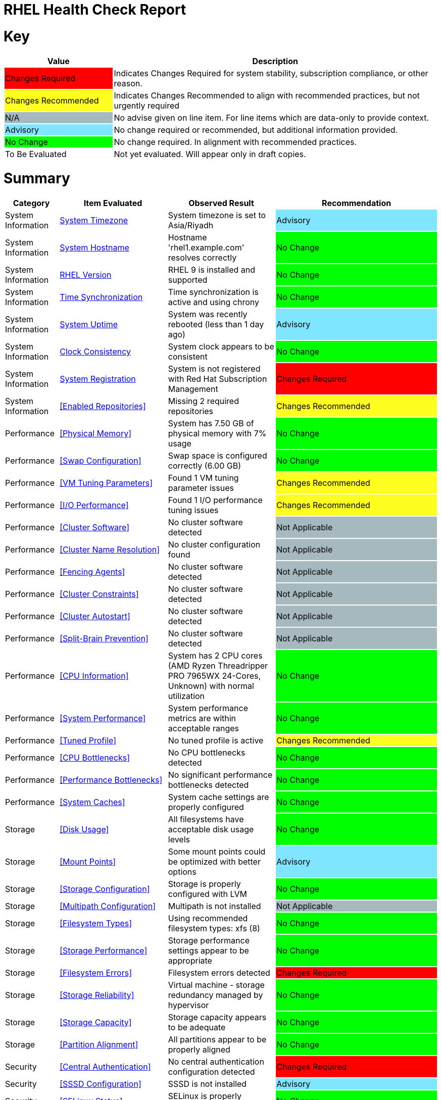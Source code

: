 = RHEL Health Check Report

ifdef::env-github[]
:tip-caption: :bulb:
:note-caption: :information_source:
:important-caption: :heavy_exclamation_mark:
:caution-caption: :fire:
:warning-caption: :warning:
endif::[]

= Key

[cols="1,3", options=header]
|===
|Value
|Description

|
{set:cellbgcolor:#FF0000}
Changes Required
|
{set:cellbgcolor!}
Indicates Changes Required for system stability, subscription compliance, or other reason.

|
{set:cellbgcolor:#FEFE20}
Changes Recommended
|
{set:cellbgcolor!}
Indicates Changes Recommended to align with recommended practices, but not urgently required

|
{set:cellbgcolor:#A6B9BF}
N/A
|
{set:cellbgcolor!}
No advise given on line item. For line items which are data-only to provide context.

|
{set:cellbgcolor:#80E5FF}
Advisory
|
{set:cellbgcolor!}
No change required or recommended, but additional information provided.

|
{set:cellbgcolor:#00FF00}
No Change
|
{set:cellbgcolor!}
No change required. In alignment with recommended practices.

|
{set:cellbgcolor:#FFFFFF}
To Be Evaluated
|
{set:cellbgcolor!}
Not yet evaluated. Will appear only in draft copies.
|===

= Summary

[cols="1,2,2,3", options=header]
|===
|*Category*
|*Item Evaluated*
|*Observed Result*
|*Recommendation*

// ------------------------ITEM START
// ----ITEM SOURCE:  ./content/healthcheck-items/time-timezone.item

// Category
|
{set:cellbgcolor!}
System Information

// Item Evaluated
a|
<<System Timezone>>

| System timezone is set to Asia/Riyadh 

| 
{set:cellbgcolor:#80E5FF}
Advisory

// ------------------------ITEM END

// ------------------------ITEM START
// ----ITEM SOURCE:  ./content/healthcheck-items/system-hostname.item

// Category
|
{set:cellbgcolor!}
System Information

// Item Evaluated
a|
<<System Hostname>>

| Hostname 'rhel1.example.com' resolves correctly 

| 
{set:cellbgcolor:#00FF00}
No Change

// ------------------------ITEM END

// ------------------------ITEM START
// ----ITEM SOURCE:  ./content/healthcheck-items/rhel-version.item

// Category
|
{set:cellbgcolor!}
System Information

// Item Evaluated
a|
<<RHEL Version>>

| RHEL 9 is installed and supported 

| 
{set:cellbgcolor:#00FF00}
No Change

// ------------------------ITEM END

// ------------------------ITEM START
// ----ITEM SOURCE:  ./content/healthcheck-items/time-sync.item

// Category
|
{set:cellbgcolor!}
System Information

// Item Evaluated
a|
<<Time Synchronization>>

| Time synchronization is active and using chrony 

| 
{set:cellbgcolor:#00FF00}
No Change

// ------------------------ITEM END

// ------------------------ITEM START
// ----ITEM SOURCE:  ./content/healthcheck-items/system-uptime.item

// Category
|
{set:cellbgcolor!}
System Information

// Item Evaluated
a|
<<System Uptime>>

| System was recently rebooted (less than 1 day ago) 

| 
{set:cellbgcolor:#80E5FF}
Advisory

// ------------------------ITEM END

// ------------------------ITEM START
// ----ITEM SOURCE:  ./content/healthcheck-items/clock-consistency.item

// Category
|
{set:cellbgcolor!}
System Information

// Item Evaluated
a|
<<Clock Consistency>>

| System clock appears to be consistent 

| 
{set:cellbgcolor:#00FF00}
No Change

// ------------------------ITEM END

// ------------------------ITEM START
// ----ITEM SOURCE:  ./content/healthcheck-items/system-registration.item

// Category
|
{set:cellbgcolor!}
System Information

// Item Evaluated
a|
<<System Registration>>

| System is not registered with Red Hat Subscription Management 

| 
{set:cellbgcolor:#FF0000}
Changes Required

// ------------------------ITEM END

// ------------------------ITEM START
// ----ITEM SOURCE:  ./content/healthcheck-items/enabled-repos.item

// Category
|
{set:cellbgcolor!}
System Information

// Item Evaluated
a|
<<Enabled Repositories>>

| Missing 2 required repositories 

| 
{set:cellbgcolor:#FEFE20}
Changes Recommended

// ------------------------ITEM END

// ------------------------ITEM START
// ----ITEM SOURCE:  ./content/healthcheck-items/memory-physical.item

// Category
|
{set:cellbgcolor!}
Performance

// Item Evaluated
a|
<<Physical Memory>>

| System has 7.50 GB of physical memory with 7% usage 

| 
{set:cellbgcolor:#00FF00}
No Change

// ------------------------ITEM END

// ------------------------ITEM START
// ----ITEM SOURCE:  ./content/healthcheck-items/memory-swap.item

// Category
|
{set:cellbgcolor!}
Performance

// Item Evaluated
a|
<<Swap Configuration>>

| Swap space is configured correctly (6.00 GB) 

| 
{set:cellbgcolor:#00FF00}
No Change

// ------------------------ITEM END

// ------------------------ITEM START
// ----ITEM SOURCE:  ./content/healthcheck-items/memory-vm-tuning.item

// Category
|
{set:cellbgcolor!}
Performance

// Item Evaluated
a|
<<VM Tuning Parameters>>

| Found 1 VM tuning parameter issues 

| 
{set:cellbgcolor:#FEFE20}
Changes Recommended

// ------------------------ITEM END

// ------------------------ITEM START
// ----ITEM SOURCE:  ./content/healthcheck-items/disk-io-performance.item

// Category
|
{set:cellbgcolor!}
Performance

// Item Evaluated
a|
<<I/O Performance>>

| Found 1 I/O performance tuning issues 

| 
{set:cellbgcolor:#FEFE20}
Changes Recommended

// ------------------------ITEM END

// ------------------------ITEM START
// ----ITEM SOURCE:  ./content/healthcheck-items/cluster-software.item

// Category
|
{set:cellbgcolor!}
Performance

// Item Evaluated
a|
<<Cluster Software>>

| No cluster software detected 

| 
{set:cellbgcolor:#A6B9BF}
Not Applicable

// ------------------------ITEM END

// ------------------------ITEM START
// ----ITEM SOURCE:  ./content/healthcheck-items/cluster-names.item

// Category
|
{set:cellbgcolor!}
Performance

// Item Evaluated
a|
<<Cluster Name Resolution>>

| No cluster configuration found 

| 
{set:cellbgcolor:#A6B9BF}
Not Applicable

// ------------------------ITEM END

// ------------------------ITEM START
// ----ITEM SOURCE:  ./content/healthcheck-items/cluster-fencing.item

// Category
|
{set:cellbgcolor!}
Performance

// Item Evaluated
a|
<<Fencing Agents>>

| No cluster software detected 

| 
{set:cellbgcolor:#A6B9BF}
Not Applicable

// ------------------------ITEM END

// ------------------------ITEM START
// ----ITEM SOURCE:  ./content/healthcheck-items/cluster-constraints.item

// Category
|
{set:cellbgcolor!}
Performance

// Item Evaluated
a|
<<Cluster Constraints>>

| No cluster software detected 

| 
{set:cellbgcolor:#A6B9BF}
Not Applicable

// ------------------------ITEM END

// ------------------------ITEM START
// ----ITEM SOURCE:  ./content/healthcheck-items/cluster-autostart.item

// Category
|
{set:cellbgcolor!}
Performance

// Item Evaluated
a|
<<Cluster Autostart>>

| No cluster software detected 

| 
{set:cellbgcolor:#A6B9BF}
Not Applicable

// ------------------------ITEM END

// ------------------------ITEM START
// ----ITEM SOURCE:  ./content/healthcheck-items/cluster-split-brain.item

// Category
|
{set:cellbgcolor!}
Performance

// Item Evaluated
a|
<<Split-Brain Prevention>>

| No cluster software detected 

| 
{set:cellbgcolor:#A6B9BF}
Not Applicable

// ------------------------ITEM END

// ------------------------ITEM START
// ----ITEM SOURCE:  ./content/healthcheck-items/cpu-info.item

// Category
|
{set:cellbgcolor!}
Performance

// Item Evaluated
a|
<<CPU Information>>

| System has 2 CPU cores (AMD Ryzen Threadripper PRO 7965WX 24-Cores, Unknown) with normal utilization 

| 
{set:cellbgcolor:#00FF00}
No Change

// ------------------------ITEM END

// ------------------------ITEM START
// ----ITEM SOURCE:  ./content/healthcheck-items/system-performance.item

// Category
|
{set:cellbgcolor!}
Performance

// Item Evaluated
a|
<<System Performance>>

| System performance metrics are within acceptable ranges 

| 
{set:cellbgcolor:#00FF00}
No Change

// ------------------------ITEM END

// ------------------------ITEM START
// ----ITEM SOURCE:  ./content/healthcheck-items/tuned-profile.item

// Category
|
{set:cellbgcolor!}
Performance

// Item Evaluated
a|
<<Tuned Profile>>

| No tuned profile is active 

| 
{set:cellbgcolor:#FEFE20}
Changes Recommended

// ------------------------ITEM END

// ------------------------ITEM START
// ----ITEM SOURCE:  ./content/healthcheck-items/cpu-bottlenecks.item

// Category
|
{set:cellbgcolor!}
Performance

// Item Evaluated
a|
<<CPU Bottlenecks>>

| No CPU bottlenecks detected 

| 
{set:cellbgcolor:#00FF00}
No Change

// ------------------------ITEM END

// ------------------------ITEM START
// ----ITEM SOURCE:  ./content/healthcheck-items/performance-bottlenecks.item

// Category
|
{set:cellbgcolor!}
Performance

// Item Evaluated
a|
<<Performance Bottlenecks>>

| No significant performance bottlenecks detected 

| 
{set:cellbgcolor:#00FF00}
No Change

// ------------------------ITEM END

// ------------------------ITEM START
// ----ITEM SOURCE:  ./content/healthcheck-items/system-caches.item

// Category
|
{set:cellbgcolor!}
Performance

// Item Evaluated
a|
<<System Caches>>

| System cache settings are properly configured 

| 
{set:cellbgcolor:#00FF00}
No Change

// ------------------------ITEM END

// ------------------------ITEM START
// ----ITEM SOURCE:  ./content/healthcheck-items/disk-usage.item

// Category
|
{set:cellbgcolor!}
Storage

// Item Evaluated
a|
<<Disk Usage>>

| All filesystems have acceptable disk usage levels 

| 
{set:cellbgcolor:#00FF00}
No Change

// ------------------------ITEM END

// ------------------------ITEM START
// ----ITEM SOURCE:  ./content/healthcheck-items/disk-mount-points.item

// Category
|
{set:cellbgcolor!}
Storage

// Item Evaluated
a|
<<Mount Points>>

| Some mount points could be optimized with better options 

| 
{set:cellbgcolor:#80E5FF}
Advisory

// ------------------------ITEM END

// ------------------------ITEM START
// ----ITEM SOURCE:  ./content/healthcheck-items/storage-config.item

// Category
|
{set:cellbgcolor!}
Storage

// Item Evaluated
a|
<<Storage Configuration>>

| Storage is properly configured with LVM 

| 
{set:cellbgcolor:#00FF00}
No Change

// ------------------------ITEM END

// ------------------------ITEM START
// ----ITEM SOURCE:  ./content/healthcheck-items/storage-multipath.item

// Category
|
{set:cellbgcolor!}
Storage

// Item Evaluated
a|
<<Multipath Configuration>>

| Multipath is not installed 

| 
{set:cellbgcolor:#A6B9BF}
Not Applicable

// ------------------------ITEM END

// ------------------------ITEM START
// ----ITEM SOURCE:  ./content/healthcheck-items/storage-filesystem-types.item

// Category
|
{set:cellbgcolor!}
Storage

// Item Evaluated
a|
<<Filesystem Types>>

| Using recommended filesystem types: xfs (8) 

| 
{set:cellbgcolor:#00FF00}
No Change

// ------------------------ITEM END

// ------------------------ITEM START
// ----ITEM SOURCE:  ./content/healthcheck-items/storage-considerations-performance.item

// Category
|
{set:cellbgcolor!}
Storage

// Item Evaluated
a|
<<Storage Performance>>

| Storage performance settings appear to be appropriate 

| 
{set:cellbgcolor:#00FF00}
No Change

// ------------------------ITEM END

// ------------------------ITEM START
// ----ITEM SOURCE:  ./content/healthcheck-items/storage-filesystem-errors.item

// Category
|
{set:cellbgcolor!}
Storage

// Item Evaluated
a|
<<Filesystem Errors>>

| Filesystem errors detected 

| 
{set:cellbgcolor:#FF0000}
Changes Required

// ------------------------ITEM END

// ------------------------ITEM START
// ----ITEM SOURCE:  ./content/healthcheck-items/storage-considerations-reliability.item

// Category
|
{set:cellbgcolor!}
Storage

// Item Evaluated
a|
<<Storage Reliability>>

| Virtual machine - storage redundancy managed by hypervisor 

| 
{set:cellbgcolor:#00FF00}
No Change

// ------------------------ITEM END

// ------------------------ITEM START
// ----ITEM SOURCE:  ./content/healthcheck-items/storage-considerations-capacity.item

// Category
|
{set:cellbgcolor!}
Storage

// Item Evaluated
a|
<<Storage Capacity>>

| Storage capacity appears to be adequate 

| 
{set:cellbgcolor:#00FF00}
No Change

// ------------------------ITEM END

// ------------------------ITEM START
// ----ITEM SOURCE:  ./content/healthcheck-items/storage-partition-alignment.item

// Category
|
{set:cellbgcolor!}
Storage

// Item Evaluated
a|
<<Partition Alignment>>

| All partitions appear to be properly aligned 

| 
{set:cellbgcolor:#00FF00}
No Change

// ------------------------ITEM END

// ------------------------ITEM START
// ----ITEM SOURCE:  ./content/healthcheck-items/auth-central.item

// Category
|
{set:cellbgcolor!}
Security

// Item Evaluated
a|
<<Central Authentication>>

| No central authentication configuration detected 

| 
{set:cellbgcolor:#FF0000}
Changes Required

// ------------------------ITEM END

// ------------------------ITEM START
// ----ITEM SOURCE:  ./content/healthcheck-items/auth-sssd.item

// Category
|
{set:cellbgcolor!}
Security

// Item Evaluated
a|
<<SSSD Configuration>>

| SSSD is not installed 

| 
{set:cellbgcolor:#80E5FF}
Advisory

// ------------------------ITEM END

// ------------------------ITEM START
// ----ITEM SOURCE:  ./content/healthcheck-items/security-selinux.item

// Category
|
{set:cellbgcolor!}
Security

// Item Evaluated
a|
<<SELinux Status>>

| SELinux is properly configured and enforcing 

| 
{set:cellbgcolor:#00FF00}
No Change

// ------------------------ITEM END

// ------------------------ITEM START
// ----ITEM SOURCE:  ./content/healthcheck-items/auth-sudo-pam.item

// Category
|
{set:cellbgcolor!}
Security

// Item Evaluated
a|
<<Sudo and PAM>>

| Local users with root or sudo privileges detected 

| 
{set:cellbgcolor:#FF0000}
Changes Required

// ------------------------ITEM END

// ------------------------ITEM START
// ----ITEM SOURCE:  ./content/healthcheck-items/auth-kerberos.item

// Category
|
{set:cellbgcolor!}
Security

// Item Evaluated
a|
<<Kerberos Configuration>>

| Kerberos is not configured on this system 

| 
{set:cellbgcolor:#A6B9BF}
Not Applicable

// ------------------------ITEM END

// ------------------------ITEM START
// ----ITEM SOURCE:  ./content/healthcheck-items/security-auditd.item

// Category
|
{set:cellbgcolor!}
Security

// Item Evaluated
a|
<<Audit Configuration>>

| Found 2 issues with audit configuration 

| 
{set:cellbgcolor:#FEFE20}
Changes Recommended

// ------------------------ITEM END

// ------------------------ITEM START
// ----ITEM SOURCE:  ./content/healthcheck-items/security-password-policy.item

// Category
|
{set:cellbgcolor!}
Security

// Item Evaluated
a|
<<Password Policy>>

| Found 2 password policy issues 

| 
{set:cellbgcolor:#FEFE20}
Changes Recommended

// ------------------------ITEM END

// ------------------------ITEM START
// ----ITEM SOURCE:  ./content/healthcheck-items/security-file-permissions.item

// Category
|
{set:cellbgcolor!}
Security

// Item Evaluated
a|
<<File Permissions>>

| Found 4 file permission issues 

| 
{set:cellbgcolor:#FEFE20}
Changes Recommended

// ------------------------ITEM END

// ------------------------ITEM START
// ----ITEM SOURCE:  ./content/healthcheck-items/compliance-rhel-cis.item

// Category
|
{set:cellbgcolor!}
Security

// Item Evaluated
a|
<<RHEL CIS Compliance>>

| System is moderately compliant with RHEL CIS standards (71%) 

| 
{set:cellbgcolor:#FEFE20}
Changes Recommended

// ------------------------ITEM END

// ------------------------ITEM START
// ----ITEM SOURCE:  ./content/healthcheck-items/kernel-version.item

// Category
|
{set:cellbgcolor!}
Security

// Item Evaluated
a|
<<Kernel Version>>

| Repository metadata is 20306 days old - unable to reliably determine if latest kernel is installed 

| 
{set:cellbgcolor:#FEFE20}
Changes Recommended

// ------------------------ITEM END

// ------------------------ITEM START
// ----ITEM SOURCE:  ./content/healthcheck-items/kernel-firmware.item

// Category
|
{set:cellbgcolor!}
Security

// Item Evaluated
a|
<<BIOS/UEFI Firmware>>

| This is a virtual machine - firmware is managed by the hypervisor 

| 
{set:cellbgcolor:#80E5FF}
Advisory

// ------------------------ITEM END

// ------------------------ITEM START
// ----ITEM SOURCE:  ./content/healthcheck-items/security-ssh-hardening.item

// Category
|
{set:cellbgcolor!}
Security

// Item Evaluated
a|
<<SSH Hardening>>

| Found 16 SSH hardening issues 

| 
{set:cellbgcolor:#FEFE20}
Changes Recommended

// ------------------------ITEM END

// ------------------------ITEM START
// ----ITEM SOURCE:  ./content/healthcheck-items/security-root-account.item

// Category
|
{set:cellbgcolor!}
Security

// Item Evaluated
a|
<<Root Account Security>>

| Found 3 root account security issues 

| 
{set:cellbgcolor:#FEFE20}
Changes Recommended

// ------------------------ITEM END

// ------------------------ITEM START
// ----ITEM SOURCE:  ./content/healthcheck-items/kernel-unused-devices.item

// Category
|
{set:cellbgcolor!}
Security

// Item Evaluated
a|
<<Unused Devices>>

| This is a virtual machine - device management is handled by the hypervisor 

| 
{set:cellbgcolor:#A6B9BF}
Not Applicable

// ------------------------ITEM END

// ------------------------ITEM START
// ----ITEM SOURCE:  ./content/healthcheck-items/security-shell-history.item

// Category
|
{set:cellbgcolor!}
Security

// Item Evaluated
a|
<<Shell History Configuration>>

| Found 4 shell history configuration issues 

| 
{set:cellbgcolor:#FEFE20}
Changes Recommended

// ------------------------ITEM END

// ------------------------ITEM START
// ----ITEM SOURCE:  ./content/healthcheck-items/backup-systems.item

// Category
|
{set:cellbgcolor!}
Services

// Item Evaluated
a|
<<Backup Systems>>

| No backup system detected 

| 
{set:cellbgcolor:#FEFE20}
Changes Recommended

// ------------------------ITEM END

// ------------------------ITEM START
// ----ITEM SOURCE:  ./content/healthcheck-items/backup-recovery.item

// Category
|
{set:cellbgcolor!}
Services

// Item Evaluated
a|
<<Recovery Process>>

| No evidence of recent recovery testing found 

| 
{set:cellbgcolor:#FEFE20}
Changes Recommended

// ------------------------ITEM END

// ------------------------ITEM START
// ----ITEM SOURCE:  ./content/healthcheck-items/backup-application.item

// Category
|
{set:cellbgcolor!}
Services

// Item Evaluated
a|
<<Application Backups>>

| No applications requiring specialized backups detected 

| 
{set:cellbgcolor:#80E5FF}
Advisory

// ------------------------ITEM END

// ------------------------ITEM START
// ----ITEM SOURCE:  ./content/healthcheck-items/services-unnecessary.item

// Category
|
{set:cellbgcolor!}
Services

// Item Evaluated
a|
<<Unnecessary Services>>

| No unnecessary services were identified 

| 
{set:cellbgcolor:#00FF00}
No Change

// ------------------------ITEM END

// ------------------------ITEM START
// ----ITEM SOURCE:  ./content/healthcheck-items/services-required.item

// Category
|
{set:cellbgcolor!}
Services

// Item Evaluated
a|
<<Required Services>>

| All required services are active and enabled 

| 
{set:cellbgcolor:#00FF00}
No Change

// ------------------------ITEM END

// ------------------------ITEM START
// ----ITEM SOURCE:  ./content/healthcheck-items/boot-target.item

// Category
|
{set:cellbgcolor!}
Services

// Item Evaluated
a|
<<Boot Target>>

| Default boot target is multi-user.target (text mode), following RHEL best practices 

| 
{set:cellbgcolor:#00FF00}
No Change

// ------------------------ITEM END

// ------------------------ITEM START
// ----ITEM SOURCE:  ./content/healthcheck-items/logs-system-errors.item

// Category
|
{set:cellbgcolor!}
Services

// Item Evaluated
a|
<<System Logs Check>>

| Found 29 errors in system logs 

| 
{set:cellbgcolor:#FEFE20}
Changes Recommended

// ------------------------ITEM END

// ------------------------ITEM START
// ----ITEM SOURCE:  ./content/healthcheck-items/boot-errors.item

// Category
|
{set:cellbgcolor!}
Services

// Item Evaluated
a|
<<Boot Errors>>

| Found 1994 boot errors and 0 failed units 

| 
{set:cellbgcolor:#FEFE20}
Changes Recommended

// ------------------------ITEM END

// ------------------------ITEM START
// ----ITEM SOURCE:  ./content/healthcheck-items/monitoring-logs.item

// Category
|
{set:cellbgcolor!}
Services

// Item Evaluated
a|
<<Centralized Logging>>

| Logging services running but centralized logging not configured 

| 
{set:cellbgcolor:#FEFE20}
Changes Recommended

// ------------------------ITEM END

// ------------------------ITEM START
// ----ITEM SOURCE:  ./content/healthcheck-items/logs-rotation.item

// Category
|
{set:cellbgcolor!}
Services

// Item Evaluated
a|
<<Log Rotation>>

| Found 2 log rotation issues 

| 
{set:cellbgcolor:#FEFE20}
Changes Recommended

// ------------------------ITEM END

// ------------------------ITEM START
// ----ITEM SOURCE:  ./content/healthcheck-items/monitoring-alerts.item

// Category
|
{set:cellbgcolor!}
Services

// Item Evaluated
a|
<<Alerting Rules>>

| No monitoring system or agents detected 

| 
{set:cellbgcolor:#FEFE20}
Changes Recommended

// ------------------------ITEM END

// ------------------------ITEM START
// ----ITEM SOURCE:  ./content/healthcheck-items/logs-system.item

// Category
|
{set:cellbgcolor!}
Services

// Item Evaluated
a|
<<Logging System>>

| Found 1 local logging system issues 

| 
{set:cellbgcolor:#FEFE20}
Changes Recommended

// ------------------------ITEM END

// ------------------------ITEM START
// ----ITEM SOURCE:  ./content/healthcheck-items/monitoring-agents.item

// Category
|
{set:cellbgcolor!}
Services

// Item Evaluated
a|
<<Monitoring Agents>>

| No monitoring agents detected 

| 
{set:cellbgcolor:#FEFE20}
Changes Recommended

// ------------------------ITEM END

// ------------------------ITEM START
// ----ITEM SOURCE:  ./content/healthcheck-items/network-config.item

// Category
|
{set:cellbgcolor!}
Networking

// Item Evaluated
a|
<<Network Configuration>>

| Network configuration appears to be correct 

| 
{set:cellbgcolor:#00FF00}
No Change

// ------------------------ITEM END

// ------------------------ITEM START
// ----ITEM SOURCE:  ./content/healthcheck-items/network-bonding.item

// Category
|
{set:cellbgcolor!}
Networking

// Item Evaluated
a|
<<Network Bonding/Teaming>>

| Network bonding is not applicable with only one network interface 

| 
{set:cellbgcolor:#A6B9BF}
Not Applicable

// ------------------------ITEM END

// ------------------------ITEM START
// ----ITEM SOURCE:  ./content/healthcheck-items/connectivity-services.item

// Category
|
{set:cellbgcolor!}
Networking

// Item Evaluated
a|
<<Dependent Services>>

| No dependent services detected to test connectivity 

| 
{set:cellbgcolor:#80E5FF}
Advisory

// ------------------------ITEM END

// ------------------------ITEM START
// ----ITEM SOURCE:  ./content/healthcheck-items/hostname-resolution.item

// Category
|
{set:cellbgcolor!}
Networking

// Item Evaluated
a|
<<Hostname Resolution>>

| Hostname resolution is working correctly 

| 
{set:cellbgcolor:#00FF00}
No Change

// ------------------------ITEM END

// ------------------------ITEM START
// ----ITEM SOURCE:  ./content/healthcheck-items/connectivity-dns.item

// Category
|
{set:cellbgcolor!}
Networking

// Item Evaluated
a|
<<DNS Records>>

| Found 1 DNS resolution issues 

| 
{set:cellbgcolor:#FEFE20}
Changes Recommended

// ------------------------ITEM END

// ------------------------ITEM START
// ----ITEM SOURCE:  ./content/healthcheck-items/network-mtu.item

// Category
|
{set:cellbgcolor!}
Networking

// Item Evaluated
a|
<<MTU Configuration>>

| Standard MTU (1500) is used on all interfaces 

| 
{set:cellbgcolor:#00FF00}
No Change

// ------------------------ITEM END

// ------------------------ITEM START
// ----ITEM SOURCE:  ./content/healthcheck-items/connectivity-latency.item

// Category
|
{set:cellbgcolor!}
Networking

// Item Evaluated
a|
<<Network Latency>>

| Network latency to key systems is within acceptable ranges 

| 
{set:cellbgcolor:#00FF00}
No Change

// ------------------------ITEM END

// ------------------------ITEM START
// ----ITEM SOURCE:  ./content/healthcheck-items/ha-multicast.item

// Category
|
{set:cellbgcolor!}
Networking

// Item Evaluated
a|
<<Multicast Configuration>>

| System is not a cluster member 

| 
{set:cellbgcolor:#A6B9BF}
Not Applicable

// ------------------------ITEM END

// ------------------------ITEM START
// ----ITEM SOURCE:  ./content/healthcheck-items/ha-fencing-network.item

// Category
|
{set:cellbgcolor!}
Networking

// Item Evaluated
a|
<<Fencing Network>>

| System is not a cluster member 

| 
{set:cellbgcolor:#A6B9BF}
Not Applicable

// ------------------------ITEM END

// ------------------------ITEM START
// ----ITEM SOURCE:  ./content/healthcheck-items/firewall-rules.item

// Category
|
{set:cellbgcolor!}
Networking

// Item Evaluated
a|
<<Firewall Rules>>

| Firewall is active with appropriate rules 

| 
{set:cellbgcolor:#00FF00}
No Change

// ------------------------ITEM END

// ------------------------ITEM START
// ----ITEM SOURCE:  ./content/healthcheck-items/network-tcp-ip-hardening.item

// Category
|
{set:cellbgcolor!}
Networking

// Item Evaluated
a|
<<TCP/IP Stack Hardening>>

| TCP/IP stack security settings are properly configured 

| 
{set:cellbgcolor:#00FF00}
No Change

// ------------------------ITEM END

// ------------------------ITEM START
// ----ITEM SOURCE:  ./content/healthcheck-items/packages-kernel.item

// Category
|
{set:cellbgcolor!}
Updates

// Item Evaluated
a|
<<Kernel Consistency>>

| Found 1 kernel consistency issues 

| 
{set:cellbgcolor:#FEFE20}
Changes Recommended

// ------------------------ITEM END

// ------------------------ITEM START
// ----ITEM SOURCE:  ./content/healthcheck-items/packages-security.item

// Category
|
{set:cellbgcolor!}
Updates

// Item Evaluated
a|
<<Security Patches>>

| System appears to have all security patches applied 

| 
{set:cellbgcolor:#00FF00}
No Change

// ------------------------ITEM END

// ------------------------ITEM START
// ----ITEM SOURCE:  ./content/healthcheck-items/packages-repositories.item

// Category
|
{set:cellbgcolor!}
Updates

// Item Evaluated
a|
<<Enabled Repositories>>

| Missing 2 required repositories 

| 
{set:cellbgcolor:#FEFE20}
Changes Recommended

// ------------------------ITEM END

// ------------------------ITEM START
// ----ITEM SOURCE:  ./content/healthcheck-items/packages-unnecessary.item

// Category
|
{set:cellbgcolor!}
Updates

// Item Evaluated
a|
<<Unnecessary Packages>>

| No unnecessary or outdated packages detected 

| 
{set:cellbgcolor:#00FF00}
No Change

// ------------------------ITEM END

|===

<<<

{set:cellbgcolor!}

# System Information

[cols="1,2,2,3", options=header]
|===
|*Category*
|*Item Evaluated*
|*Observed Result*
|*Recommendation*

// ------------------------ITEM START
// ----ITEM SOURCE:  ./content/healthcheck-items/time-timezone.item

// Category
|
{set:cellbgcolor!}
System Information

// Item Evaluated
a|
<<System Timezone>>

| System timezone is set to Asia/Riyadh 

| 
{set:cellbgcolor:#80E5FF}
Advisory

// ------------------------ITEM END
// ------------------------ITEM START
// ----ITEM SOURCE:  ./content/healthcheck-items/system-hostname.item

// Category
|
{set:cellbgcolor!}
System Information

// Item Evaluated
a|
<<System Hostname>>

| Hostname 'rhel1.example.com' resolves correctly 

| 
{set:cellbgcolor:#00FF00}
No Change

// ------------------------ITEM END
// ------------------------ITEM START
// ----ITEM SOURCE:  ./content/healthcheck-items/rhel-version.item

// Category
|
{set:cellbgcolor!}
System Information

// Item Evaluated
a|
<<RHEL Version>>

| RHEL 9 is installed and supported 

| 
{set:cellbgcolor:#00FF00}
No Change

// ------------------------ITEM END
// ------------------------ITEM START
// ----ITEM SOURCE:  ./content/healthcheck-items/time-sync.item

// Category
|
{set:cellbgcolor!}
System Information

// Item Evaluated
a|
<<Time Synchronization>>

| Time synchronization is active and using chrony 

| 
{set:cellbgcolor:#00FF00}
No Change

// ------------------------ITEM END
// ------------------------ITEM START
// ----ITEM SOURCE:  ./content/healthcheck-items/system-uptime.item

// Category
|
{set:cellbgcolor!}
System Information

// Item Evaluated
a|
<<System Uptime>>

| System was recently rebooted (less than 1 day ago) 

| 
{set:cellbgcolor:#80E5FF}
Advisory

// ------------------------ITEM END
// ------------------------ITEM START
// ----ITEM SOURCE:  ./content/healthcheck-items/clock-consistency.item

// Category
|
{set:cellbgcolor!}
System Information

// Item Evaluated
a|
<<Clock Consistency>>

| System clock appears to be consistent 

| 
{set:cellbgcolor:#00FF00}
No Change

// ------------------------ITEM END
// ------------------------ITEM START
// ----ITEM SOURCE:  ./content/healthcheck-items/system-registration.item

// Category
|
{set:cellbgcolor!}
System Information

// Item Evaluated
a|
<<System Registration>>

| System is not registered with Red Hat Subscription Management 

| 
{set:cellbgcolor:#FF0000}
Changes Required

// ------------------------ITEM END
// ------------------------ITEM START
// ----ITEM SOURCE:  ./content/healthcheck-items/enabled-repos.item

// Category
|
{set:cellbgcolor!}
System Information

// Item Evaluated
a|
<<Enabled Repositories>>

| Missing 2 required repositories 

| 
{set:cellbgcolor:#FEFE20}
Changes Recommended

// ------------------------ITEM END
|===

== System Timezone

[cols="^"] 
|===
|
{set:cellbgcolor:#80E5FF}
Advisory
|===

Timezone Information:
[source, bash]
----
               Local time: Wed 2025-08-06 19:24:45 +03
           Universal time: Wed 2025-08-06 16:24:45 UTC
                 RTC time: Wed 2025-08-06 16:24:46
                Time zone: Asia/Riyadh (+03, +0300)
System clock synchronized: yes
              NTP service: active
          RTC in local TZ: no

----


Locale Information:
[source, bash]
----
System Locale: LANG=en_US.UTF-8
    VC Keymap: us
   X11 Layout: us

----

**Observation**

System timezone is set to Asia/Riyadh

**Recommendation**

Verify that the timezone matches the physical location or operational requirements of the server.

To change timezone if needed: 'timedatectl set-timezone <timezone>'

Common timezones: Asia/Riyadh (Saudi Arabia), Europe/London (UK), America/New_York (US Eastern)

*Reference Link(s)*

* https://docs.redhat.com/en/documentation/red_hat_enterprise_linux/9/html/configuring_basic_system_settings/index

== System Hostname

[cols="^"] 
|===
|
{set:cellbgcolor:#00FF00}
No Change
|===

Hostname Information:
[source, bash]
----
Hostname: rhel1.example.com
FQDN: rhel1.example.com
----

DNS Lookup Result:
[source, bash]
----
fe80::5054:ff:fe47:dd31 rhel1.example.com

----

**Observation**

Hostname 'rhel1.example.com' resolves correctly

**Recommendation**

None

*Reference Link(s)*

* https://docs.redhat.com/en/documentation/red_hat_enterprise_linux/

== RHEL Version

[cols="^"] 
|===
|
{set:cellbgcolor:#00FF00}
No Change
|===

RHEL Version Information:
[source, bash]
----
RHEL Version: Red Hat Enterprise Linux release 9.6 (Plow)
Kernel Version: 5.14.0-570.12.1.el9_6.x86_64

----

OS Release Information:
[source, bash]
----
NAME="Red Hat Enterprise Linux"
VERSION="9.6 (Plow)"
ID="rhel"
ID_LIKE="fedora"
VERSION_ID="9.6"
PLATFORM_ID="platform:el9"
PRETTY_NAME="Red Hat Enterprise Linux 9.6 (Plow)"
ANSI_COLOR="0;31"
LOGO="fedora-logo-icon"
CPE_NAME="cpe:/o:redhat:enterprise_linux:9::baseos"
HOME_URL="https://www.redhat.com/"
DOCUMENTATION_URL="https://access.redhat.com/documentation/en-us/red_hat_enterprise_linux/9"
BUG_REPORT_URL="https://issues.redhat.com/"

REDHAT_BUGZILLA_PRODUCT="Red Hat Enterprise Linux 9"
REDHAT_BUGZILLA_PRODUCT_VERSION=9.6
REDHAT_SUPPORT_PRODUCT="Red Hat Enterprise Linux"
REDHAT_SUPPORT_PRODUCT_VERSION="9.6"

----

**Observation**

RHEL 9 is installed and supported

**Recommendation**

None

*Reference Link(s)*

* https://docs.redhat.com/en/documentation/red_hat_enterprise_linux/

== Time Synchronization

[cols="^"] 
|===
|
{set:cellbgcolor:#00FF00}
No Change
|===

Time Synchronization Status:

[source, bash]
----
Chrony service: active

Chrony Sources:
MS Name/IP address         Stratum Poll Reach LastRx Last sample               
===============================================================================
^* 212.138.170.134               1  10    25   809   +335us[+2712us] +/-   21ms

Chrony Tracking:
Reference ID    : D48AAA86 (212.138.170.134)
Stratum         : 2
Ref time (UTC)  : Wed Aug 06 16:11:30 2025
System time     : 0.000000359 seconds slow of NTP time
Last offset     : +0.002377293 seconds
RMS offset      : 0.003894401 seconds
Frequency       : 20.912 ppm slow
Residual freq   : +0.005 ppm
Skew            : 0.240 ppm
Root delay      : 0.038198985 seconds
Root dispersion : 0.003436434 seconds
Update interval : 2060.9 seconds
Leap status     : Normal

----

Timedate Control:
[source, bash]
----
               Local time: Wed 2025-08-06 19:25:00 +03
           Universal time: Wed 2025-08-06 16:25:00 UTC
                 RTC time: Wed 2025-08-06 16:25:01
                Time zone: Asia/Riyadh (+03, +0300)
System clock synchronized: yes
              NTP service: active
          RTC in local TZ: no

----

**Observation**

Time synchronization is active and using chrony

**Recommendation**

None

*Reference Link(s)*

* https://docs.redhat.com/en/documentation/red_hat_enterprise_linux/

== System Uptime

[cols="^"] 
|===
|
{set:cellbgcolor:#80E5FF}
Advisory
|===

System Uptime Information:
[source, bash]
----
Current Uptime: 19:25:03 up 10:06,  0 users,  load average: 0.22, 0.10, 0.03
System Start Time: 2025-08-06 09:18:41
----

Last Reboot Events:
[source, bash]
----
reboot   system boot  5.14.0-570.12.1. Wed Aug  6 09:18   still running
reboot   system boot  5.14.0-570.12.1. Wed Aug  6 09:14   still running


----

**Observation**

System was recently rebooted (less than 1 day ago)

**Recommendation**

Check system logs to verify if the recent reboot was planned or unexpected.

*Reference Link(s)*

* https://docs.redhat.com/en/documentation/red_hat_enterprise_linux/9/html/configuring_basic_system_settings/index

== Clock Consistency

[cols="^"] 
|===
|
{set:cellbgcolor:#00FF00}
No Change
|===

Clock Information:
[source, bash]
----
System Time: 2025-08-06 19:25:03
Hardware Clock Time: 2025-08-06 19:25:04.680208+03:00
RTC in local time: false

----

**Observation**

System clock appears to be consistent

**Recommendation**

None

*Reference Link(s)*

* https://docs.redhat.com/en/documentation/red_hat_enterprise_linux/

== System Registration

[cols="^"] 
|===
|
{set:cellbgcolor:#FF0000}
Changes Required
|===

Identity Information:
[source, bash]
----
Error: System is not registered
command failed: Process exited with status 1----

**Observation**

System is not registered with Red Hat Subscription Management

**Recommendation**

Register the system using 'subscription-manager register'.

Attach a subscription using 'subscription-manager attach'.

*Reference Link(s)*

* https://docs.redhat.com/en/documentation/red_hat_enterprise_linux/9/html/configuring_basic_system_settings/assembly_registering-the-system-and-managing-subscriptions_configuring-basic-system-settings

== Enabled Repositories

[cols="^"] 
|===
|
{set:cellbgcolor:#FEFE20}
Changes Recommended
|===

Enabled Repositories:
[source, bash]
----
This system has no repositories available through subscriptions.
----

RHEL Version:
[source, bash]
----
Red Hat Enterprise Linux release 9.6 (Plow)
----

**Observation**

Missing 2 required repositories

**Recommendation**

Enable the 'rhel-9-for-x86_64-baseos-rpms' repository using 'subscription-manager repos --enable=rhel-9-for-x86_64-baseos-rpms'.

Enable the 'rhel-9-for-x86_64-appstream-rpms' repository using 'subscription-manager repos --enable=rhel-9-for-x86_64-appstream-rpms'.

*Reference Link(s)*

* https://docs.redhat.com/en/documentation/red_hat_enterprise_linux/9/html/configuring_basic_system_settings/assembly_registering-the-system-and-managing-subscriptions_configuring-basic-system-settings

<<<

{set:cellbgcolor!}

# Performance

[cols="1,2,2,3", options=header]
|===
|*Category*
|*Item Evaluated*
|*Observed Result*
|*Recommendation*

// ------------------------ITEM START
// ----ITEM SOURCE:  ./content/healthcheck-items/memory-physical.item

// Category
|
{set:cellbgcolor!}
Performance

// Item Evaluated
a|
<<Physical Memory>>

| System has 7.50 GB of physical memory with 7% usage 

| 
{set:cellbgcolor:#00FF00}
No Change

// ------------------------ITEM END
// ------------------------ITEM START
// ----ITEM SOURCE:  ./content/healthcheck-items/memory-swap.item

// Category
|
{set:cellbgcolor!}
Performance

// Item Evaluated
a|
<<Swap Configuration>>

| Swap space is configured correctly (6.00 GB) 

| 
{set:cellbgcolor:#00FF00}
No Change

// ------------------------ITEM END
// ------------------------ITEM START
// ----ITEM SOURCE:  ./content/healthcheck-items/memory-vm-tuning.item

// Category
|
{set:cellbgcolor!}
Performance

// Item Evaluated
a|
<<VM Tuning Parameters>>

| Found 1 VM tuning parameter issues 

| 
{set:cellbgcolor:#FEFE20}
Changes Recommended

// ------------------------ITEM END
// ------------------------ITEM START
// ----ITEM SOURCE:  ./content/healthcheck-items/disk-io-performance.item

// Category
|
{set:cellbgcolor!}
Performance

// Item Evaluated
a|
<<I/O Performance>>

| Found 1 I/O performance tuning issues 

| 
{set:cellbgcolor:#FEFE20}
Changes Recommended

// ------------------------ITEM END
// ------------------------ITEM START
// ----ITEM SOURCE:  ./content/healthcheck-items/cluster-software.item

// Category
|
{set:cellbgcolor!}
Performance

// Item Evaluated
a|
<<Cluster Software>>

| No cluster software detected 

| 
{set:cellbgcolor:#A6B9BF}
Not Applicable

// ------------------------ITEM END
// ------------------------ITEM START
// ----ITEM SOURCE:  ./content/healthcheck-items/cluster-names.item

// Category
|
{set:cellbgcolor!}
Performance

// Item Evaluated
a|
<<Cluster Name Resolution>>

| No cluster configuration found 

| 
{set:cellbgcolor:#A6B9BF}
Not Applicable

// ------------------------ITEM END
// ------------------------ITEM START
// ----ITEM SOURCE:  ./content/healthcheck-items/cluster-fencing.item

// Category
|
{set:cellbgcolor!}
Performance

// Item Evaluated
a|
<<Fencing Agents>>

| No cluster software detected 

| 
{set:cellbgcolor:#A6B9BF}
Not Applicable

// ------------------------ITEM END
// ------------------------ITEM START
// ----ITEM SOURCE:  ./content/healthcheck-items/cluster-constraints.item

// Category
|
{set:cellbgcolor!}
Performance

// Item Evaluated
a|
<<Cluster Constraints>>

| No cluster software detected 

| 
{set:cellbgcolor:#A6B9BF}
Not Applicable

// ------------------------ITEM END
// ------------------------ITEM START
// ----ITEM SOURCE:  ./content/healthcheck-items/cluster-autostart.item

// Category
|
{set:cellbgcolor!}
Performance

// Item Evaluated
a|
<<Cluster Autostart>>

| No cluster software detected 

| 
{set:cellbgcolor:#A6B9BF}
Not Applicable

// ------------------------ITEM END
// ------------------------ITEM START
// ----ITEM SOURCE:  ./content/healthcheck-items/cluster-split-brain.item

// Category
|
{set:cellbgcolor!}
Performance

// Item Evaluated
a|
<<Split-Brain Prevention>>

| No cluster software detected 

| 
{set:cellbgcolor:#A6B9BF}
Not Applicable

// ------------------------ITEM END
// ------------------------ITEM START
// ----ITEM SOURCE:  ./content/healthcheck-items/cpu-info.item

// Category
|
{set:cellbgcolor!}
Performance

// Item Evaluated
a|
<<CPU Information>>

| System has 2 CPU cores (AMD Ryzen Threadripper PRO 7965WX 24-Cores, Unknown) with normal utilization 

| 
{set:cellbgcolor:#00FF00}
No Change

// ------------------------ITEM END
// ------------------------ITEM START
// ----ITEM SOURCE:  ./content/healthcheck-items/system-performance.item

// Category
|
{set:cellbgcolor!}
Performance

// Item Evaluated
a|
<<System Performance>>

| System performance metrics are within acceptable ranges 

| 
{set:cellbgcolor:#00FF00}
No Change

// ------------------------ITEM END
// ------------------------ITEM START
// ----ITEM SOURCE:  ./content/healthcheck-items/tuned-profile.item

// Category
|
{set:cellbgcolor!}
Performance

// Item Evaluated
a|
<<Tuned Profile>>

| No tuned profile is active 

| 
{set:cellbgcolor:#FEFE20}
Changes Recommended

// ------------------------ITEM END
// ------------------------ITEM START
// ----ITEM SOURCE:  ./content/healthcheck-items/cpu-bottlenecks.item

// Category
|
{set:cellbgcolor!}
Performance

// Item Evaluated
a|
<<CPU Bottlenecks>>

| No CPU bottlenecks detected 

| 
{set:cellbgcolor:#00FF00}
No Change

// ------------------------ITEM END
// ------------------------ITEM START
// ----ITEM SOURCE:  ./content/healthcheck-items/performance-bottlenecks.item

// Category
|
{set:cellbgcolor!}
Performance

// Item Evaluated
a|
<<Performance Bottlenecks>>

| No significant performance bottlenecks detected 

| 
{set:cellbgcolor:#00FF00}
No Change

// ------------------------ITEM END
// ------------------------ITEM START
// ----ITEM SOURCE:  ./content/healthcheck-items/system-caches.item

// Category
|
{set:cellbgcolor!}
Performance

// Item Evaluated
a|
<<System Caches>>

| System cache settings are properly configured 

| 
{set:cellbgcolor:#00FF00}
No Change

// ------------------------ITEM END
|===

== Physical Memory

[cols="^"] 
|===
|
{set:cellbgcolor:#00FF00}
No Change
|===

Memory Information:
[source, bash]
----
               total        used        free      shared  buff/cache   available
Mem:           7.5Gi       503Mi       6.9Gi       0.0Ki       321Mi       7.0Gi
Swap:          6.0Gi          0B       6.0Gi

----


Detailed Memory Information:
[source, bash]
----
MemTotal:        7864012 kB
MemFree:         7281136 kB
MemAvailable:    7348056 kB
Buffers:            4140 kB
Cached:           251600 kB
SwapCached:            0 kB
Active:           186768 kB
Inactive:         141880 kB
Active(anon):      73668 kB
Inactive(anon):        0 kB
Active(file):     113100 kB
Inactive(file):   141880 kB
Unevictable:           0 kB
Mlocked:               0 kB
SwapTotal:       6291452 kB
SwapFree:        6291452 kB
Zswap:                 0 kB
Zswapped:              0 kB
Dirty:              2636 kB
Writeback:             0 kB
AnonPages:         72244 kB
Mapped:            53768 kB
Shmem:               760 kB
KReclaimable:      73752 kB
Slab:             124884 kB
SReclaimable:      73752 kB
SUnreclaim:        51132 kB
KernelStack:        3408 kB
PageTables:         1764 kB
SecPageTables:         0 kB
NFS_Unstable:          0 kB
Bounce:                0 kB
WritebackTmp:          0 kB
CommitLimit:    10223456 kB
Committed_AS:     238468 kB
VmallocTotal:   13743895347199 kB
VmallocUsed:       22768 kB
VmallocChunk:          0 kB
Percpu:              880 kB
HardwareCorrupted:     0 kB
AnonHugePages:     18432 kB
ShmemHugePages:        0 kB
ShmemPmdMapped:        0 kB
FileHugePages:         0 kB
FilePmdMapped:         0 kB
CmaTotal:              0 kB
CmaFree:               0 kB
Unaccepted:            0 kB
HugePages_Total:       0
HugePages_Free:        0
HugePages_Rsvd:        0
HugePages_Surp:        0
Hugepagesize:       2048 kB
Hugetlb:               0 kB
DirectMap4k:      122736 kB
DirectMap2M:     5120000 kB
DirectMap1G:     5242880 kB

----


Memory Usage Over Time:
[source, bash]
----
procs -----------memory---------- ---swap-- -----io---- -system-- ------cpu-----
 r  b   swpd   free   buff  cache   si   so    bi    bo   in   cs us sy id wa st
 0  0      0 7281872   4140 325376    0    0     4     2   21   38  0  0 100  0  0
 0  0      0 7281872   4140 325376    0    0     0    28  140  251  0  0 100  0  0
 0  0      0 7281872   4140 325376    0    0     0     1  132  251  0  0 100  0  0

----

**Observation**

System has 7.50 GB of physical memory with 7% usage

**Recommendation**

None

*Reference Link(s)*

* https://docs.redhat.com/en/documentation/red_hat_enterprise_linux/

== Swap Configuration

[cols="^"] 
|===
|
{set:cellbgcolor:#00FF00}
No Change
|===

Swap Information:
[source, bash]
----
               total        used        free      shared  buff/cache   available
Mem:           7.5Gi       502Mi       6.9Gi       0.0Ki       321Mi       7.0Gi
Swap:          6.0Gi          0B       6.0Gi

----


Swap Details:
[source, bash]
----
NAME      TYPE      SIZE USED PRIO
/dev/dm-1 partition   6G   0B   -2

----


Swap Usage Over Time:
[source, bash]
----
procs -----------memory---------- ---swap-- -----io---- -system-- ------cpu-----
 r  b   swpd   free   buff  cache   si   so    bi    bo   in   cs us sy id wa st
 0  0      0 7282328   4140 325584    0    0     4     2   21   38  0  0 100  0  0
 0  0      0 7282328   4140 325584    0    0     0     0  114  215  0  0 100  0  0
 0  0      0 7282328   4140 325584    0    0     0     0   86  187  0  0 100  0  0

----

**Observation**

Swap space is configured correctly (6.00 GB)

**Recommendation**

None

*Reference Link(s)*

* https://docs.redhat.com/en/documentation/red_hat_enterprise_linux/

== VM Tuning Parameters

[cols="^"] 
|===
|
{set:cellbgcolor:#FEFE20}
Changes Recommended
|===

VM Tuning Parameters:
[source, bash]
----
VM Swappiness: 60
Dirty Ratio: 20
Dirty Background Ratio: 10
VFS Cache Pressure: 100
Transparent Hugepages: [always] madvise never

----

Sysctl Configuration:
[source, bash]
----
vm.swappiness = 60

----

**Observation**

Found 1 VM tuning parameter issues

**Recommendation**

Transparent hugepages are set to 'always' which can cause issues with some applications

Consider setting transparent_hugepage to 'madvise' or 'never' for most applications

*Reference Link(s)*

* https://docs.redhat.com/en/documentation/red_hat_enterprise_linux/9/html/monitoring_and_managing_system_status_and_performance/index

== I/O Performance

[cols="^"] 
|===
|
{set:cellbgcolor:#FEFE20}
Changes Recommended
|===

Block Device Information:
[source, bash]
----
NAME                    SIZE TYPE MOUNTPOINT
sr0                    11.9G rom  
vda                      60G disk 
├─vda1                    1G part /boot
└─vda2                   59G part 
  ├─rhel-root          30.6G lvm  /
  ├─rhel-swap             6G lvm  [SWAP]
  ├─rhel-var_tmp        1.9G lvm  /var/tmp
  ├─rhel-tmp            1.9G lvm  /tmp
  ├─rhel-var_log        4.7G lvm  /var/log
  ├─rhel-var_log_audit  4.7G lvm  /var/log/audit
  ├─rhel-var            4.3G lvm  /var
  └─rhel-home             5G lvm  /home

----

I/O Scheduler Settings:
/dev/vda scheduler: [none] mq-deadline kyber bfq, readahead: 128 KB


I/O Statistics:
[source, bash]
----

----

**Observation**

Found 1 I/O performance tuning issues

**Recommendation**

/dev/vda is an HDD with low readahead value (128 KB)

For RHEL 8+:

  - For virtual guests: use 'mq-deadline' scheduler (primary recommendation)

    With a multi-queue capable HBA driver, 'none' is also suitable

  - For NVMe devices: use 'none' scheduler (Red Hat specifically recommends not changing this)

  - For high-performance SSDs: use 'none' or alternatively 'kyber'

  - For traditional HDDs: use 'mq-deadline' or 'bfq'

To set scheduler: echo scheduler_name > /sys/block/device/queue/scheduler

To make changes persistent, add the appropriate udev rules

*Reference Link(s)*

* https://docs.redhat.com/en/documentation/red_hat_enterprise_linux/9/html/monitoring_and_managing_system_status_and_performance/index

== Cluster Software

[cols="^"] 
|===
|
{set:cellbgcolor:#A6B9BF}
Not Applicable
|===

**Observation**

No cluster software detected

**Recommendation**

None

*Reference Link(s)*

* https://docs.redhat.com/en/documentation/red_hat_enterprise_linux/

== Cluster Name Resolution

[cols="^"] 
|===
|
{set:cellbgcolor:#A6B9BF}
Not Applicable
|===

**Observation**

No cluster configuration found

**Recommendation**

None

*Reference Link(s)*

* https://docs.redhat.com/en/documentation/red_hat_enterprise_linux/

== Fencing Agents

[cols="^"] 
|===
|
{set:cellbgcolor:#A6B9BF}
Not Applicable
|===

**Observation**

No cluster software detected

**Recommendation**

None

*Reference Link(s)*

* https://docs.redhat.com/en/documentation/red_hat_enterprise_linux/

== Cluster Constraints

[cols="^"] 
|===
|
{set:cellbgcolor:#A6B9BF}
Not Applicable
|===

**Observation**

No cluster software detected

**Recommendation**

None

*Reference Link(s)*

* https://docs.redhat.com/en/documentation/red_hat_enterprise_linux/

== Cluster Autostart

[cols="^"] 
|===
|
{set:cellbgcolor:#A6B9BF}
Not Applicable
|===

**Observation**

No cluster software detected

**Recommendation**

None

*Reference Link(s)*

* https://docs.redhat.com/en/documentation/red_hat_enterprise_linux/

== Split-Brain Prevention

[cols="^"] 
|===
|
{set:cellbgcolor:#A6B9BF}
Not Applicable
|===

**Observation**

No cluster software detected

**Recommendation**

None

*Reference Link(s)*

* https://docs.redhat.com/en/documentation/red_hat_enterprise_linux/

== CPU Information

[cols="^"] 
|===
|
{set:cellbgcolor:#00FF00}
No Change
|===

CPU Information:
[source, bash]
----
Architecture:                         x86_64
CPU op-mode(s):                       32-bit, 64-bit
Address sizes:                        52 bits physical, 57 bits virtual
Byte Order:                           Little Endian
CPU(s):                               2
On-line CPU(s) list:                  0,1
Vendor ID:                            AuthenticAMD
BIOS Vendor ID:                       QEMU
Model name:                           AMD Ryzen Threadripper PRO 7965WX 24-Cores
BIOS Model name:                      pc-q35-10.0
CPU family:                           25
Model:                                24
Thread(s) per core:                   1
Core(s) per socket:                   1
Socket(s):                            2
Stepping:                             1
BogoMIPS:                             8387.39
Flags:                                fpu vme de pse tsc msr pae mce cx8 apic sep mtrr pge mca cmov pat pse36 clflush mmx fxsr sse sse2 syscall nx mmxext fxsr_opt pdpe1gb rdtscp lm rep_good nopl cpuid extd_apicid tsc_known_freq pni pclmulqdq ssse3 fma cx16 pcid sse4_1 sse4_2 x2apic movbe popcnt tsc_deadline_timer aes xsave avx f16c rdrand hypervisor lahf_lm cmp_legacy svm cr8_legacy abm sse4a misalignsse 3dnowprefetch osvw perfctr_core ssbd perfmon_v2 ibrs ibpb stibp ibrs_enhanced vmmcall fsgsbase tsc_adjust bmi1 avx2 smep bmi2 erms invpcid avx512f avx512dq rdseed adx smap avx512ifma clflushopt clwb avx512cd sha_ni avx512bw avx512vl xsaveopt xsavec xgetbv1 xsaves avx512_bf16 clzero xsaveerptr wbnoinvd arat npt lbrv nrip_save tsc_scale vmcb_clean flushbyasid pausefilter pfthreshold vgif vnmi avx512vbmi umip pku ospke avx512_vbmi2 gfni vaes vpclmulqdq avx512_vnni avx512_bitalg avx512_vpopcntdq la57 rdpid overflow_recov succor fsrm flush_l1d
Virtualization:                       AMD-V
Hypervisor vendor:                    KVM
Virtualization type:                  full
L1d cache:                            128 KiB (2 instances)
L1i cache:                            128 KiB (2 instances)
L2 cache:                             1 MiB (2 instances)
L3 cache:                             32 MiB (2 instances)
NUMA node(s):                         1
NUMA node0 CPU(s):                    0,1
Vulnerability Gather data sampling:   Not affected
Vulnerability Itlb multihit:          Not affected
Vulnerability L1tf:                   Not affected
Vulnerability Mds:                    Not affected
Vulnerability Meltdown:               Not affected
Vulnerability Mmio stale data:        Not affected
Vulnerability Reg file data sampling: Not affected
Vulnerability Retbleed:               Not affected
Vulnerability Spec rstack overflow:   Mitigation; Safe RET
Vulnerability Spec store bypass:      Mitigation; Speculative Store Bypass disabled via prctl
Vulnerability Spectre v1:             Mitigation; usercopy/swapgs barriers and __user pointer sanitization
Vulnerability Spectre v2:             Mitigation; Enhanced / Automatic IBRS; IBPB conditional; STIBP disabled; RSB filling; PBRSB-eIBRS Not affected; BHI Not affected
Vulnerability Srbds:                  Not affected
Vulnerability Tsx async abort:        Not affected

----


CPU Count: 2

CPU Utilization:
[source, bash]
----
%Cpu(s):  0.0 us,  0.0 sy,  0.0 ni,100.0 id,  0.0 wa,  0.0 hi,  0.0 si,  0.0 st

----


Load Average: 0.25 0.11 0.04 1/212 54984

**Observation**

System has 2 CPU cores (AMD Ryzen Threadripper PRO 7965WX 24-Cores, Unknown) with normal utilization

**Recommendation**

None

*Reference Link(s)*

* https://docs.redhat.com/en/documentation/red_hat_enterprise_linux/

== System Performance

[cols="^"] 
|===
|
{set:cellbgcolor:#00FF00}
No Change
|===

System Uptime and Load:
[source, bash]
----
 19:25:16 up 10:06,  0 users,  load average: 0.27, 0.11, 0.04

----


VMStat Output:
[source, bash]
----
procs -----------memory---------- ---swap-- -----io---- -system-- ------cpu-----
 r  b   swpd   free   buff  cache   si   so    bi    bo   in   cs us sy id wa st
 0  0      0 7249332   4140 326556    0    0     4     2   22   39  0  0 100  0  0
 0  0      0 7249836   4140 326560    0    0     0     0  155  289  0  0 100  0  0
 0  0      0 7250844   4140 326560    0    0     0    24  147  254  0  0 100  0  0

----


Memory Usage:
[source, bash]
----
               total        used        free      shared  buff/cache   available
Mem:           7.5Gi       528Mi       6.9Gi       0.0Ki       322Mi       7.0Gi
Swap:          6.0Gi          0B       6.0Gi

----


Disk I/O Statistics:
[source, bash]
----

----


Network Statistics:
[source, bash]
----

----

**Observation**

System performance metrics are within acceptable ranges

**Recommendation**

None

*Reference Link(s)*

* https://docs.redhat.com/en/documentation/red_hat_enterprise_linux/

== Tuned Profile

[cols="^"] 
|===
|
{set:cellbgcolor:#FEFE20}
Changes Recommended
|===

Active Tuned Profile: None

Available Profiles:
[source, bash]
----

----

System Type: kvm
Server Role: true

**Observation**

No tuned profile is active

**Recommendation**

Activate recommended profile: 'tuned-adm profile virtual-guest'

*Reference Link(s)*

* https://docs.redhat.com/en/documentation/red_hat_enterprise_linux/9/html/monitoring_and_managing_system_status_and_performance/tuned-profiles-distributed-with-rhel_monitoring-and-managing-system-status-and-performance

== CPU Bottlenecks

[cols="^"] 
|===
|
{set:cellbgcolor:#00FF00}
No Change
|===

Top CPU Consuming Processes:
[source, bash]
----
    PID    PPID CMD                         %CPU %MEM
  50285   50281 sshd: ayaseen@notty          0.3  0.0
      1       0 /usr/lib/systemd/systemd --  0.0  0.2
      2       0 [kthreadd]                   0.0  0.0
      3       2 [pool_workqueue_]            0.0  0.0
      4       2 [kworker/R-rcu_g]            0.0  0.0
      5       2 [kworker/R-sync_]            0.0  0.0
      6       2 [kworker/R-slub_]            0.0  0.0
      7       2 [kworker/R-netns]            0.0  0.0
      9       2 [kworker/0:0H-events_highpr  0.0  0.0
     10       2 [kworker/u8:0-events_unboun  0.0  0.0

----


CPU Statistics:
[source, bash]
----

----


Interrupt Information:
[source, bash]
----
           CPU0       CPU1       
  1:          0          9   IO-APIC   1-edge      i8042
  8:          4          0   IO-APIC   8-edge      rtc0
  9:          0          0   IO-APIC   9-fasteoi   acpi
 12:         15          0   IO-APIC  12-edge      i8042
 16:          0          0   IO-APIC  16-fasteoi   i801_smbus
 24:          0          0  PCI-MSIX-0000:00:02.0   0-edge      PCIe PME, aerdrv
 25:          0          0  PCI-MSIX-0000:00:02.1   0-edge      PCIe PME, aerdrv
 26:          0          0  PCI-MSIX-0000:00:02.2   0-edge      PCIe PME, aerdrv
 27:          0          0  PCI-MSIX-0000:00:02.3   0-edge      PCIe PME, aerdrv
 28:          0          0  PCI-MSIX-0000:00:02.4   0-edge      PCIe PME, aerdrv
 29:          0          0  PCI-MSIX-0000:00:02.5   0-edge      PCIe PME, aerdrv
 30:          0          0  PCI-MSIX-0000:00:02.6   0-edge      PCIe PME, aerdrv
 31:          0          0  PCI-MSIX-0000:00:02.7   0-edge      PCIe PME, aerdrv
 32:          0          0  PCI-MSIX-0000:00:03.0   0-edge      PCIe PME, aerdrv
 33:          0          0  PCI-MSIX-0000:00:03.1   0-edge      PCIe PME, aerdrv
 34:          0          0  PCI-MSIX-0000:00:03.2   0-edge      PCIe PME, aerdrv
 35:          0          0  PCI-MSIX-0000:00:03.3   0-edge      PCIe PME, aerdrv
 36:          0          0  PCI-MSIX-0000:00:03.4   0-edge      PCIe PME, aerdrv
 37:          0          0  PCI-MSIX-0000:00:03.5   0-edge      PCIe PME, aerdrv

----

**Observation**

No CPU bottlenecks detected

**Recommendation**

None

*Reference Link(s)*

* https://docs.redhat.com/en/documentation/red_hat_enterprise_linux/

== Performance Bottlenecks

[cols="^"] 
|===
|
{set:cellbgcolor:#00FF00}
No Change
|===

Top Memory Consuming Processes:
[source, bash]
----
    PID    PPID CMD                         %MEM
    822       1 /usr/bin/python3 -s /usr/sb  0.5
    624       1 /usr/lib/systemd/systemd-jo  0.2
    832       1 /usr/sbin/NetworkManager --  0.2
    925       1 /usr/sbin/rsyslogd -n        0.2
      1       0 /usr/lib/systemd/systemd --  0.2
  40356       1 /usr/lib/systemd/systemd --  0.1
    637       1 /usr/lib/systemd/systemd-ud  0.1
  50281     865 sshd: ayaseen [priv]         0.1
    825       1 /usr/lib/systemd/systemd-lo  0.1
    865       1 sshd: /usr/sbin/sshd -D [li  0.1

----

Top CPU Consuming Processes:
[source, bash]
----
    PID CMD                         %CPU
  50285 sshd: ayaseen@notty          0.3
      1 /usr/lib/systemd/systemd --  0.0
      2 [kthreadd]                   0.0
      3 [pool_workqueue_]            0.0
      4 [kworker/R-rcu_g]            0.0
      5 [kworker/R-sync_]            0.0
      6 [kworker/R-slub_]            0.0
      7 [kworker/R-netns]            0.0
      9 [kworker/0:0H-events_highpr  0.0
     10 [kworker/u8:0-events_unboun  0.0

----

Largest Directories:
[source, bash]
----
1.3G	/usr
688M	/usr/lib
539M	/usr/lib/firmware
323M	/usr/share
156M	/usr/lib64
131M	/var
109M	/usr/share/locale
96M	/usr/lib/modules
71M	/var/lib
66M	/usr/share/openscap
66M	/usr/bin
61M	/var/log
48M	/usr/lib64/python3.9
47M	/usr/sbin
44M	/var/lib/rpm
41M	/var/log/journal
25M	/usr/share/xml
19M	/usr/share/doc
19M	/usr/lib/python3.9
18M	/var/lib/selinux

----

Swap Usage (MB):
[source, bash]
----
0

----

Zombie Processes Count:
[source, bash]
----
0

----

Process Count vs Ulimit:
[source, bash]
----
207 30540

----

Open File Descriptors Count vs Limit:
[source, bash]
----
0 1024

----

{set:cellbgcolor!}
Performance Metrics Summary:

|===
|Metric|Value|Status

|Memory Process Usage|Normal|OK
|CPU Process Usage|Normal|OK
|Swap Usage|0 MB|OK
|Zombie Processes|0|OK
|Systemd Services|All operational|OK
|Process Count|207 / 30540 (0.7%)|OK
|File Descriptors|0 / 1024 (0.0%)|OK
|===

**Observation**

No significant performance bottlenecks detected

**Recommendation**

None

*Reference Link(s)*

* https://docs.redhat.com/en/documentation/red_hat_enterprise_linux/

== System Caches

[cols="^"] 
|===
|
{set:cellbgcolor:#00FF00}
No Change
|===

Memory Cache Information:
[source, bash]
----
Cached:           253424 kB
SwapCached:            0 kB

----


Cache-related Kernel Parameters:
[source, bash]
----
vm.dirty_background_bytes = 0
vm.dirty_background_ratio = 10
vm.dirty_bytes = 0
vm.dirty_expire_centisecs = 3000
vm.dirty_ratio = 20
vm.dirty_writeback_centisecs = 500
vm.dirtytime_expire_seconds = 43200
vm.swappiness = 60
vm.vfs_cache_pressure = 100

----


Dirty Pages Status:
[source, bash]
----
nr_dirty 284
nr_writeback 0
nr_writeback_temp 0
nr_dirty_threshold 369065
nr_dirty_background_threshold 184307

----


Kernel Slab Cache Details:
[source, bash]
----
 Active / Total Objects (% used)    : 591575 / 595026 (99.4%)
 Active / Total Slabs (% used)      : 15421 / 15421 (100.0%)
 Active / Total Caches (% used)     : 160 / 262 (61.1%)
 Active / Total Size (% used)       : 111072.11K / 112316.05K (98.9%)
 Minimum / Average / Maximum Object : 0.01K / 0.19K / 8.81K

  OBJS ACTIVE  USE OBJ SIZE  SLABS OBJ/SLAB CACHE SIZE NAME                   
 35160  35160 100%    1.06K   2344       15     37504K xfs_inode              
 25308  25303  99%    0.66K   2109       12     16872K inode_cache            
 70581  70479  99%    0.19K   3361       21     13444K dentry                 
 65352  65208  99%    0.07K   1167       56      4668K lsm_inode_cache        
 27360  27360 100%    0.12K    855       32      3420K kernfs_node_cache      
 51776  51552  99%    0.06K    809       64      3236K kmalloc-64             
   744    739  99%    4.00K     93        8      2976K kmalloc-4k             
 44288  44288 100%    0.06K    692       64      2768K ebitmap_node           
  3476   3476 100%    0.73K    158       22      2528K proc_inode_cache       
   228    219  96%    8.81K     76        3      2432K task_struct            
 91120  91120 100%    0.02K    536      170      2144K avtab_node             
  3486   3486 100%    0.57K    249       14      1992K radix_tree_node        
  1504   1301  86%    1.00K     94       16      1504K kmalloc-1k             

----

Dirty Pages Information:
[source, bash]
----
Current dirty pages: 284
Current dirty pages: 369065
Current dirty pages: 184307

----

**Observation**

System cache settings are properly configured

**Recommendation**

None

*Reference Link(s)*

* https://docs.redhat.com/en/documentation/red_hat_enterprise_linux/

<<<

{set:cellbgcolor!}

# Storage

[cols="1,2,2,3", options=header]
|===
|*Category*
|*Item Evaluated*
|*Observed Result*
|*Recommendation*

// ------------------------ITEM START
// ----ITEM SOURCE:  ./content/healthcheck-items/disk-usage.item

// Category
|
{set:cellbgcolor!}
Storage

// Item Evaluated
a|
<<Disk Usage>>

| All filesystems have acceptable disk usage levels 

| 
{set:cellbgcolor:#00FF00}
No Change

// ------------------------ITEM END
// ------------------------ITEM START
// ----ITEM SOURCE:  ./content/healthcheck-items/disk-mount-points.item

// Category
|
{set:cellbgcolor!}
Storage

// Item Evaluated
a|
<<Mount Points>>

| Some mount points could be optimized with better options 

| 
{set:cellbgcolor:#80E5FF}
Advisory

// ------------------------ITEM END
// ------------------------ITEM START
// ----ITEM SOURCE:  ./content/healthcheck-items/storage-config.item

// Category
|
{set:cellbgcolor!}
Storage

// Item Evaluated
a|
<<Storage Configuration>>

| Storage is properly configured with LVM 

| 
{set:cellbgcolor:#00FF00}
No Change

// ------------------------ITEM END
// ------------------------ITEM START
// ----ITEM SOURCE:  ./content/healthcheck-items/storage-multipath.item

// Category
|
{set:cellbgcolor!}
Storage

// Item Evaluated
a|
<<Multipath Configuration>>

| Multipath is not installed 

| 
{set:cellbgcolor:#A6B9BF}
Not Applicable

// ------------------------ITEM END
// ------------------------ITEM START
// ----ITEM SOURCE:  ./content/healthcheck-items/storage-filesystem-types.item

// Category
|
{set:cellbgcolor!}
Storage

// Item Evaluated
a|
<<Filesystem Types>>

| Using recommended filesystem types: xfs (8) 

| 
{set:cellbgcolor:#00FF00}
No Change

// ------------------------ITEM END
// ------------------------ITEM START
// ----ITEM SOURCE:  ./content/healthcheck-items/storage-considerations-performance.item

// Category
|
{set:cellbgcolor!}
Storage

// Item Evaluated
a|
<<Storage Performance>>

| Storage performance settings appear to be appropriate 

| 
{set:cellbgcolor:#00FF00}
No Change

// ------------------------ITEM END
// ------------------------ITEM START
// ----ITEM SOURCE:  ./content/healthcheck-items/storage-filesystem-errors.item

// Category
|
{set:cellbgcolor!}
Storage

// Item Evaluated
a|
<<Filesystem Errors>>

| Filesystem errors detected 

| 
{set:cellbgcolor:#FF0000}
Changes Required

// ------------------------ITEM END
// ------------------------ITEM START
// ----ITEM SOURCE:  ./content/healthcheck-items/storage-considerations-reliability.item

// Category
|
{set:cellbgcolor!}
Storage

// Item Evaluated
a|
<<Storage Reliability>>

| Virtual machine - storage redundancy managed by hypervisor 

| 
{set:cellbgcolor:#00FF00}
No Change

// ------------------------ITEM END
// ------------------------ITEM START
// ----ITEM SOURCE:  ./content/healthcheck-items/storage-considerations-capacity.item

// Category
|
{set:cellbgcolor!}
Storage

// Item Evaluated
a|
<<Storage Capacity>>

| Storage capacity appears to be adequate 

| 
{set:cellbgcolor:#00FF00}
No Change

// ------------------------ITEM END
// ------------------------ITEM START
// ----ITEM SOURCE:  ./content/healthcheck-items/storage-partition-alignment.item

// Category
|
{set:cellbgcolor!}
Storage

// Item Evaluated
a|
<<Partition Alignment>>

| All partitions appear to be properly aligned 

| 
{set:cellbgcolor:#00FF00}
No Change

// ------------------------ITEM END
|===

== Disk Usage

[cols="^"] 
|===
|
{set:cellbgcolor:#00FF00}
No Change
|===

Filesystem Disk Usage:
[source, bash]
----
Filesystem  Size  Used  Avail  Use%  Mounted  on
devtmpfs  4.0M    0    4.0M    0%    /dev
tmpfs  3.8G    0    3.8G    0%    /dev/shm
tmpfs  1.5G    748K    1.5G    1%    /run
/dev/mapper/rhel-root  31G    1.6G    29G    6%    /
/dev/mapper/rhel-home  5.0G    68M    4.9G    2%    /home
/dev/vda1  960M    242M    719M    26%    /boot
/dev/mapper/rhel-tmp  1.9G    46M    1.8G    3%    /tmp
/dev/mapper/rhel-var  4.3G    133M    4.2G    4%    /var
/dev/mapper/rhel-var_log  4.6G    108M    4.5G    3%    /var/log
/dev/mapper/rhel-var_tmp  1.9G    46M    1.8G    3%    /var/tmp
/dev/mapper/rhel-var_log_audit  4.6G    73M    4.6G    2%    /var/log/audit
tmpfs  768M    0    768M    0%    /run/user/1000

----

Filesystem Inode Usage:
[source, bash]
----
Filesystem  Inodes  IUsed  IFree  IUse%  Mounted  on
devtmpfs  977303    433    976870    1%    /dev
tmpfs  983001    1    983000    1%    /dev/shm
tmpfs  819200    697    818503    1%    /run
/dev/mapper/rhel-root  16050176    32899    16017277    1%    /
/dev/mapper/rhel-home  2621440    15    2621425    1%    /home
/dev/vda1  524288    360    523928    1%    /boot
/dev/mapper/rhel-tmp  976896    23    976873    1%    /tmp
/dev/mapper/rhel-var  2273280    2105    2271175    1%    /var
/dev/mapper/rhel-var_log  2443264    52    2443212    1%    /var/log
/dev/mapper/rhel-var_tmp  976896    25    976871    1%    /var/tmp
/dev/mapper/rhel-var_log_audit  2443264    4    2443260    1%    /var/log/audit
tmpfs  196600    14    196586    1%    /run/user/1000

----

Largest Files (>100MB):
[source, bash]
----
No files larger than 100MB found or command timed out.

----

**Observation**

All filesystems have acceptable disk usage levels

**Recommendation**

None

*Reference Link(s)*

* https://docs.redhat.com/en/documentation/red_hat_enterprise_linux/

== Mount Points

[cols="^"] 
|===
|
{set:cellbgcolor:#80E5FF}
Advisory
|===

Current Mount Information:
[source, bash]
----
proc on /proc type proc (rw,nosuid,nodev,noexec,relatime)
sysfs on /sys type sysfs (rw,nosuid,nodev,noexec,relatime,seclabel)
devtmpfs on /dev type devtmpfs (rw,nosuid,seclabel,size=4096k,nr_inodes=977303,mode=755,inode64)
securityfs on /sys/kernel/security type securityfs (rw,nosuid,nodev,noexec,relatime)
tmpfs on /dev/shm type tmpfs (rw,nosuid,nodev,noexec,relatime,seclabel,inode64)
devpts on /dev/pts type devpts (rw,nosuid,noexec,relatime,seclabel,gid=5,mode=620,ptmxmode=000)
tmpfs on /run type tmpfs (rw,nosuid,nodev,seclabel,size=1572804k,nr_inodes=819200,mode=755,inode64)
cgroup2 on /sys/fs/cgroup type cgroup2 (rw,nosuid,nodev,noexec,relatime,seclabel,nsdelegate,memory_recursiveprot)
pstore on /sys/fs/pstore type pstore (rw,nosuid,nodev,noexec,relatime,seclabel)
bpf on /sys/fs/bpf type bpf (rw,nosuid,nodev,noexec,relatime,mode=700)
/dev/mapper/rhel-root on / type xfs (rw,relatime,seclabel,attr2,inode64,logbufs=8,logbsize=32k,noquota)
selinuxfs on /sys/fs/selinux type selinuxfs (rw,nosuid,noexec,relatime)
systemd-1 on /proc/sys/fs/binfmt_misc type autofs (rw,relatime,fd=29,pgrp=1,timeout=0,minproto=5,maxproto=5,direct,pipe_ino=20309)
hugetlbfs on /dev/hugepages type hugetlbfs (rw,relatime,seclabel,pagesize=2M)
mqueue on /dev/mqueue type mqueue (rw,nosuid,nodev,noexec,relatime,seclabel)
debugfs on /sys/kernel/debug type debugfs (rw,nosuid,nodev,noexec,relatime,seclabel)
tracefs on /sys/kernel/tracing type tracefs (rw,nosuid,nodev,noexec,relatime,seclabel)
none on /run/credentials/systemd-sysctl.service type ramfs (ro,nosuid,nodev,noexec,relatime,seclabel,mode=700)
configfs on /sys/kernel/config type configfs (rw,nosuid,nodev,noexec,relatime)
none on /run/credentials/systemd-tmpfiles-setup-dev.service type ramfs (ro,nosuid,nodev,noexec,relatime,seclabel,mode=700)
fusectl on /sys/fs/fuse/connections type fusectl (rw,nosuid,nodev,noexec,relatime)
/dev/mapper/rhel-home on /home type xfs (rw,nosuid,nodev,relatime,seclabel,attr2,inode64,logbufs=8,logbsize=32k,noquota)
/dev/vda1 on /boot type xfs (rw,relatime,seclabel,attr2,inode64,logbufs=8,logbsize=32k,noquota)
/dev/mapper/rhel-tmp on /tmp type xfs (rw,nosuid,nodev,noexec,relatime,seclabel,attr2,inode64,logbufs=8,logbsize=32k,noquota)
/dev/mapper/rhel-var on /var type xfs (rw,nosuid,nodev,relatime,seclabel,attr2,inode64,logbufs=8,logbsize=32k,noquota)
/dev/mapper/rhel-var_log on /var/log type xfs (rw,nosuid,nodev,noexec,relatime,seclabel,attr2,inode64,logbufs=8,logbsize=32k,noquota)
/dev/mapper/rhel-var_tmp on /var/tmp type xfs (rw,nosuid,nodev,noexec,relatime,seclabel,attr2,inode64,logbufs=8,logbsize=32k,noquota)
/dev/mapper/rhel-var_log_audit on /var/log/audit type xfs (rw,nosuid,nodev,noexec,relatime,seclabel,attr2,inode64,logbufs=8,logbsize=32k,noquota)
none on /run/credentials/systemd-tmpfiles-setup.service type ramfs (ro,nosuid,nodev,noexec,relatime,seclabel,mode=700)
binfmt_misc on /proc/sys/fs/binfmt_misc type binfmt_misc (rw,nosuid,nodev,noexec,relatime)
tmpfs on /run/user/1000 type tmpfs (rw,nosuid,nodev,relatime,seclabel,size=786400k,nr_inodes=196600,mode=700,uid=1000,gid=1000,inode64)

----

Mount Points in fstab:
[source, bash]
----

/dev/mapper/rhel-root   /                       xfs     defaults        0 0
UUID=8add4ebd-d928-4cd5-a194-5434f93d3a87 /boot                   xfs     defaults        0 0
/dev/mapper/rhel-home   /home                   xfs     defaults,nodev,nosuid 0 0
/dev/mapper/rhel-tmp    /tmp                    xfs     defaults,nodev,noexec,nosuid 0 0
/dev/mapper/rhel-var    /var                    xfs     defaults,nodev,nosuid 0 0
/dev/mapper/rhel-var_log /var/log                xfs     defaults,nodev,noexec,nosuid 0 0
/dev/mapper/rhel-var_log_audit /var/log/audit          xfs     defaults,nodev,noexec,nosuid 0 0
/dev/mapper/rhel-var_tmp /var/tmp                xfs     defaults,nodev,noexec,nosuid 0 0
/dev/mapper/rhel-swap   none                    swap    defaults        0 0
tmpfs /dev/shm tmpfs defaults,relatime,inode64,nodev,noexec,nosuid 0 0

----


Mount Points Without noatime Option:
[source, bash]
----
/dev/mapper/rhel-root on / type xfs (rw,relatime,seclabel,attr2,inode64,logbufs=8,logbsize=32k,noquota)
/dev/mapper/rhel-home on /home type xfs (rw,nosuid,nodev,relatime,seclabel,attr2,inode64,logbufs=8,logbsize=32k,noquota)
/dev/vda1 on /boot type xfs (rw,relatime,seclabel,attr2,inode64,logbufs=8,logbsize=32k,noquota)
/dev/mapper/rhel-tmp on /tmp type xfs (rw,nosuid,nodev,noexec,relatime,seclabel,attr2,inode64,logbufs=8,logbsize=32k,noquota)
/dev/mapper/rhel-var on /var type xfs (rw,nosuid,nodev,relatime,seclabel,attr2,inode64,logbufs=8,logbsize=32k,noquota)
/dev/mapper/rhel-var_log on /var/log type xfs (rw,nosuid,nodev,noexec,relatime,seclabel,attr2,inode64,logbufs=8,logbsize=32k,noquota)
/dev/mapper/rhel-var_tmp on /var/tmp type xfs (rw,nosuid,nodev,noexec,relatime,seclabel,attr2,inode64,logbufs=8,logbsize=32k,noquota)
/dev/mapper/rhel-var_log_audit on /var/log/audit type xfs (rw,nosuid,nodev,noexec,relatime,seclabel,attr2,inode64,logbufs=8,logbsize=32k,noquota)

----

**Observation**

Some mount points could be optimized with better options

**Recommendation**

Consider adding 'noatime' mount option to improve performance

Edit /etc/fstab and add 'noatime' to the options field (4th column)

*Reference Link(s)*

* https://docs.redhat.com/en/documentation/red_hat_enterprise_linux/9/#Storage

== Storage Configuration

[cols="^"] 
|===
|
{set:cellbgcolor:#00FF00}
No Change
|===

LVM Configuration:


Logical Volumes:


[source, bash]
----
  LV            VG   Attr       LSize  Pool Origin Data%  Meta%  Move Log Cpy%Sync Convert
  home          rhel -wi-ao----  5.00g                                                    
  root          rhel -wi-ao---- 30.61g                                                    
  swap          rhel -wi-ao----  6.00g                                                    
  tmp           rhel -wi-ao----  1.86g                                                    
  var           rhel -wi-ao---- <4.34g                                                    
  var_log       rhel -wi-ao----  4.66g                                                    
  var_log_audit rhel -wi-ao----  4.66g                                                    
  var_tmp       rhel -wi-ao----  1.86g                                                    

----

Volume Groups:


[source, bash]
----
  VG   #PV #LV #SN Attr   VSize   VFree
  rhel   1   8   0 wz--n- <59.00g    0 

----

Physical Volumes:


[source, bash]
----
  PV         VG   Fmt  Attr PSize   PFree
  /dev/vda2  rhel lvm2 a--  <59.00g    0 

----


RAID Configuration:

[source, bash]
----

No software RAID configured

----

Multipath Configuration:

[source, bash]
----

Multipath not configured or not installed

----

**Observation**

Storage is properly configured with LVM

**Recommendation**

None

*Reference Link(s)*

* https://docs.redhat.com/en/documentation/red_hat_enterprise_linux/

== Multipath Configuration

[cols="^"] 
|===
|
{set:cellbgcolor:#A6B9BF}
Not Applicable
|===

**Observation**

Multipath is not installed

**Recommendation**

This check is not applicable as device-mapper-multipath is not installed

*Reference Link(s)*

* https://docs.redhat.com/en/documentation/red_hat_enterprise_linux/

== Filesystem Types

[cols="^"] 
|===
|
{set:cellbgcolor:#00FF00}
No Change
|===

Filesystems in Use:
[source, bash]
----
Filesystem                     Type     1K-blocks    Used Available Use% Mounted on
/dev/mapper/rhel-root          xfs       32034816 1642684  30392132   6% /
/dev/mapper/rhel-home          xfs        5177344   69272   5108072   2% /home
/dev/vda1                      xfs         983040  246940    736100  26% /boot
/dev/mapper/rhel-tmp           xfs        1888256   46308   1841948   3% /tmp
/dev/mapper/rhel-var           xfs        4481024  135436   4345588   4% /var
/dev/mapper/rhel-var_log       xfs        4820992  119188   4701804   3% /var/log
/dev/mapper/rhel-var_tmp       xfs        1888256   46336   1841920   3% /var/tmp
/dev/mapper/rhel-var_log_audit xfs        4820992   76776   4744216   2% /var/log/audit

----

Mounted Filesystems:
[source, bash]
----
securityfs on /sys/kernel/security type securityfs (rw,nosuid,nodev,noexec,relatime)
pstore on /sys/fs/pstore type pstore (rw,nosuid,nodev,noexec,relatime,seclabel)
bpf on /sys/fs/bpf type bpf (rw,nosuid,nodev,noexec,relatime,mode=700)
/dev/mapper/rhel-root on / type xfs (rw,relatime,seclabel,attr2,inode64,logbufs=8,logbsize=32k,noquota)
selinuxfs on /sys/fs/selinux type selinuxfs (rw,nosuid,noexec,relatime)
hugetlbfs on /dev/hugepages type hugetlbfs (rw,relatime,seclabel,pagesize=2M)
mqueue on /dev/mqueue type mqueue (rw,nosuid,nodev,noexec,relatime,seclabel)
debugfs on /sys/kernel/debug type debugfs (rw,nosuid,nodev,noexec,relatime,seclabel)
tracefs on /sys/kernel/tracing type tracefs (rw,nosuid,nodev,noexec,relatime,seclabel)
none on /run/credentials/systemd-sysctl.service type ramfs (ro,nosuid,nodev,noexec,relatime,seclabel,mode=700)
configfs on /sys/kernel/config type configfs (rw,nosuid,nodev,noexec,relatime)
none on /run/credentials/systemd-tmpfiles-setup-dev.service type ramfs (ro,nosuid,nodev,noexec,relatime,seclabel,mode=700)
fusectl on /sys/fs/fuse/connections type fusectl (rw,nosuid,nodev,noexec,relatime)
/dev/mapper/rhel-home on /home type xfs (rw,nosuid,nodev,relatime,seclabel,attr2,inode64,logbufs=8,logbsize=32k,noquota)
/dev/vda1 on /boot type xfs (rw,relatime,seclabel,attr2,inode64,logbufs=8,logbsize=32k,noquota)
/dev/mapper/rhel-tmp on /tmp type xfs (rw,nosuid,nodev,noexec,relatime,seclabel,attr2,inode64,logbufs=8,logbsize=32k,noquota)
/dev/mapper/rhel-var on /var type xfs (rw,nosuid,nodev,relatime,seclabel,attr2,inode64,logbufs=8,logbsize=32k,noquota)
/dev/mapper/rhel-var_log on /var/log type xfs (rw,nosuid,nodev,noexec,relatime,seclabel,attr2,inode64,logbufs=8,logbsize=32k,noquota)
/dev/mapper/rhel-var_tmp on /var/tmp type xfs (rw,nosuid,nodev,noexec,relatime,seclabel,attr2,inode64,logbufs=8,logbsize=32k,noquota)
/dev/mapper/rhel-var_log_audit on /var/log/audit type xfs (rw,nosuid,nodev,noexec,relatime,seclabel,attr2,inode64,logbufs=8,logbsize=32k,noquota)
none on /run/credentials/systemd-tmpfiles-setup.service type ramfs (ro,nosuid,nodev,noexec,relatime,seclabel,mode=700)

----

Kernel-Supported Filesystems:
[source, bash]
----
	xfs
	fuseblk

----

Filesystem Configuration in /etc/fstab:
[source, bash]
----

/dev/mapper/rhel-root   /                       xfs     defaults        0 0
UUID=8add4ebd-d928-4cd5-a194-5434f93d3a87 /boot                   xfs     defaults        0 0
/dev/mapper/rhel-home   /home                   xfs     defaults,nodev,nosuid 0 0
/dev/mapper/rhel-tmp    /tmp                    xfs     defaults,nodev,noexec,nosuid 0 0
/dev/mapper/rhel-var    /var                    xfs     defaults,nodev,nosuid 0 0
/dev/mapper/rhel-var_log /var/log                xfs     defaults,nodev,noexec,nosuid 0 0
/dev/mapper/rhel-var_log_audit /var/log/audit          xfs     defaults,nodev,noexec,nosuid 0 0
/dev/mapper/rhel-var_tmp /var/tmp                xfs     defaults,nodev,noexec,nosuid 0 0
/dev/mapper/rhel-swap   none                    swap    defaults        0 0
tmpfs /dev/shm tmpfs defaults,relatime,inode64,nodev,noexec,nosuid 0 0

----

**Observation**

Using recommended filesystem types: xfs (8)

**Recommendation**

None

*Reference Link(s)*

* https://docs.redhat.com/en/documentation/red_hat_enterprise_linux/

== Storage Performance

[cols="^"] 
|===
|
{set:cellbgcolor:#00FF00}
No Change
|===

I/O Scheduler Settings:
[source, bash]
----
Disk /dev/vda: [none] mq-deadline kyber bfq 

----

Disk Readahead Settings:
[source, bash]
----
Disk /dev/vda readahead: 128

----

Disk Types:
[source, bash]
----
Disk /dev/vda type: HDD

----

Disk NUMA Assignments:
[source, bash]
----
Disk /dev/vda NUMA node: N/A

----

I/O Statistics:
[source, bash]
----

----

**Observation**

Storage performance settings appear to be appropriate

**Recommendation**

None

*Reference Link(s)*

* https://docs.redhat.com/en/documentation/red_hat_enterprise_linux/

== Filesystem Errors

[cols="^"] 
|===
|
{set:cellbgcolor:#FF0000}
Changes Required
|===

No filesystem errors found in kernel log

No filesystem errors found in journal

Filesystem Check Configuration in fstab:
[source, bash]
----
No explicit fsck configuration found

----

Filesystems Mounted Read-Only (possible error state):
[source, bash]
----
none on /run/credentials/systemd-sysctl.service type ramfs (ro,nosuid,nodev,noexec,relatime,seclabel,mode=700)
none on /run/credentials/systemd-tmpfiles-setup-dev.service type ramfs (ro,nosuid,nodev,noexec,relatime,seclabel,mode=700)
none on /run/credentials/systemd-tmpfiles-setup.service type ramfs (ro,nosuid,nodev,noexec,relatime,seclabel,mode=700)

----

Root Filesystem Space Usage:
[source, bash]
----
Filesystem             Size  Used Avail Use% Mounted on
/dev/mapper/rhel-root   31G  1.6G   29G   6% /

----

**Observation**

Filesystem errors detected

**Recommendation**

Filesystem remounted read-only due to errors - recovery needed

Run filesystem check on affected filesystems

Check for disk hardware issues with 'smartctl -a /dev/sdX'

*Reference Link(s)*

* https://docs.redhat.com/en/documentation/red_hat_enterprise_linux/9/html/managing_storage_devices/file-system-checks-managing-storage-devices

== Storage Reliability

[cols="^"] 
|===
|
{set:cellbgcolor:#00FF00}
No Change
|===

Software RAID Status:
[source, bash]
----
Personalities : 
unused devices: <none>

----

Hardware RAID Controller:
[source, bash]
----
No hardware RAID controller detected

----

LVM Configuration:
[source, bash]
----
  LV            VG   Attr       LSize  Pool Origin Data%  Meta%  Move Log Cpy%Sync Convert
  home          rhel -wi-ao----  5.00g                                                    
  root          rhel -wi-ao---- 30.61g                                                    
  swap          rhel -wi-ao----  6.00g                                                    
  tmp           rhel -wi-ao----  1.86g                                                    
  var           rhel -wi-ao---- <4.34g                                                    
  var_log       rhel -wi-ao----  4.66g                                                    
  var_log_audit rhel -wi-ao----  4.66g                                                    
  var_tmp       rhel -wi-ao----  1.86g                                                    

----

Multipath Configuration:
[source, bash]
----
No multipath devices detected

----

Disk Health Status:
[source, bash]
----
Virtual machine - SMART data not applicable
----

**Observation**

Virtual machine - storage redundancy managed by hypervisor

**Recommendation**

None

*Reference Link(s)*

* https://docs.redhat.com/en/documentation/red_hat_enterprise_linux/

== Storage Capacity

[cols="^"] 
|===
|
{set:cellbgcolor:#00FF00}
No Change
|===

Filesystem Disk Usage:
[source, bash]
----
Filesystem                     Type      Size  Used Avail Use% Mounted on
devtmpfs                       devtmpfs  4.0M     0  4.0M   0% /dev
tmpfs                          tmpfs     3.8G     0  3.8G   0% /dev/shm
tmpfs                          tmpfs     1.5G  768K  1.5G   1% /run
/dev/mapper/rhel-root          xfs        31G  1.6G   29G   6% /
/dev/mapper/rhel-home          xfs       5.0G   68M  4.9G   2% /home
/dev/vda1                      xfs       960M  242M  719M  26% /boot
/dev/mapper/rhel-tmp           xfs       1.9G   46M  1.8G   3% /tmp
/dev/mapper/rhel-var           xfs       4.3G  133M  4.2G   4% /var
/dev/mapper/rhel-var_log       xfs       4.6G  117M  4.5G   3% /var/log
/dev/mapper/rhel-var_tmp       xfs       1.9G   46M  1.8G   3% /var/tmp
/dev/mapper/rhel-var_log_audit xfs       4.6G   75M  4.6G   2% /var/log/audit
tmpfs                          tmpfs     768M     0  768M   0% /run/user/1000

----

Filesystem Inode Usage:
[source, bash]
----
Filesystem                     Type       Inodes IUsed    IFree IUse% Mounted on
/dev/mapper/rhel-root          xfs      16050176 32899 16017277    1% /
/dev/mapper/rhel-home          xfs       2621440    15  2621425    1% /home
/dev/vda1                      xfs        524288   360   523928    1% /boot
/dev/mapper/rhel-tmp           xfs        976896    19   976877    1% /tmp
/dev/mapper/rhel-var           xfs       2273280  2105  2271175    1% /var
/dev/mapper/rhel-var_log       xfs       2443264    52  2443212    1% /var/log
/dev/mapper/rhel-var_tmp       xfs        976896    21   976875    1% /var/tmp
/dev/mapper/rhel-var_log_audit xfs       2443264     4  2443260    1% /var/log/audit

----

Disk Usage Trend:
[source, bash]
----
Wed Aug  6 07:26:14 PM +03 2025
Filesystem                      Size  Used Avail Use% Mounted on
/dev/mapper/rhel-root            31G  1.6G   29G   6% /
/dev/mapper/rhel-home           5.0G   68M  4.9G   2% /home
/dev/vda1                       960M  242M  719M  26% /boot
/dev/mapper/rhel-tmp            1.9G   46M  1.8G   3% /tmp
/dev/mapper/rhel-var            4.3G  133M  4.2G   4% /var
/dev/mapper/rhel-var_log        4.6G  117M  4.5G   3% /var/log
/dev/mapper/rhel-var_tmp        1.9G   46M  1.8G   3% /var/tmp
/dev/mapper/rhel-var_log_audit  4.6G   75M  4.6G   2% /var/log/audit
Wed Aug  6 07:26:15 PM +03 2025
Filesystem                      Size  Used Avail Use% Mounted on
/dev/mapper/rhel-root            31G  1.6G   29G   6% /
/dev/mapper/rhel-home           5.0G   68M  4.9G   2% /home
/dev/vda1                       960M  242M  719M  26% /boot
/dev/mapper/rhel-tmp            1.9G   46M  1.8G   3% /tmp
/dev/mapper/rhel-var            4.3G  133M  4.2G   4% /var
/dev/mapper/rhel-var_log        4.6G  117M  4.5G   3% /var/log
/dev/mapper/rhel-var_tmp        1.9G   46M  1.8G   3% /var/tmp
/dev/mapper/rhel-var_log_audit  4.6G   75M  4.6G   2% /var/log/audit
Wed Aug  6 07:26:16 PM +03 2025
Filesystem                      Size  Used Avail Use% Mounted on
/dev/mapper/rhel-root            31G  1.6G   29G   6% /
/dev/mapper/rhel-home           5.0G   68M  4.9G   2% /home
/dev/vda1                       960M  242M  719M  26% /boot
/dev/mapper/rhel-tmp            1.9G   46M  1.8G   3% /tmp
/dev/mapper/rhel-var            4.3G  133M  4.2G   4% /var
/dev/mapper/rhel-var_log        4.6G  117M  4.5G   3% /var/log
/dev/mapper/rhel-var_tmp        1.9G   46M  1.8G   3% /var/tmp
/dev/mapper/rhel-var_log_audit  4.6G   75M  4.6G   2% /var/log/audit

----

**Observation**

Storage capacity appears to be adequate

**Recommendation**

None

*Reference Link(s)*

* https://docs.redhat.com/en/documentation/red_hat_enterprise_linux/

== Partition Alignment

[cols="^"] 
|===
|
{set:cellbgcolor:#00FF00}
No Change
|===

Partition Information:
[source, bash]
----
                                                                          Model: QEMU QEMU DVD-ROM (scsi)
Disk /dev/sr0: 12.8GB
Sector size (logical/physical): 2048B/2048B
Partition Table: msdos
Disk Flags: 

Number  Start   End     Size    Type     File system  Flags
 2      9511kB  38.7MB  29.2MB  primary               esp


Model: Virtio Block Device (virtblk)
Disk /dev/vda: 64.4GB
Sector size (logical/physical): 512B/512B
Partition Table: msdos
Disk Flags: 

Number  Start   End     Size    Type     File system  Flags
 1      1049kB  1075MB  1074MB  primary  xfs          boot
 2      1075MB  64.4GB  63.3GB  primary               lvm



----

Partition Alignment Details:
[source, bash]
----

Disk: /dev/vda
/dev/vda1  *       2048   2099199   2097152   1G 83 Linux
/dev/vda2       2099200 125829119 123729920  59G 8e Linux LVM

----

Disk Parameters (optimal_io_size physical_block_size alignment_offset):
[source, bash]
----

Disk: /dev/vda
0 512 0 

----

Disk Types:
[source, bash]
----
Disk /dev/vda: HDD

----

Mount Points:
[source, bash]
----
/proc
/sys
/dev
/sys/kernel/security
/dev/shm
/dev/pts
/run
/sys/fs/cgroup
/sys/fs/pstore
/sys/fs/bpf
/
/sys/fs/selinux
/proc/sys/fs/binfmt_misc
/dev/hugepages
/dev/mqueue
/sys/kernel/debug
/sys/kernel/tracing
/run/credentials/systemd-sysctl.service
/sys/kernel/config
/run/credentials/systemd-tmpfiles-setup-dev.service
/sys/fs/fuse/connections
/home
/boot
/tmp
/var
/var/log
/var/tmp
/var/log/audit
/run/credentials/systemd-tmpfiles-setup.service
/proc/sys/fs/binfmt_misc
/run/user/1000

----

LUKS Encryption Status:
[source, bash]
----
No LUKS encrypted devices detected

----

System Type:
[source, bash]
----
Virtual Machine: kvm


----

**Observation**

All partitions appear to be properly aligned

**Recommendation**

Consider implementing LUKS encryption for security-sensitive data

*Reference Link(s)*

* https://docs.redhat.com/en/documentation/red_hat_enterprise_linux/

<<<

{set:cellbgcolor!}

# Security

[cols="1,2,2,3", options=header]
|===
|*Category*
|*Item Evaluated*
|*Observed Result*
|*Recommendation*

// ------------------------ITEM START
// ----ITEM SOURCE:  ./content/healthcheck-items/auth-central.item

// Category
|
{set:cellbgcolor!}
Security

// Item Evaluated
a|
<<Central Authentication>>

| No central authentication configuration detected 

| 
{set:cellbgcolor:#FF0000}
Changes Required

// ------------------------ITEM END
// ------------------------ITEM START
// ----ITEM SOURCE:  ./content/healthcheck-items/auth-sssd.item

// Category
|
{set:cellbgcolor!}
Security

// Item Evaluated
a|
<<SSSD Configuration>>

| SSSD is not installed 

| 
{set:cellbgcolor:#80E5FF}
Advisory

// ------------------------ITEM END
// ------------------------ITEM START
// ----ITEM SOURCE:  ./content/healthcheck-items/security-selinux.item

// Category
|
{set:cellbgcolor!}
Security

// Item Evaluated
a|
<<SELinux Status>>

| SELinux is properly configured and enforcing 

| 
{set:cellbgcolor:#00FF00}
No Change

// ------------------------ITEM END
// ------------------------ITEM START
// ----ITEM SOURCE:  ./content/healthcheck-items/auth-sudo-pam.item

// Category
|
{set:cellbgcolor!}
Security

// Item Evaluated
a|
<<Sudo and PAM>>

| Local users with root or sudo privileges detected 

| 
{set:cellbgcolor:#FF0000}
Changes Required

// ------------------------ITEM END
// ------------------------ITEM START
// ----ITEM SOURCE:  ./content/healthcheck-items/auth-kerberos.item

// Category
|
{set:cellbgcolor!}
Security

// Item Evaluated
a|
<<Kerberos Configuration>>

| Kerberos is not configured on this system 

| 
{set:cellbgcolor:#A6B9BF}
Not Applicable

// ------------------------ITEM END
// ------------------------ITEM START
// ----ITEM SOURCE:  ./content/healthcheck-items/security-auditd.item

// Category
|
{set:cellbgcolor!}
Security

// Item Evaluated
a|
<<Audit Configuration>>

| Found 2 issues with audit configuration 

| 
{set:cellbgcolor:#FEFE20}
Changes Recommended

// ------------------------ITEM END
// ------------------------ITEM START
// ----ITEM SOURCE:  ./content/healthcheck-items/security-password-policy.item

// Category
|
{set:cellbgcolor!}
Security

// Item Evaluated
a|
<<Password Policy>>

| Found 2 password policy issues 

| 
{set:cellbgcolor:#FEFE20}
Changes Recommended

// ------------------------ITEM END
// ------------------------ITEM START
// ----ITEM SOURCE:  ./content/healthcheck-items/security-file-permissions.item

// Category
|
{set:cellbgcolor!}
Security

// Item Evaluated
a|
<<File Permissions>>

| Found 4 file permission issues 

| 
{set:cellbgcolor:#FEFE20}
Changes Recommended

// ------------------------ITEM END
// ------------------------ITEM START
// ----ITEM SOURCE:  ./content/healthcheck-items/compliance-rhel-cis.item

// Category
|
{set:cellbgcolor!}
Security

// Item Evaluated
a|
<<RHEL CIS Compliance>>

| System is moderately compliant with RHEL CIS standards (71%) 

| 
{set:cellbgcolor:#FEFE20}
Changes Recommended

// ------------------------ITEM END
// ------------------------ITEM START
// ----ITEM SOURCE:  ./content/healthcheck-items/kernel-version.item

// Category
|
{set:cellbgcolor!}
Security

// Item Evaluated
a|
<<Kernel Version>>

| Repository metadata is 20306 days old - unable to reliably determine if latest kernel is installed 

| 
{set:cellbgcolor:#FEFE20}
Changes Recommended

// ------------------------ITEM END
// ------------------------ITEM START
// ----ITEM SOURCE:  ./content/healthcheck-items/kernel-firmware.item

// Category
|
{set:cellbgcolor!}
Security

// Item Evaluated
a|
<<BIOS/UEFI Firmware>>

| This is a virtual machine - firmware is managed by the hypervisor 

| 
{set:cellbgcolor:#80E5FF}
Advisory

// ------------------------ITEM END
// ------------------------ITEM START
// ----ITEM SOURCE:  ./content/healthcheck-items/security-ssh-hardening.item

// Category
|
{set:cellbgcolor!}
Security

// Item Evaluated
a|
<<SSH Hardening>>

| Found 16 SSH hardening issues 

| 
{set:cellbgcolor:#FEFE20}
Changes Recommended

// ------------------------ITEM END
// ------------------------ITEM START
// ----ITEM SOURCE:  ./content/healthcheck-items/security-root-account.item

// Category
|
{set:cellbgcolor!}
Security

// Item Evaluated
a|
<<Root Account Security>>

| Found 3 root account security issues 

| 
{set:cellbgcolor:#FEFE20}
Changes Recommended

// ------------------------ITEM END
// ------------------------ITEM START
// ----ITEM SOURCE:  ./content/healthcheck-items/kernel-unused-devices.item

// Category
|
{set:cellbgcolor!}
Security

// Item Evaluated
a|
<<Unused Devices>>

| This is a virtual machine - device management is handled by the hypervisor 

| 
{set:cellbgcolor:#A6B9BF}
Not Applicable

// ------------------------ITEM END
// ------------------------ITEM START
// ----ITEM SOURCE:  ./content/healthcheck-items/security-shell-history.item

// Category
|
{set:cellbgcolor!}
Security

// Item Evaluated
a|
<<Shell History Configuration>>

| Found 4 shell history configuration issues 

| 
{set:cellbgcolor:#FEFE20}
Changes Recommended

// ------------------------ITEM END
|===

== Central Authentication

[cols="^"] 
|===
|
{set:cellbgcolor:#FF0000}
Changes Required
|===

SSSD Installation:
[source, bash]
----
package sssd is not installed
SSSD not installed

----

Realm Membership:
[source, bash]
----
Realm command not available

----

Authentication Configuration:
[source, bash]
----
Profile ID: custom/hardening
Enabled features:
- with-faillock
- with-pwhistory
- without-nullok

----

Kerberos Configuration Excerpt:
[source, bash]
----
includedir /etc/krb5.conf.d/
[logging]
    default = FILE:/var/log/krb5libs.log
    kdc = FILE:/var/log/krb5kdc.log
    admin_server = FILE:/var/log/kadmind.log
[libdefaults]
    dns_lookup_realm = false
    ticket_lifetime = 24h
    renew_lifetime = 7d
    forwardable = true
    rdns = false
    pkinit_anchors = FILE:/etc/pki/tls/certs/ca-bundle.crt
    spake_preauth_groups = edwards25519
    dns_canonicalize_hostname = fallback
    qualify_shortname = ""
    default_ccache_name = KEYRING:persistent:%{uid}
[realms]
[domain_realm]

----

LDAP Configuration Excerpt:
[source, bash]
----
SASL_NOCANON	on

----

Non-Local Users (first 5):
[source, bash]
----
No non-local users detected

----

**Observation**

No central authentication configuration detected

**Recommendation**

Consider implementing central authentication for easier user management

Options include FreeIPA, Active Directory, or LDAP

*Reference Link(s)*

* https://docs.redhat.com/en/documentation/red_hat_enterprise_linux/9/html/configuring_authentication_and_authorization_in_rhel/index

== SSSD Configuration

[cols="^"] 
|===
|
{set:cellbgcolor:#80E5FF}
Advisory
|===

**Observation**

SSSD is not installed

**Recommendation**

Consider installing SSSD for improved authentication capabilities

*Reference Link(s)*

* https://docs.redhat.com/en/documentation/red_hat_enterprise_linux/9/html/configuring_authentication_and_authorization_in_rhel/index

== SELinux Status

[cols="^"] 
|===
|
{set:cellbgcolor:#00FF00}
No Change
|===

SELinux Status:
[source, bash]
----
SELinux status:                 enabled
SELinuxfs mount:                /sys/fs/selinux
SELinux root directory:         /etc/selinux
Loaded policy name:             targeted
Current mode:                   enforcing
Mode from config file:          enforcing
Policy MLS status:              enabled
Policy deny_unknown status:     allowed
Memory protection checking:     actual (secure)
Max kernel policy version:      33

----

SELinux Mode:
[source, bash]
----
Enforcing
----

SELinux Configuration:
[source, bash]
----
# SELINUX= can take one of these three values:
# NOTE: Up to RHEL 8 release included, SELINUX=disabled would also
SELINUX=enforcing

----

AVC Denials Count:
[source, bash]
----
0
----

**Observation**

SELinux is properly configured and enforcing

**Recommendation**

None

*Reference Link(s)*

* https://docs.redhat.com/en/documentation/red_hat_enterprise_linux/

== Sudo and PAM

[cols="^"] 
|===
|
{set:cellbgcolor:#FF0000}
Changes Required
|===

Sudo Rules:
[source, bash]
----
Defaults   !visiblepw
Defaults    always_set_home
Defaults    match_group_by_gid
Defaults    always_query_group_plugin
Defaults    env_reset
Defaults    env_keep =  "COLORS DISPLAY HOSTNAME HISTSIZE KDEDIR LS_COLORS"
Defaults    env_keep += "MAIL PS1 PS2 QTDIR USERNAME LANG LC_ADDRESS LC_CTYPE"
Defaults    env_keep += "LC_COLLATE LC_IDENTIFICATION LC_MEASUREMENT LC_MESSAGES"
Defaults    env_keep += "LC_MONETARY LC_NAME LC_NUMERIC LC_PAPER LC_TELEPHONE"
Defaults    env_keep += "LC_TIME LC_ALL LANGUAGE LINGUAS _XKB_CHARSET XAUTHORITY"
Defaults    secure_path = /sbin:/bin:/usr/sbin:/usr/bin
root	ALL=(ALL) 	ALL
%wheel	ALL=(ALL)	ALL
Defaults use_pty
Defaults logfile=/var/log/sudo.log
Defaults timestamp_timeout=5

----

LDAP Sudo Configuration:
[source, bash]
----
No LDAP sudoers configuration

----

PAM System Auth Configuration:
[source, bash]
----

auth        required                                     pam_env.so
auth        required                                     pam_faildelay.so delay=2000000
auth        required                                     pam_faillock.so preauth silent
auth        [default=1 ignore=ignore success=ok]         pam_usertype.so isregular
auth        [default=1 ignore=ignore success=ok]         pam_localuser.so
auth        sufficient                                   pam_unix.so
auth        [default=1 ignore=ignore success=ok]         pam_usertype.so isregular
auth        sufficient                                   pam_sss.so forward_pass
auth        required                                     pam_faillock.so authfail
auth        required                                     pam_deny.so

account     required                                     pam_faillock.so
account     required                                     pam_unix.so
account     sufficient                                   pam_localuser.so
account     sufficient                                   pam_usertype.so issystem
account     [default=bad success=ok user_unknown=ignore] pam_sss.so
account     required                                     pam_permit.so

password    requisite                                    pam_pwquality.so local_users_only
password    [default=1 ignore=ignore success=ok]         pam_localuser.so
password    requisite                                    pam_pwhistory.so use_authtok
password    sufficient                                   pam_unix.so sha512 shadow  use_authtok
password    [success=1 default=ignore]                   pam_localuser.so
password    sufficient                                   pam_sss.so use_authtok
password    required                                     pam_deny.so

session     optional                                     pam_keyinit.so revoke
session     required                                     pam_limits.so
-session    optional                                     pam_systemd.so
session     [success=1 default=ignore]                   pam_succeed_if.so service in crond quiet use_uid
session     required                                     pam_unix.so
session     optional                                     pam_sss.so

----

PAM Password Auth Configuration:
[source, bash]
----

auth        required                                     pam_env.so
auth        required                                     pam_faildelay.so delay=2000000
auth        required                                     pam_faillock.so preauth silent
auth        [default=1 ignore=ignore success=ok]         pam_usertype.so isregular
auth        [default=1 ignore=ignore success=ok]         pam_localuser.so
auth        sufficient                                   pam_unix.so
auth        [default=1 ignore=ignore success=ok]         pam_usertype.so isregular
auth        sufficient                                   pam_sss.so forward_pass
auth        required                                     pam_faillock.so authfail
auth        required                                     pam_deny.so

account     required                                     pam_faillock.so
account     required                                     pam_unix.so
account     sufficient                                   pam_localuser.so
account     sufficient                                   pam_usertype.so issystem
account     [default=bad success=ok user_unknown=ignore] pam_sss.so
account     required                                     pam_permit.so

password    requisite                                    pam_pwquality.so local_users_only
password    [default=1 ignore=ignore success=ok]         pam_localuser.so
password    requisite                                    pam_pwhistory.so use_authtok
password    sufficient                                   pam_unix.so sha512 shadow  use_authtok
password    [success=1 default=ignore]                   pam_localuser.so
password    sufficient                                   pam_sss.so use_authtok
password    required                                     pam_deny.so

session     optional                                     pam_keyinit.so revoke
session     required                                     pam_limits.so
-session    optional                                     pam_systemd.so
session     [success=1 default=ignore]                   pam_succeed_if.so service in crond quiet use_uid
session     required                                     pam_unix.so
session     optional                                     pam_sss.so

----

Sudo Logging:
[source, bash]
----
-rw-------. 1 root root 1102900 Aug  6 19:25 /var/log/secure
-rw-------. 1 root root  242731 Aug  6 19:25 /var/log/sudo.log

----

Users with Sudo Privileges:
[source, bash]
----
No additional sudo users found

----

Non-root Users in Sudo/Wheel Groups:
[source, bash]
----
ayaseen

----

Users with UID 0 (root privileges):
[source, bash]
----
None

----

**Observation**

Local users with root or sudo privileges detected

**Recommendation**

Consider implementing Red Hat IdM (Identity Management) for centralized and granular control of user privileges

Review and remove unnecessary sudo privileges from local users

Implement a proper privilege escalation workflow through a centralized system

*Reference Link(s)*

* https://docs.redhat.com/en/documentation/red_hat_enterprise_linux/9/html/planning_identity_management/index

== Kerberos Configuration

[cols="^"] 
|===
|
{set:cellbgcolor:#A6B9BF}
Not Applicable
|===

Kerberos Installation:
[source, bash]
----
package krb5-workstation is not installed
Kerberos not installed

----

**Observation**

Kerberos is not configured on this system

**Recommendation**

This check is not applicable as Kerberos is not being used

*Reference Link(s)*

* https://docs.redhat.com/en/documentation/red_hat_enterprise_linux/

== Audit Configuration

[cols="^"] 
|===
|
{set:cellbgcolor:#FEFE20}
Changes Recommended
|===

Auditd Service Active: true

Audit Configuration:
[source, bash]
----
max_log_file = 8
num_logs = 5
max_log_file_action = ROTATE
space_left = 75
space_left_action = SYSLOG
action_mail_acct = root
admin_space_left = 50
admin_space_left_action = SUSPEND
disk_full_action = SUSPEND
disk_error_action = SUSPEND
overflow_action = SYSLOG

----

Audit Rules:
[source, bash]
----
No rules

----

Audit Log File:
[source, bash]
----
-rw-------. 1 root root 6.0M Aug  6 19:25 /var/log/audit/audit.log

----

TTY Auditing Configuration:
[source, bash]
----
None

----

**Observation**

Found 2 issues with audit configuration

**Recommendation**

Few audit rules defined (0 rules)

TTY auditing not configured for root user

Configure audit rules in /etc/audit/rules.d/

Follow security guidelines for critical events to audit

Enable TTY auditing for root in /etc/pam.d/system-auth and password-auth: 'session required pam_tty_audit.so enable=root'

*Reference Link(s)*

* https://docs.redhat.com/en/documentation/red_hat_enterprise_linux/9/html/security_hardening/configuring-auditd_security-hardening

== Password Policy

[cols="^"] 
|===
|
{set:cellbgcolor:#FEFE20}
Changes Recommended
|===

Password Quality Configuration:
[source, bash]
----
# Configuration for systemwide password quality limits
# Defaults:
#
# Number of characters in the new password that must not be present in the
# old password.
# difok = 1
#
# Minimum acceptable size for the new password (plus one if
# credits are not disabled which is the default). (See pam_cracklib manual.)
# Cannot be set to lower value than 6.
# minlen = 8
#
# The maximum credit for having digits in the new password. If less than 0
# it is the minimum number of digits in the new password.
# dcredit = 0
#
# The maximum credit for having uppercase characters in the new password.
# If less than 0 it is the minimum number of uppercase characters in the new
# password.
# ucredit = 0
#
# The maximum credit for having lowercase characters in the new password.
# If less than 0 it is the minimum number of lowercase characters in the new
# password.
# lcredit = 0
#
# The maximum credit for having other characters in the new password.
# If less than 0 it is the minimum number of other characters in the new
# password.
# ocredit = 0
#
# The minimum number of required classes of characters for the new
# password (digits, uppercase, lowercase, others).
# minclass = 0
#
# The maximum number of allowed consecutive same characters in the new password.
# The check is disabled if the value is 0.
# maxrepeat = 0
#
# The maximum number of allowed consecutive characters of the same class in the
# new password.
# The check is disabled if the value is 0.
# maxclassrepeat = 0
#
# Whether to check for the words from the passwd entry GECOS string of the user.
# The check is enabled if the value is not 0.
# gecoscheck = 0
#
# Whether to check for the words from the cracklib dictionary.
# The check is enabled if the value is not 0.
# dictcheck = 1
#
# Whether to check if it contains the user name in some form.
# The check is enabled if the value is not 0.
# usercheck = 1
#
# Length of substrings from the username to check for in the password
# The check is enabled if the value is greater than 0 and usercheck is enabled.
# usersubstr = 0
#
# Whether the check is enforced by the PAM module and possibly other
# applications.
# The new password is rejected if it fails the check and the value is not 0.
# enforcing = 1
#
# Path to the cracklib dictionaries. Default is to use the cracklib default.
# dictpath =
#
# Prompt user at most N times before returning with error. The default is 1.
# retry = 3
#
# Enforces pwquality checks on the root user password.
# Enabled if the option is present.
# enforce_for_root
#
# Skip testing the password quality for users that are not present in the
# /etc/passwd file.
# Enabled if the option is present.
# local_users_only
# Per CCE-88413-0: Set dictcheck = 1 in /etc/security/pwquality.conf
dictcheck = 1
# Per CCE-83564-5: Set difok = 2 in /etc/security/pwquality.conf
difok = 2
enforce_for_root
# Per CCE-83567-8: Set maxrepeat = 3 in /etc/security/pwquality.conf
maxrepeat = 3
# Per CCE-83563-7: Set minclass = 4 in /etc/security/pwquality.conf
minclass = 4
# Per CCE-83579-3: Set minlen = 14 in /etc/security/pwquality.conf
minlen = 14

----

Password Aging Policy:
[source, bash]
----
#	PASS_MAX_DAYS	Maximum number of days a password may be used.
#	PASS_MIN_DAYS	Minimum number of days allowed between password changes.
#	PASS_MIN_LEN	Minimum acceptable password length.
#	PASS_WARN_AGE	Number of days warning given before a password expires.
PASS_MAX_DAYS 365
PASS_MIN_DAYS	0
PASS_WARN_AGE	7
# Currently PASS_MIN_LEN is not supported

----

Account Lockout Policy:
[source, bash]
----
auth        required                                     pam_faillock.so preauth silent
auth        required                                     pam_faillock.so authfail
account     required                                     pam_faillock.so

----

Sudo Access Rules:
[source, bash]
----
Defaults   !visiblepw
Defaults    always_set_home
Defaults    match_group_by_gid
Defaults    always_query_group_plugin
Defaults    env_reset
Defaults    env_keep =  "COLORS DISPLAY HOSTNAME HISTSIZE KDEDIR LS_COLORS"
Defaults    env_keep += "MAIL PS1 PS2 QTDIR USERNAME LANG LC_ADDRESS LC_CTYPE"
Defaults    env_keep += "LC_COLLATE LC_IDENTIFICATION LC_MEASUREMENT LC_MESSAGES"
Defaults    env_keep += "LC_MONETARY LC_NAME LC_NUMERIC LC_PAPER LC_TELEPHONE"
Defaults    env_keep += "LC_TIME LC_ALL LANGUAGE LINGUAS _XKB_CHARSET XAUTHORITY"
Defaults    secure_path = /sbin:/bin:/usr/sbin:/usr/bin
root	ALL=(ALL) 	ALL
%wheel	ALL=(ALL)	ALL
Defaults use_pty
Defaults logfile=/var/log/sudo.log
Defaults timestamp_timeout=5

----

Sudo Logging Configuration:
[source, bash]
----
/etc/sudoers:Defaults logfile=/var/log/sudo.log
Sudo logging not configured

----

Password Hashing Algorithm:
[source, bash]
----
password    sufficient                                   pam_unix.so sha512 shadow  use_authtok

----

**Observation**

Found 2 password policy issues

**Recommendation**

Password maximum age (365 days) exceeds 90 days

Sudo command logging not configured

Add 'Defaults logfile=/var/log/sudo.log' to /etc/sudoers

*Reference Link(s)*

* https://docs.redhat.com/en/documentation/red_hat_enterprise_linux/9/html/security_hardening/using-tools-and-services-to-enhance-security_security-hardening#configuring-password-security_using-tools-and-services-to-enhance-security

== File Permissions

[cols="^"] 
|===
|
{set:cellbgcolor:#FEFE20}
Changes Recommended
|===

File Permissions for Sensitive Files:
[source, bash]
----
-rw-------. 1 root root    490 Aug  6 09:12 /etc/crontab
-rw-r--r--. 1 root root    528 Aug  6 09:12 /etc/group
----------. 1 root root    415 Aug  6 09:12 /etc/gshadow
-rw-r--r--. 1 root root   1035 Aug  6 09:11 /etc/passwd
----------. 1 root root    761 Aug  6 09:15 /etc/shadow
-rw-------. 1 root root   4243 Aug  6 09:12 /etc/ssh/sshd_config
-r--r-----. 1 root root   4409 Aug  6 09:12 /etc/sudoers
-rw-rw----. 1 root utmp   1920 Aug  6 18:18 /var/log/btmp
-rw-rw-r--. 1 root utmp 292292 Aug  6 18:39 /var/log/lastlog
-rw-rw-r--. 1 root utmp 401664 Aug  6 18:58 /var/log/wtmp

----

No world-writable files found in key directories.

World-Readable Log Files Found:
[source, bash]
----
      134    396 -rw-rw-r--   1 root     utmp       401664 Aug  6 18:58 /var/log/wtmp
      136     12 -rw-rw-r--   1 root     utmp       292292 Aug  6 18:39 /var/log/lastlog
  8519810      4 -rw-r--r--   1 root     root         1271 Aug  6 15:36 /var/log/rhsm/rhsmcertd.log
  8519811      4 -rw-r--r--   1 root     root          618 Aug  6 15:36 /var/log/rhsm/rhsm.log
      157     32 -rw-r--r--   1 root     root        28841 Aug  6 09:12 /var/log/anaconda/lorax-packages.log
      161     52 -rw-r--r--   1 root     root        53044 Aug  6 19:25 /var/log/dnf.log
      162      8 -rw-r--r--   1 root     root         7888 Aug  6 19:25 /var/log/dnf.librepo.log
      163      4 -rw-r--r--   1 root     root         1972 Aug  6 19:25 /var/log/dnf.rpm.log

----

Cron Directory Permissions:
[source, bash]
----
drwx------. 2 root root 21 Aug  6 09:10 /etc/cron.d

----

Immutable Critical Files:
[source, bash]
----
No immutable flags found

----

SELinux Contexts for Critical Files:
[source, bash]
----
system_u:object_r:passwd_file_t:s0 /etc/passwd
     system_u:object_r:shadow_t:s0 /etc/shadow
        system_u:object_r:etc_t:s0 /etc/ssh/sshd_config

----

Audit Rules for Critical Files:
[source, bash]
----
No audit rules found for critical files

----

SCAP Security Tools Installation:
[source, bash]
----
scap-security-guide-0.1.76-1.el9.noarch
openscap-scanner-1.3.11-1.el9.x86_64

----

Unapproved SUID/SGID Binaries Found (whitelist approach):
[source, bash]
----
/usr/bin/write
/usr/sbin/grub2-set-bootflag
/usr/sbin/pam_timestamp_check

----

**Observation**

Found 4 file permission issues

**Recommendation**

World-readable log files found in /var/log

Critical configuration files are not set as immutable

No audit rules configured for critical files

Unapproved SUID/SGID binaries found (not in whitelist)

Remove world-readable permissions from log files: 'chmod o-r /var/log/*'

Consider setting critical files as immutable: 'chattr +i /etc/passwd /etc/shadow'

Configure audit rules for critical files: 'echo "-w /etc/passwd -p wa -k identity" >> /etc/audit/rules.d/audit.rules'

Review and remove SUID/SGID from unapproved binaries: 'chmod -s <file>'

Maintain a whitelist of allowed SUID/SGID binaries per Red Hat recommendations

*Reference Link(s)*

* https://docs.redhat.com/en/documentation/red_hat_enterprise_linux/9/html/security_hardening/assembly_securing-files-and-directories_security-hardening

== RHEL CIS Compliance

[cols="^"] 
|===
|
{set:cellbgcolor:#FEFE20}
Changes Recommended
|===

RHEL CIS Compliance and Best Practices Report

Overall Score: 71/100 (71%)

{set:cellbgcolor!}
Category Scores:
[cols="2,1,1,1", options="header"]
|===
|Category|Score|Max Score|Percentage
|Partitioning|10|10|100%
|Filesystem Configuration|10|10|100%
|Authentication|2|10|20%
|Network Security|2|10|20%
|Services|8|10|80%
|SELinux & MAC|10|10|100%
|System Updates|7|10|70%
|Logging & Auditing|6|10|60%
|Time Synchronization|10|10|100%
|Additional Security|6|10|60%
|===


== Detailed Findings:

=== Partitioning (10/10)
* ✓ /home is on a separate partition
* ✓ /tmp is on a separate partition
* ✓ /var is on a separate partition
* ✓ /var/log is on a separate partition
* ✓ /var/tmp is on a separate partition

=== Filesystem Configuration (10/10)
* ✓ /tmp has nodev option
* ✓ /tmp has nosuid option
* ✓ /tmp has noexec option
* ✓ /var/tmp has nodev option
* ✓ /var/tmp has nosuid option
* ✓ /var/tmp has noexec option
* ✓ /home has nodev option

=== Authentication (2/10)
* ✗ SSSD is not installed
* ✗ System is not joined to Red Hat IDM or Active Directory
* ✓ PAM has password quality requirements

Recommendations:
* Install SSSD: 'yum install sssd'
* Join system to Red Hat IDM or Active Directory

=== Network Security (2/10)
* ✓ Firewall (firewalld) is active
* ✗ Firewall using default 'public' zone
* ✗ SSH root login is not explicitly disabled
* ✗ SSH password authentication is not disabled

Recommendations:
* Consider using a custom firewall zone
* Disable SSH root login: 'PermitRootLogin no'
* Disable SSH password auth: 'PasswordAuthentication no'

=== Services (8/10)
* ✓ 11/11 unnecessary services are disabled or not installed
* ⚠ Moderate number of enabled services: 27

Recommendations:
* Review enabled services and disable unnecessary ones

=== SELinux & MAC (10/10)
* ✓ SELinux is in enforcing mode
* ✓ SELinux policy is set to targeted

=== System Updates (7/10)
* ✓ No security updates pending
* ✗ Automatic updates are not configured

Recommendations:
* Install automatic updates: 'yum install yum-cron' or 'yum install dnf-automatic'

=== Logging & Auditing (6/10)
* ✓ rsyslog service is active
* ✓ auditd service is active
* ⚠ Only 1 audit rules configured
* ✓ Log rotation is configured

Recommendations:
* Configure more audit rules

=== Time Synchronization (10/10)
* ✓ chronyd service is active
* ✓ System clock is synchronized
* ✓ Timezone configured: Time zone: Asia/Riyadh (+03, +0300)

=== Additional Security (6/10)
* ✓ AIDE (file integrity) is installed
* ✗ Password minimum length not set
* ✓ Account lockout after failed logins is configured
* ✓ GRUB boot password is configured
* ⚠ USB storage is not disabled by policy

Recommendations:
* Set password minimum length in /etc/login.defs
* Consider disabling USB storage if not needed

**Observation**

System is moderately compliant with RHEL CIS standards (71%)

**Recommendation**

Install SSSD: 'yum install sssd'

Join system to Red Hat IDM or Active Directory

Consider using a custom firewall zone

Disable SSH root login: 'PermitRootLogin no'

Disable SSH password auth: 'PasswordAuthentication no'

... and 5 more recommendations (see details)

*Reference Link(s)*

* https://docs.redhat.com/en/documentation/red_hat_enterprise_linux/9/html/security_hardening/index

== Kernel Version

[cols="^"] 
|===
|
{set:cellbgcolor:#FEFE20}
Changes Recommended
|===

Current Running Kernel:
[source, bash]
----
5.14.0-570.12.1.el9_6.x86_64
----

Latest Available Kernel:
[source, bash]
----
Unable to query latest
----

Repository Metadata Status:
[source, bash]
----
Could not determine repository metadata age

----

Kernel Version Status Summary:
[source, text]
----
Running kernel: 5.14.0-570.12.1.el9_6.x86_64
Latest available kernel: Unable to query latest
Formatted for comparison: Unable to query latest
Repository metadata age: 20306 days
Running latest kernel: false

----

**Observation**

Repository metadata is 20306 days old - unable to reliably determine if latest kernel is installed

**Recommendation**

Refresh repository metadata with 'subscription-manager refresh'

For disconnected environments, sync content from Satellite server

*Reference Link(s)*

* https://docs.redhat.com/en/documentation/red_hat_enterprise_linux/9/html/configuring_basic_system_settingsindex

== BIOS/UEFI Firmware

[cols="^"] 
|===
|
{set:cellbgcolor:#80E5FF}
Advisory
|===

System Information:
[source, bash]
----
System Manufacturer: QEMU
System Model: Standard PC (Q35 + ICH9, 2009)
Firmware Vendor: SeaBIOS
Firmware Version: Arch Linux 1.17.0-1-1
Firmware Date: 04/01/2014
System Type: kvm


----

Firmware Information:
[source, bash]
----
# dmidecode 3.6
Getting SMBIOS data from sysfs.
SMBIOS 2.8 present.

Handle 0x0000, DMI type 0, 24 bytes
BIOS Information
	Vendor: SeaBIOS
	Version: Arch Linux 1.17.0-1-1
	Release Date: 04/01/2014
	Address: 0xE8000
	Runtime Size: 96 kB
	ROM Size: 64 kB
	Characteristics:
		BIOS characteristics not supported
		Targeted content distribution is supported
	BIOS Revision: 0.0


----

System Information:
[source, bash]
----
# dmidecode 3.6
Getting SMBIOS data from sysfs.
SMBIOS 2.8 present.

Handle 0x0100, DMI type 1, 27 bytes
System Information
	Manufacturer: QEMU
	Product Name: Standard PC (Q35 + ICH9, 2009)
	Version: pc-q35-10.0
	Serial Number: Not Specified
	UUID: 7c77c234-b97a-4835-9d77-e630951047f5
	Wake-up Type: Power Switch
	SKU Number: Not Specified
	Family: Not Specified

Handle 0x2000, DMI type 32, 11 bytes
System Boot Information
	Status: No errors detected


----

Intel MDS Vulnerability Status:
[source, bash]
----
Not affected

----

**Observation**

This is a virtual machine - firmware is managed by the hypervisor

**Recommendation**

Ensure the hypervisor host's firmware is up to date

*Reference Link(s)*

* https://docs.redhat.com/en/documentation/red_hat_enterprise_linux/9/#Virtualization

== SSH Hardening

[cols="^"] 
|===
|
{set:cellbgcolor:#FEFE20}
Changes Recommended
|===

SSH Configuration File Content:
[source, bash]
----
KexAlgorithms -diffie-hellman-group1-sha1,diffie-hellman-group14-sha1,diffie-hellman-group-exchange-sha1
#	$OpenBSD: sshd_config,v 1.104 2021/07/02 05:11:21 dtucker Exp $

# This is the sshd server system-wide configuration file.  See
# sshd_config(5) for more information.

# This sshd was compiled with PATH=/usr/local/bin:/usr/bin:/usr/local/sbin:/usr/sbin

# The strategy used for options in the default sshd_config shipped with
# OpenSSH is to specify options with their default value where
# possible, but leave them commented.  Uncommented options override the
# default value.

# To modify the system-wide sshd configuration, create a  *.conf  file under
#  /etc/ssh/sshd_config.d/  which will be automatically included below
Include /etc/ssh/sshd_config.d/*.conf

# If you want to change the port on a SELinux system, you have to tell
# SELinux about this change.
# semanage port -a -t ssh_port_t -p tcp #PORTNUMBER
... (output truncated) ...

----

SSH Server Configuration Highlights:
[source, bash]
----
Protocol: Protocol setting not found

Root Login: PermitRootLogin setting not found

Empty Passwords: PermitEmptyPasswords setting not found

X11 Forwarding: X11Forwarding setting not found

Max Auth Tries: MaxAuthTries setting not found

Password Authentication: PasswordAuthentication setting not found

Challenge Response Auth: ChallengeResponseAuthentication setting not found

Login Grace Time: LoginGraceTime setting not found

Client Alive Interval: ClientAliveInterval setting not found

Client Alive Count Max: ClientAliveCountMax setting not found

Hostbased Authentication: HostbasedAuthentication setting not found

TCP Forwarding: AllowTcpForwarding setting not found

Banner: Banner setting not found or commented out

Allow Users/Groups: AllowUsers/AllowGroups settings not found

UseDNS: UseDNS setting not found

Ciphers: Ciphers setting not found

MACs: MACs -hmac-md5,hmac-md5-96,hmac-ripemd160,hmac-sha1-96,umac-64@openssh.com,hmac-md5-etm@openssh.com,hmac-md5-96-etm@openssh.com,hmac-ripemd160-etm@openssh.com,hmac-sha1-96-etm@openssh.com,umac-64-etm@openssh.com

Key Exchange Algorithms: KexAlgorithms -diffie-hellman-group1-sha1,diffie-hellman-group14-sha1,diffie-hellman-group-exchange-sha1


----

SSH Configuration File Permissions:
[source, bash]
----
sshd_config: 600 root:root


----

SSH Host Key File Permissions:
[source, bash]
----
/etc/ssh/ssh_host_ecdsa_key 640 root:ssh_keys
/etc/ssh/ssh_host_rsa_key 640 root:ssh_keys
/etc/ssh/ssh_host_ed25519_key 640 root:ssh_keys


----

PAM SSH Configuration:
[source, bash]
----
#%PAM-1.0
auth       substack     password-auth
auth       include      postlogin
account    required     pam_sepermit.so
account    required     pam_nologin.so
account    include      password-auth
password   include      password-auth
# pam_selinux.so close should be the first session rule
session    required     pam_selinux.so close
session    required     pam_loginuid.so
# pam_selinux.so open should only be followed by sessions to be executed in the user context
session    required     pam_selinux.so open env_params
session    required     pam_namespace.so
session    optional     pam_keyinit.so force revoke
session    optional     pam_motd.so
session    include      password-auth
session    include      postlogin

----

**Observation**

Found 16 SSH hardening issues

**Recommendation**

SSH MaxAuthTries is set to 6 (recommended max: 4)

LoginGraceTime is 120 seconds (recommended: 60s or less)

ClientAliveInterval is 0 (recommended: 300s or less, but not 0)

No SSH banner configured

No AllowUsers or AllowGroups restrictions configured

No explicit Ciphers configured (using default list)

Weak MACs found in configuration

Weak key exchange algorithms found in configuration

SSH host key /etc/ssh/ssh_host_ecdsa_key has incorrect permissions: 640 (should be 600)

SSH host key /etc/ssh/ssh_host_ecdsa_key has incorrect ownership: root:ssh_keys (should be root:root)

SSH host key /etc/ssh/ssh_host_rsa_key has incorrect permissions: 640 (should be 600)

SSH host key /etc/ssh/ssh_host_rsa_key has incorrect ownership: root:ssh_keys (should be root:root)

SSH host key /etc/ssh/ssh_host_ed25519_key has incorrect permissions: 640 (should be 600)

SSH host key /etc/ssh/ssh_host_ed25519_key has incorrect ownership: root:ssh_keys (should be root:root)

PAM faillock not configured for SSH (account lockout protection missing)

PAM password quality not configured for SSH (password complexity checks missing)

Edit /etc/ssh/sshd_config and set recommended values:

- Protocol 2

- PermitRootLogin no

- PermitEmptyPasswords no

- X11Forwarding no

- MaxAuthTries 4

- PasswordAuthentication no (if key-based auth is set up)

- ChallengeResponseAuthentication no

- LoginGraceTime 60

- ClientAliveInterval 300

- ClientAliveCountMax 3

- HostbasedAuthentication no

- AllowTcpForwarding no

- Banner /etc/issue.net

- UseDNS no

Configure AllowUsers or AllowGroups to restrict SSH access

Ensure SSH configuration files have appropriate permissions (chmod 600 /etc/ssh/sshd_config)

Restart SSH after changes: 'systemctl restart sshd'

*Reference Link(s)*

* https://docs.redhat.com/en/documentation/red_hat_enterprise_linux/9/html/security_hardening/assembly_securing-the-openssh-service_security-hardening

== Root Account Security

[cols="^"] 
|===
|
{set:cellbgcolor:#FEFE20}
Changes Recommended
|===

Root Account Security Analysis:

Root Login Shell:
[source, bash]
----
/bin/bash

----

Securetty Configuration (terminals allowed for root login):
[source, bash]
----
None

----

Wheel Group Configuration in Sudoers:
[source, bash]
----
None

----

Root Idle Timeout Configuration:
[source, bash]
----
/etc/profile.d/tmout.sh:typeset -xr TMOUT=900

----

GRUB Password Protection:
[source, bash]
----
GRUB password configured

----

Members of Wheel Group:
[source, bash]
----
ayaseen

----

TTY Auditing for SU Command:
[source, bash]
----
None

----

**Observation**

Found 3 root account security issues

**Recommendation**

Root account has a valid login shell

Wheel group not properly configured in sudoers

TTY auditing not configured for su command

Change the root shell to /sbin/nologin in /etc/passwd to prevent direct logins

Configure wheel group in /etc/sudoers: '%wheel ALL=(ALL) ALL'

Enable TTY auditing for su in /etc/pam.d/su: 'session required pam_tty_audit.so enable=root'

*Reference Link(s)*

* https://docs.redhat.com/en/documentation/red_hat_enterprise_linux/9/html/security_hardening/configuring-automated-password-security_security-hardening

== Unused Devices

[cols="^"] 
|===
|
{set:cellbgcolor:#A6B9BF}
Not Applicable
|===

Device Status:
[source, bash]
----
- webcam: Not loaded
- smartcard: Not loaded
- fingerprint: Not loaded
- bluetooth: Not loaded
- firewire: Not loaded
- thunderbolt: Not loaded
- wireless: Not loaded
- sound: Not loaded

----

Kernel Module Blacklisting:
[source, bash]
----

# Disable per security requirements
install cramfs /bin/false
blacklist cramfs

# Disable per security requirements
install freevxfs /bin/false
blacklist freevxfs

# Disable per security requirements
install hfs /bin/false
blacklist hfs

# Disable per security requirements
install hfsplus /bin/false
blacklist hfsplus

# Disable per security requirements
install jffs2 /bin/false
blacklist jffs2

# Disable per security requirements
install usb-storage /bin/false
blacklist usb-storage

----

Kernel Boot Parameters for Blacklisting:
[source, bash]
----
No module blacklisting in kernel parameters

----

PCI Devices and Drivers:
[source, bash]
----
00:00.0 Host bridge: Intel Corporation 82G33/G31/P35/P31 Express DRAM Controller
	Subsystem: Red Hat, Inc. QEMU Virtual Machine
00:01.0 VGA compatible controller: Device 1234:1111 (rev 02)
	Subsystem: Red Hat, Inc. Device 1100
	Kernel driver in use: bochs-drm
	Kernel modules: bochs
00:02.0 PCI bridge: Red Hat, Inc. QEMU PCIe Root port
	Kernel driver in use: pcieport
00:02.1 PCI bridge: Red Hat, Inc. QEMU PCIe Root port
	Kernel driver in use: pcieport
00:02.2 PCI bridge: Red Hat, Inc. QEMU PCIe Root port
	Kernel driver in use: pcieport
00:02.3 PCI bridge: Red Hat, Inc. QEMU PCIe Root port
	Kernel driver in use: pcieport
00:02.4 PCI bridge: Red Hat, Inc. QEMU PCIe Root port
	Kernel driver in use: pcieport
00:02.5 PCI bridge: Red Hat, Inc. QEMU PCIe Root port
	Kernel driver in use: pcieport
00:02.6 PCI bridge: Red Hat, Inc. QEMU PCIe Root port
	Kernel driver in use: pcieport
... (output truncated)

----

**Observation**

This is a virtual machine - device management is handled by the hypervisor

**Recommendation**

None

*Reference Link(s)*

* https://docs.redhat.com/en/documentation/red_hat_enterprise_linux/

== Shell History Configuration

[cols="^"] 
|===
|
{set:cellbgcolor:#FEFE20}
Changes Recommended
|===

Shell History Configuration Analysis:

Global Bash History Settings:
[source, bash]
----
/etc/bashrc:    if [ -z "$PROMPT_COMMAND" ]; then
/etc/bashrc:            PROMPT_COMMAND=/etc/sysconfig/bash-prompt-xterm
/etc/bashrc:            PROMPT_COMMAND='printf "\033]0;%s@%s:%s\007" "${USER}" "${HOSTNAME%%.*}" "${PWD/#$HOME/\~}"'
/etc/bashrc:            PROMPT_COMMAND=/etc/sysconfig/bash-prompt-screen
/etc/bashrc:            PROMPT_COMMAND='printf "\033k%s@%s:%s\033\\" "${USER}" "${HOSTNAME%%.*}" "${PWD/#$HOME/\~}"'
/etc/bashrc:        [ -e /etc/sysconfig/bash-prompt-default ] && PROMPT_COMMAND=/etc/sysconfig/bash-prompt-default
/etc/bashrc:    shopt -s histappend
/etc/profile:HISTSIZE=1000
/etc/profile:export PATH USER LOGNAME MAIL HOSTNAME HISTSIZE HISTCONTROL

----

Root Bash History File Attributes:
[source, bash]
----
None

----

History Size Settings:
[source, bash]
----
/etc/profile:export PATH USER LOGNAME MAIL HOSTNAME HISTSIZE HISTCONTROL
/etc/profile:HISTSIZE=1000

----

History Timestamp Configuration:
[source, bash]
----
None

----

History Append Configuration:
[source, bash]
----
/etc/bashrc:    shopt -s histappend

----

PROMPT_COMMAND History Configuration:
[source, bash]
----
None

----

Command Logging to Syslog:
[source, bash]
----
None

----

**Observation**

Found 4 shell history configuration issues

**Recommendation**

HISTFILESIZE is not set or too small (should be at least 10000)

History timestamp format not configured

PROMPT_COMMAND not configured for immediate history preservation

Root's bash_history file is not set as append-only

Set appropriate history sizes in /etc/profile.d/history.sh:

export HISTSIZE=10000

export HISTFILESIZE=20000

Add timestamp to history in /etc/profile.d/history.sh:

export HISTTIMEFORMAT="%F %T "

Configure PROMPT_COMMAND for immediate history in /etc/profile.d/history.sh:

export PROMPT_COMMAND="history -a; history -n; $PROMPT_COMMAND"

Make root's history append-only: 'chattr +a /root/.bash_history'

(Optional) Log commands to syslog by adding to /etc/profile.d/logging.sh:

export PROMPT_COMMAND='history -a; history -n; logger -p local1.notice "$(whoami)[$$]: $(history 1)"'

*Reference Link(s)*

* https://docs.redhat.com/en/documentation/red_hat_enterprise_linux/9/html/security_hardening/assembly_securing-the-system-against-intrusion_security-hardening

<<<

{set:cellbgcolor!}

# Services

[cols="1,2,2,3", options=header]
|===
|*Category*
|*Item Evaluated*
|*Observed Result*
|*Recommendation*

// ------------------------ITEM START
// ----ITEM SOURCE:  ./content/healthcheck-items/backup-systems.item

// Category
|
{set:cellbgcolor!}
Services

// Item Evaluated
a|
<<Backup Systems>>

| No backup system detected 

| 
{set:cellbgcolor:#FEFE20}
Changes Recommended

// ------------------------ITEM END
// ------------------------ITEM START
// ----ITEM SOURCE:  ./content/healthcheck-items/backup-recovery.item

// Category
|
{set:cellbgcolor!}
Services

// Item Evaluated
a|
<<Recovery Process>>

| No evidence of recent recovery testing found 

| 
{set:cellbgcolor:#FEFE20}
Changes Recommended

// ------------------------ITEM END
// ------------------------ITEM START
// ----ITEM SOURCE:  ./content/healthcheck-items/backup-application.item

// Category
|
{set:cellbgcolor!}
Services

// Item Evaluated
a|
<<Application Backups>>

| No applications requiring specialized backups detected 

| 
{set:cellbgcolor:#80E5FF}
Advisory

// ------------------------ITEM END
// ------------------------ITEM START
// ----ITEM SOURCE:  ./content/healthcheck-items/services-unnecessary.item

// Category
|
{set:cellbgcolor!}
Services

// Item Evaluated
a|
<<Unnecessary Services>>

| No unnecessary services were identified 

| 
{set:cellbgcolor:#00FF00}
No Change

// ------------------------ITEM END
// ------------------------ITEM START
// ----ITEM SOURCE:  ./content/healthcheck-items/services-required.item

// Category
|
{set:cellbgcolor!}
Services

// Item Evaluated
a|
<<Required Services>>

| All required services are active and enabled 

| 
{set:cellbgcolor:#00FF00}
No Change

// ------------------------ITEM END
// ------------------------ITEM START
// ----ITEM SOURCE:  ./content/healthcheck-items/boot-target.item

// Category
|
{set:cellbgcolor!}
Services

// Item Evaluated
a|
<<Boot Target>>

| Default boot target is multi-user.target (text mode), following RHEL best practices 

| 
{set:cellbgcolor:#00FF00}
No Change

// ------------------------ITEM END
// ------------------------ITEM START
// ----ITEM SOURCE:  ./content/healthcheck-items/logs-system-errors.item

// Category
|
{set:cellbgcolor!}
Services

// Item Evaluated
a|
<<System Logs Check>>

| Found 29 errors in system logs 

| 
{set:cellbgcolor:#FEFE20}
Changes Recommended

// ------------------------ITEM END
// ------------------------ITEM START
// ----ITEM SOURCE:  ./content/healthcheck-items/boot-errors.item

// Category
|
{set:cellbgcolor!}
Services

// Item Evaluated
a|
<<Boot Errors>>

| Found 1994 boot errors and 0 failed units 

| 
{set:cellbgcolor:#FEFE20}
Changes Recommended

// ------------------------ITEM END
// ------------------------ITEM START
// ----ITEM SOURCE:  ./content/healthcheck-items/monitoring-logs.item

// Category
|
{set:cellbgcolor!}
Services

// Item Evaluated
a|
<<Centralized Logging>>

| Logging services running but centralized logging not configured 

| 
{set:cellbgcolor:#FEFE20}
Changes Recommended

// ------------------------ITEM END
// ------------------------ITEM START
// ----ITEM SOURCE:  ./content/healthcheck-items/logs-rotation.item

// Category
|
{set:cellbgcolor!}
Services

// Item Evaluated
a|
<<Log Rotation>>

| Found 2 log rotation issues 

| 
{set:cellbgcolor:#FEFE20}
Changes Recommended

// ------------------------ITEM END
// ------------------------ITEM START
// ----ITEM SOURCE:  ./content/healthcheck-items/monitoring-alerts.item

// Category
|
{set:cellbgcolor!}
Services

// Item Evaluated
a|
<<Alerting Rules>>

| No monitoring system or agents detected 

| 
{set:cellbgcolor:#FEFE20}
Changes Recommended

// ------------------------ITEM END
// ------------------------ITEM START
// ----ITEM SOURCE:  ./content/healthcheck-items/logs-system.item

// Category
|
{set:cellbgcolor!}
Services

// Item Evaluated
a|
<<Logging System>>

| Found 1 local logging system issues 

| 
{set:cellbgcolor:#FEFE20}
Changes Recommended

// ------------------------ITEM END
// ------------------------ITEM START
// ----ITEM SOURCE:  ./content/healthcheck-items/monitoring-agents.item

// Category
|
{set:cellbgcolor!}
Services

// Item Evaluated
a|
<<Monitoring Agents>>

| No monitoring agents detected 

| 
{set:cellbgcolor:#FEFE20}
Changes Recommended

// ------------------------ITEM END
|===

== Backup Systems

[cols="^"] 
|===
|
{set:cellbgcolor:#FEFE20}
Changes Recommended
|===

Backup Tools Installed:
[source, bash]
----
No common backup tools detected

----

Backup Cron Jobs:
[source, bash]
----
No backup cron jobs found

----

Backup Directories:
[source, bash]
----
No common backup directories found

----

Backup Mounts:
[source, bash]
----
No backup mounts found

----

LVM Snapshots:
[source, bash]
----
No LVM snapshots found

----

**Observation**

No backup system detected

**Recommendation**

Implement a backup strategy for this system

Consider tools like rsync, borgbackup, or enterprise backup solutions

Set up regular backup schedules using cron

*Reference Link(s)*

* https://docs.redhat.com/en/documentation/red_hat_enterprise_linux/9/html/system_design_guide/backup-and-recovery

== Recovery Process

[cols="^"] 
|===
|
{set:cellbgcolor:#FEFE20}
Changes Recommended
|===

Recovery Documentation:
[source, bash]
----

----

Recovery Scripts:
[source, bash]
----
/etc/bash_completion.d/authselect-completion.sh
/etc/dhcp/dhclient.d/chrony.sh

----

Restore/Recovery Logs:
[source, bash]
----

----

**Observation**

No evidence of recent recovery testing found

**Recommendation**

Perform and document regular recovery testing

Keep logs of recovery tests for verification

*Reference Link(s)*

* https://docs.redhat.com/en/documentation/red_hat_enterprise_linux/9/html/system_design_guide/backup-and-recovery

== Application Backups

[cols="^"] 
|===
|
{set:cellbgcolor:#80E5FF}
Advisory
|===

Detected Applications:
[source, bash]
----
No common applications that require specialized backups detected

----

Database Backup Configurations:
[source, bash]
----

----

Recent Database Dumps (last 30 days):
[source, bash]
----
/dev
/proc
/sys

----

Application Backup Tools:
[source, bash]
----
No database backup tools found

----

**Observation**

No applications requiring specialized backups detected

**Recommendation**

Ensure system-level backups are in place

*Reference Link(s)*

* https://docs.redhat.com/en/documentation/red_hat_enterprise_linux/9/html/system_design_guide/backup-and-recovery

== Unnecessary Services

[cols="^"] 
|===
|
{set:cellbgcolor:#00FF00}
No Change
|===

List of Potentially Unnecessary Services:
[source, bash]
----

----

Listening Services and Ports:
[source, bash]
----
Netid State  Recv-Q Send-Q Local Address:Port Peer Address:PortProcess                          
udp   UNCONN 0      0          127.0.0.1:323       0.0.0.0:*    users:(("chronyd",pid=830,fd=5))
udp   UNCONN 0      0              [::1]:323          [::]:*    users:(("chronyd",pid=830,fd=6))
tcp   LISTEN 0      128          0.0.0.0:22        0.0.0.0:*    users:(("sshd",pid=865,fd=3))   
tcp   LISTEN 0      128             [::]:22           [::]:*    users:(("sshd",pid=865,fd=4))   

----

**Observation**

No unnecessary services were identified

**Recommendation**

None

*Reference Link(s)*

* https://docs.redhat.com/en/documentation/red_hat_enterprise_linux/

== Required Services

[cols="^"] 
|===
|
{set:cellbgcolor:#00FF00}
No Change
|===

Status of Required Services:
[source, bash]
----
sshd: Status=active, Boot=enabled
chronyd: Status=active, Boot=enabled
auditd: Status=active, Boot=enabled
rsyslog: Status=active, Boot=enabled
crond: Status=active, Boot=enabled
firewalld: Status=active, Boot=enabled

----

All Active Services:
[source, bash]
----
  UNIT                               LOAD   ACTIVE SUB     DESCRIPTION
  auditd.service                     loaded active running Security Auditing Service
  chronyd.service                    loaded active running NTP client/server
  crond.service                      loaded active running Command Scheduler
  dbus-broker.service                loaded active running D-Bus System Message Bus
  dracut-shutdown.service            loaded active exited  Restore /run/initramfs on shutdown
  firewalld.service                  loaded active running firewalld - dynamic firewall daemon
  getty@tty1.service                 loaded active running Getty on tty1
  irqbalance.service                 loaded active running irqbalance daemon
  kdump.service                      loaded active exited  Crash recovery kernel arming
  kmod-static-nodes.service          loaded active exited  Create List of Static Device Nodes
  lvm2-monitor.service               loaded active exited  Monitoring of LVM2 mirrors, snapshots etc. using dmeventd or progress polling
  NetworkManager-wait-online.service loaded active exited  Network Manager Wait Online
  NetworkManager.service             loaded active running Network Manager
  nis-domainname.service             loaded active exited  Read and set NIS domainname from /etc/sysconfig/network
  qemu-guest-agent.service           loaded active running QEMU Guest Agent
  rhsmcertd.service                  loaded active running Enable periodic update of entitlement certificates.
  rsyslog.service                    loaded active running System Logging Service
  sshd.service                       loaded active running OpenSSH server daemon
  systemd-boot-update.service        loaded active exited  Automatic Boot Loader Update
  systemd-journal-flush.service      loaded active exited  Flush Journal to Persistent Storage
  systemd-journald.service           loaded active running Journal Service
  systemd-logind.service             loaded active running User Login Management
  systemd-network-generator.service  loaded active exited  Generate network units from Kernel command line
  systemd-random-seed.service        loaded active exited  Load/Save OS Random Seed
  systemd-remount-fs.service         loaded active exited  Remount Root and Kernel File Systems
  systemd-sysctl.service             loaded active exited  Apply Kernel Variables
  systemd-tmpfiles-setup-dev.service loaded active exited  Create Static Device Nodes in /dev
  systemd-tmpfiles-setup.service     loaded active exited  Create Volatile Files and Directories
  systemd-udev-trigger.service       loaded active exited  Coldplug All udev Devices
  systemd-udevd.service              loaded active running Rule-based Manager for Device Events and Files
  systemd-update-utmp.service        loaded active exited  Record System Boot/Shutdown in UTMP
  systemd-user-sessions.service      loaded active exited  Permit User Sessions
  user-runtime-dir@1000.service      loaded active exited  User Runtime Directory /run/user/1000
  user@1000.service                  loaded active running User Manager for UID 1000

LOAD   = Reflects whether the unit definition was properly loaded.
ACTIVE = The high-level unit activation state, i.e. generalization of SUB.
SUB    = The low-level unit activation state, values depend on unit type.
34 loaded units listed.

----

**Observation**

All required services are active and enabled

**Recommendation**

None

*Reference Link(s)*

* https://docs.redhat.com/en/documentation/red_hat_enterprise_linux/

== Boot Target

[cols="^"] 
|===
|
{set:cellbgcolor:#00FF00}
No Change
|===

Boot Target Information:
[source, bash]
----
Default Boot Target: multi-user.target
GUI Packages Installed: false (found 0 packages)
Server Role Detected: true (found 1 server packages)

----

Available Targets:
[source, bash]
----
/lib/systemd/system/time-sync.target
/lib/systemd/system/timers.target
/lib/systemd/system/basic.target
/lib/systemd/system/blockdev@.target
/lib/systemd/system/bluetooth.target
/lib/systemd/system/boot-complete.target
/lib/systemd/system/ctrl-alt-del.target
/lib/systemd/system/default.target
/lib/systemd/system/time-set.target
/lib/systemd/system/emergency.target
/lib/systemd/system/exit.target
/lib/systemd/system/factory-reset.target
/lib/systemd/system/final.target
/lib/systemd/system/first-boot-complete.target
/lib/systemd/system/getty-pre.target
/lib/systemd/system/getty.target
/lib/systemd/system/graphical.target
/lib/systemd/system/halt.target
/lib/systemd/system/kexec.target
/lib/systemd/system/network-pre.target
/lib/systemd/system/runlevel5.target
/lib/systemd/system/local-fs-pre.target
/lib/systemd/system/local-fs.target
/lib/systemd/system/multi-user.target
/lib/systemd/system/network-online.target
/lib/systemd/system/network.target
/lib/systemd/system/runlevel6.target
/lib/systemd/system/nss-lookup.target
/lib/systemd/system/nss-user-lookup.target
/lib/systemd/system/paths.target
/lib/systemd/system/poweroff.target
/lib/systemd/system/printer.target
/lib/systemd/system/reboot.target
/lib/systemd/system/remote-fs-pre.target
/lib/systemd/system/remote-fs.target
/lib/systemd/system/rescue.target
/lib/systemd/system/rpcbind.target
/lib/systemd/system/runlevel0.target
/lib/systemd/system/runlevel1.target
/lib/systemd/system/runlevel4.target
/lib/systemd/system/runlevel2.target
/lib/systemd/system/runlevel3.target
/lib/systemd/system/sigpwr.target
/lib/systemd/system/shutdown.target
/lib/systemd/system/slices.target
/lib/systemd/system/smartcard.target
/lib/systemd/system/sockets.target
/lib/systemd/system/sound.target
/lib/systemd/system/swap.target
/lib/systemd/system/sysinit.target
/lib/systemd/system/umount.target
/lib/systemd/system/system-update-pre.target
/lib/systemd/system/system-update.target
/lib/systemd/system/usb-gadget.target
/lib/systemd/system/cryptsetup-pre.target
/lib/systemd/system/hibernate.target
/lib/systemd/system/initrd-root-fs.target
/lib/systemd/system/initrd-switch-root.target
/lib/systemd/system/initrd-usr-fs.target
/lib/systemd/system/integritysetup-pre.target
/lib/systemd/system/integritysetup.target
/lib/systemd/system/remote-veritysetup.target
/lib/systemd/system/suspend-then-hibernate.target
/lib/systemd/system/veritysetup.target
/lib/systemd/system/cryptsetup.target
/lib/systemd/system/hybrid-sleep.target
/lib/systemd/system/initrd-fs.target
/lib/systemd/system/initrd-root-device.target
/lib/systemd/system/initrd.target
/lib/systemd/system/remote-cryptsetup.target
/lib/systemd/system/sleep.target
/lib/systemd/system/suspend.target
/lib/systemd/system/selinux-autorelabel.target
/lib/systemd/system/veritysetup-pre.target
/lib/systemd/system/sshd-keygen.target
/etc/systemd/system/ctrl-alt-del.target
/etc/systemd/system/default.target

----

**Observation**

Default boot target is multi-user.target (text mode), following RHEL best practices

**Recommendation**

None

*Reference Link(s)*

* https://docs.redhat.com/en/documentation/red_hat_enterprise_linux/

== System Logs Check

[cols="^"] 
|===
|
{set:cellbgcolor:#FEFE20}
Changes Recommended
|===

Recent Journal Errors (Priority 0-3):
[source, bash]
----
Aug 06 09:14:18 rhel1.example.com kernel: Warning: Unmaintained driver is detected: ip_set
-- Boot e68e9314631f4d3a95fa3cc6ece400b7 --
Aug 06 09:18:46 rhel1.example.com kernel: Warning: Unmaintained driver is detected: ip_set
Aug 06 09:18:46 rhel1.example.com rsyslogd[925]: imjournal: fscanf on state file `/var/lib/rsyslog/imjournal.state' failed  [v8.2412.0-1.el9 try https://www.rsyslog.com/e/2027 ]
Aug 06 09:18:46 rhel1.example.com rsyslogd[925]: imjournal: ignoring invalid state file /var/lib/rsyslog/imjournal.state [v8.2412.0-1.el9]
Aug 06 09:58:45 rhel1.example.com sshd[1583]: error: no more sessions
Aug 06 09:58:45 rhel1.example.com sshd[1583]: error: no more sessions
Aug 06 09:58:45 rhel1.example.com sshd[1583]: error: no more sessions
Aug 06 09:58:45 rhel1.example.com sshd[1583]: error: no more sessions
Aug 06 10:33:45 rhel1.example.com sshd[5310]: error: no more sessions
Aug 06 10:33:51 rhel1.example.com userhelper[6947]: pam_unix(subscription-manager:auth): conversation failed
Aug 06 10:33:52 rhel1.example.com userhelper[6947]: pam_unix(subscription-manager:auth): conversation failed
Aug 06 10:33:54 rhel1.example.com userhelper[6947]: pam_unix(subscription-manager:auth): conversation failed
Aug 06 10:33:56 rhel1.example.com userhelper[6966]: pam_unix(subscription-manager:auth): conversation failed
Aug 06 10:33:58 rhel1.example.com userhelper[6966]: pam_unix(subscription-manager:auth): conversation failed

----

Kernel Log Errors:
[source, bash]
----
[    0.108236] ACPI: _OSC evaluation for CPUs failed, trying _PDC
[    0.109120] PCI: Using host bridge windows from ACPI; if necessary, use "pci=nocrs" and report a bug
[    1.998492] SGI XFS with ACLs, security attributes, scrub, quota, no debug enabled
[    2.374389] systemd[1]: Mounting Kernel Debug File System...
[    2.411861] systemd[1]: Mounted Kernel Debug File System.
[    5.070803] Warning: Unmaintained driver is detected: ip_set

----

Authentication Failures:
[source, bash]
----
/var/log/secure:Aug  6 09:22:12 rhel1 sshd[1399]: pam_unix(sshd:auth): authentication failure; logname= uid=0 euid=0 tty=ssh ruser= rhost=192.168.1.16  user=ayaseen
/var/log/secure:Aug  6 09:33:28 rhel1 sshd[1516]: pam_unix(sshd:auth): authentication failure; logname= uid=0 euid=0 tty=ssh ruser= rhost=192.168.1.16  user=ayaseen
/var/log/secure:Aug  6 09:34:15 rhel1 sshd[1524]: pam_unix(sshd:auth): authentication failure; logname= uid=0 euid=0 tty=ssh ruser= rhost=192.168.1.16  user=ayaseen
/var/log/secure:Aug  6 18:16:08 rhel1 sshd[13014]: pam_unix(sshd:auth): authentication failure; logname= uid=0 euid=0 tty=ssh ruser= rhost=192.168.1.16  user=root
/var/log/secure:Aug  6 18:18:19 rhel1 sshd[13021]: pam_unix(sshd:auth): authentication failure; logname= uid=0 euid=0 tty=ssh ruser= rhost=192.168.1.16  user=root
/var/log/secure:Aug  6 18:36:51 rhel1 sudo[19736]: ayaseen : TTY=pts/7 ; PWD=/home/ayaseen ; USER=root ; COMMAND=/bin/bash -c 'grep -i \'authentication failure\' /var/log/secure /var/log/auth.log 2>/dev/null | tail -10'
/var/log/secure:Aug  6 19:13:41 rhel1 sudo[27967]: ayaseen : PWD=/home/ayaseen ; USER=root ; COMMAND=/bin/bash -c 'grep -i \'authentication failure\' /var/log/secure /var/log/auth.log 2>/dev/null | tail -10'
/var/log/secure:Aug  6 19:24:03 rhel1 sudo[44332]: ayaseen : PWD=/home/ayaseen ; USER=root ; COMMAND=/bin/bash -c 'grep -i \'authentication failure\' /var/log/secure /var/log/auth.log 2>/dev/null | tail -10'

----

**Observation**

Found 29 errors in system logs

**Recommendation**

Review system logs for potential issues

Review journal logs with 'journalctl -p 0..3'

Review kernel messages with 'dmesg | grep -i error'

*Reference Link(s)*

* https://docs.redhat.com/en/documentation/red_hat_enterprise_linux/9/html/monitoring_and_managing_system_status_and_performance/indexviewing-problems-with-journalctl_logging-and-monitoring

== Boot Errors

[cols="^"] 
|===
|
{set:cellbgcolor:#FEFE20}
Changes Recommended
|===

Boot Error Messages:
[source, bash]
----
Aug 06 09:18:46 rhel1.example.com kernel: Warning: Unmaintained driver is detected: ip_set
Aug 06 09:18:46 rhel1.example.com rsyslogd[925]: imjournal: fscanf on state file `/var/lib/rsyslog/imjournal.state' failed  [v8.2412.0-1.el9 try https://www.rsyslog.com/e/2027 ]
Aug 06 09:18:46 rhel1.example.com rsyslogd[925]: imjournal: ignoring invalid state file /var/lib/rsyslog/imjournal.state [v8.2412.0-1.el9]
Aug 06 09:58:45 rhel1.example.com sshd[1583]: error: no more sessions
Aug 06 09:58:45 rhel1.example.com sshd[1583]: error: no more sessions
Aug 06 09:58:45 rhel1.example.com sshd[1583]: error: no more sessions
Aug 06 09:58:45 rhel1.example.com sshd[1583]: error: no more sessions
Aug 06 10:33:45 rhel1.example.com sshd[5310]: error: no more sessions
Aug 06 10:33:51 rhel1.example.com userhelper[6947]: pam_unix(subscription-manager:auth): conversation failed
Aug 06 10:33:52 rhel1.example.com userhelper[6947]: pam_unix(subscription-manager:auth): conversation failed
Aug 06 10:33:54 rhel1.example.com userhelper[6947]: pam_unix(subscription-manager:auth): conversation failed
Aug 06 10:33:56 rhel1.example.com userhelper[6966]: pam_unix(subscription-manager:auth): conversation failed
Aug 06 10:33:58 rhel1.example.com userhelper[6966]: pam_unix(subscription-manager:auth): conversation failed
Aug 06 10:34:00 rhel1.example.com userhelper[6966]: pam_unix(subscription-manager:auth): conversation failed
Aug 06 10:34:01 rhel1.example.com userhelper[6985]: pam_unix(subscription-manager:auth): conversation failed
Aug 06 10:34:03 rhel1.example.com userhelper[6985]: pam_unix(subscription-manager:auth): conversation failed
Aug 06 10:34:05 rhel1.example.com userhelper[6985]: pam_unix(subscription-manager:auth): conversation failed
Aug 06 10:34:07 rhel1.example.com userhelper[7004]: pam_unix(subscription-manager:auth): conversation failed
Aug 06 10:34:09 rhel1.example.com userhelper[7004]: pam_unix(subscription-manager:auth): conversation failed
Aug 06 10:34:11 rhel1.example.com userhelper[7004]: pam_unix(subscription-manager:auth): conversation failed
... (output truncated, showing first 20 lines out of 1994)

----

Failed Units:
[source, bash]
----
  UNIT LOAD ACTIVE SUB DESCRIPTION
0 loaded units listed.

----

Kernel Error Messages:
[source, bash]
----
[    0.108236] ACPI: _OSC evaluation for CPUs failed, trying _PDC

----

**Observation**

Found 1994 boot errors and 0 failed units

**Recommendation**

Review boot errors with 'journalctl -p 0..3 -b'

Check failed services with 'systemctl --failed'

Investigate and resolve service failures

*Reference Link(s)*

* https://docs.redhat.com/en/documentation/red_hat_enterprise_linux/9/html/configuring_basic_system_settings/assembly_troubleshooting-problems-using-log-files_configuring-basic-system-settings

== Centralized Logging

[cols="^"] 
|===
|
{set:cellbgcolor:#FEFE20}
Changes Recommended
|===

Rsyslog Remote Logging Configuration:
No remote logging configured in rsyslog


Journald Forwarding Configuration:
No journald forwarding configured


Logging Agents Installed:
No specialized logging agents detected


Logging Services Status:
[source, bash]
----
     Active: active (running) since Wed 2025-08-06 09:18:46 +03; 10h ago

----

Logging Network Connections:
No logging-related network connections detected

**Observation**

Logging services running but centralized logging not configured

**Recommendation**

Configure remote log forwarding in rsyslog or another agent

Example rsyslog config: '*.* @logserver:514'

Centralized logging is essential for effective monitoring

*Reference Link(s)*

* https://docs.redhat.com/en/documentation/red_hat_enterprise_linux/9/html/monitoring_and_managing_system_status_and_performance/indexconfiguring-and-managing-logging_logging-and-monitoring

== Log Rotation

[cols="^"] 
|===
|
{set:cellbgcolor:#FEFE20}
Changes Recommended
|===

Logrotate Configuration:
[source, bash]
----
# see "man logrotate" for details

# global options do not affect preceding include directives

# rotate log files weekly
weekly

# keep 4 weeks worth of backlogs
rotate 4

# create new (empty) log files after rotating old ones
create

# use date as a suffix of the rotated file
dateext

# uncomment this if you want your log files compressed
#compress

# packages drop log rotation information into this directory
include /etc/logrotate.d

# system-specific logs may be also be configured here.

----

Logrotate.d Directory Contents:
[source, bash]
----
total 44
-rw-r--r--. 1 root root 155 Jan 17  2025 aide
-rw-r--r--. 1 root root 130 Oct 14  2019 btmp
-rw-r--r--. 1 root root 160 Oct  8  2024 chrony
-rw-r--r--. 1 root root  88 Sep  9  2022 dnf
-rw-r--r--. 1 root root  93 Nov  7  2024 firewalld
-rw-r--r--. 1 root root 105 Aug 19  2024 insights-client
-rw-r--r--. 1 root root 162 Apr  4 17:49 kvm_stat
-rw-r--r--. 1 root root 226 Dec 17  2024 rsyslog
-rw-r--r--. 1 root root 289 Feb 12 18:38 sssd
-rw-r--r--. 1 root root  88 Feb 11 19:35 subscription-manager
-rw-r--r--. 1 root root 145 Oct 14  2019 wtmp

----

No log files larger than 100MB found

Logrotate Configuration Errors:
[source, bash]
----
WARNING: logrotate in debug mode does nothing except printing debug messages!  Consider using verbose mode (-v) instead if this is not what you want.
error: error opening state file /var/lib/logrotate/logrotate.status: No such file or directory

----

**Observation**

Found 2 log rotation issues

**Recommendation**

Errors found in logrotate configuration

Log compression not enabled (consider enabling for better space utilization)

Review logrotate configuration in /etc/logrotate.conf and /etc/logrotate.d/

Test logrotate configuration with 'logrotate -d /etc/logrotate.conf'

Enable compression by uncommenting the 'compress' line in /etc/logrotate.conf

*Reference Link(s)*

* https://docs.redhat.com/en/documentation/red_hat_enterprise_linux/9/html/monitoring_and_managing_system_status_and_performance/indexassembly_managing-logs_logging-and-monitoring

== Alerting Rules

[cols="^"] 
|===
|
{set:cellbgcolor:#FEFE20}
Changes Recommended
|===

[source, text]
----
Monitoring Systems Installed:
No common monitoring systems detected


Alerting Configurations:
No alerting configurations found


Monitoring Agents Status:
No active monitoring agents detected


Alert Manager Connections:
No alert manager connections detected
----

**Observation**

No monitoring system or agents detected

**Recommendation**

Install and configure a monitoring system (e.g., Nagios, Zabbix, Prometheus)

Deploy monitoring agents on all systems

*Reference Link(s)*

* https://docs.redhat.com/en/documentation/red_hat_enterprise_linux/9/html/monitoring_and_managing_system_status_and_performance/index

== Logging System

[cols="^"] 
|===
|
{set:cellbgcolor:#FEFE20}
Changes Recommended
|===

Rsyslog Service Active: true

Journald Service Active: true


Rsyslog Configuration:
[source, bash]
----



global(workDirectory="/var/lib/rsyslog")

module(load="builtin:omfile" Template="RSYSLOG_TraditionalFileFormat")


module(load="imuxsock" 	  # provides support for local system logging (e.g. via logger command)
       SysSock.Use="off") # Turn off message reception via local log socket; 
			  # local messages are retrieved through imjournal now.
module(load="imjournal" 	    # provides access to the systemd journal
       UsePid="system" # PID nummber is retrieved as the ID of the process the journal entry originates from
       FileCreateMode="0644" # Set the access permissions for the state file
       StateFile="imjournal.state") # File to store the position in the journal

include(file="/etc/rsyslog.d/*.conf" mode="optional")





*.info;mail.none;authpriv.none;cron.none                /var/log/messages

authpriv.*                                              /var/log/secure

mail.*                                                  -/var/log/maillog


cron.*                                                  /var/log/cron

*.emerg                                                 :omusrmsg:*

uucp,news.crit                                          /var/log/spooler

local7.*                                                /var/log/boot.log



----

Journald Configuration:
[source, bash]
----

[Journal]
Storage=persistent
Compress=yes
Audit=

----

Journal Disk Usage:
[source, bash]
----
Archived and active journals take up 40.0M in the file system.

----

Configured Log Destinations:
[source, bash]
----
/etc/rsyslog.conf:*.info;mail.none;authpriv.none;cron.none                /var/log/messages
/etc/rsyslog.conf:authpriv.*                                              /var/log/secure
/etc/rsyslog.conf:mail.*                                                  -/var/log/maillog
/etc/rsyslog.conf:cron.*                                                  /var/log/cron
/etc/rsyslog.conf:uucp,news.crit                                          /var/log/spooler
/etc/rsyslog.conf:local7.*                                                /var/log/boot.log

----

Configured Syslog Facilities:
[source, bash]
----
/etc/rsyslog.conf:*.info;mail.none;authpriv.none;cron.none                /var/log/messages

----

Remote Logging Configuration:
[source, bash]
----
No remote logging configuration detected

----

**Observation**

Found 1 local logging system issues

**Recommendation**

Journal size limit not configured (SystemMaxUse) and no remote logging configured

*Reference Link(s)*

* https://docs.redhat.com/en/documentation/red_hat_enterprise_linux/9/html/monitoring_and_managing_system_status_and_performance/indexassembly_working-with-systemd-journal_logging-and-monitoring

== Monitoring Agents

[cols="^"] 
|===
|
{set:cellbgcolor:#FEFE20}
Changes Recommended
|===

Monitoring Agents Installed:
No monitoring agents detected


Monitoring Agent Services:
No monitoring agent services found


Monitoring Ports Open:
No monitoring ports detected


Monitoring Agent Configurations:
[source, bash]
----

----

Firewall Rules for Monitoring:
No monitoring firewall rules detected

**Observation**

No monitoring agents detected

**Recommendation**

Install a monitoring agent (e.g., Zabbix Agent, Node Exporter, NRPE)

Configure the agent to connect to your monitoring server

*Reference Link(s)*

* https://docs.redhat.com/en/documentation/red_hat_enterprise_linux/9/html/monitoring_and_managing_system_status_and_performance/indexmonitoring-performance-using-performance-co-pilot_logging-and-monitoring

<<<

{set:cellbgcolor!}

# Networking

[cols="1,2,2,3", options=header]
|===
|*Category*
|*Item Evaluated*
|*Observed Result*
|*Recommendation*

// ------------------------ITEM START
// ----ITEM SOURCE:  ./content/healthcheck-items/network-config.item

// Category
|
{set:cellbgcolor!}
Networking

// Item Evaluated
a|
<<Network Configuration>>

| Network configuration appears to be correct 

| 
{set:cellbgcolor:#00FF00}
No Change

// ------------------------ITEM END
// ------------------------ITEM START
// ----ITEM SOURCE:  ./content/healthcheck-items/network-bonding.item

// Category
|
{set:cellbgcolor!}
Networking

// Item Evaluated
a|
<<Network Bonding/Teaming>>

| Network bonding is not applicable with only one network interface 

| 
{set:cellbgcolor:#A6B9BF}
Not Applicable

// ------------------------ITEM END
// ------------------------ITEM START
// ----ITEM SOURCE:  ./content/healthcheck-items/connectivity-services.item

// Category
|
{set:cellbgcolor!}
Networking

// Item Evaluated
a|
<<Dependent Services>>

| No dependent services detected to test connectivity 

| 
{set:cellbgcolor:#80E5FF}
Advisory

// ------------------------ITEM END
// ------------------------ITEM START
// ----ITEM SOURCE:  ./content/healthcheck-items/hostname-resolution.item

// Category
|
{set:cellbgcolor!}
Networking

// Item Evaluated
a|
<<Hostname Resolution>>

| Hostname resolution is working correctly 

| 
{set:cellbgcolor:#00FF00}
No Change

// ------------------------ITEM END
// ------------------------ITEM START
// ----ITEM SOURCE:  ./content/healthcheck-items/connectivity-dns.item

// Category
|
{set:cellbgcolor!}
Networking

// Item Evaluated
a|
<<DNS Records>>

| Found 1 DNS resolution issues 

| 
{set:cellbgcolor:#FEFE20}
Changes Recommended

// ------------------------ITEM END
// ------------------------ITEM START
// ----ITEM SOURCE:  ./content/healthcheck-items/network-mtu.item

// Category
|
{set:cellbgcolor!}
Networking

// Item Evaluated
a|
<<MTU Configuration>>

| Standard MTU (1500) is used on all interfaces 

| 
{set:cellbgcolor:#00FF00}
No Change

// ------------------------ITEM END
// ------------------------ITEM START
// ----ITEM SOURCE:  ./content/healthcheck-items/connectivity-latency.item

// Category
|
{set:cellbgcolor!}
Networking

// Item Evaluated
a|
<<Network Latency>>

| Network latency to key systems is within acceptable ranges 

| 
{set:cellbgcolor:#00FF00}
No Change

// ------------------------ITEM END
// ------------------------ITEM START
// ----ITEM SOURCE:  ./content/healthcheck-items/ha-multicast.item

// Category
|
{set:cellbgcolor!}
Networking

// Item Evaluated
a|
<<Multicast Configuration>>

| System is not a cluster member 

| 
{set:cellbgcolor:#A6B9BF}
Not Applicable

// ------------------------ITEM END
// ------------------------ITEM START
// ----ITEM SOURCE:  ./content/healthcheck-items/ha-fencing-network.item

// Category
|
{set:cellbgcolor!}
Networking

// Item Evaluated
a|
<<Fencing Network>>

| System is not a cluster member 

| 
{set:cellbgcolor:#A6B9BF}
Not Applicable

// ------------------------ITEM END
// ------------------------ITEM START
// ----ITEM SOURCE:  ./content/healthcheck-items/firewall-rules.item

// Category
|
{set:cellbgcolor!}
Networking

// Item Evaluated
a|
<<Firewall Rules>>

| Firewall is active with appropriate rules 

| 
{set:cellbgcolor:#00FF00}
No Change

// ------------------------ITEM END
// ------------------------ITEM START
// ----ITEM SOURCE:  ./content/healthcheck-items/network-tcp-ip-hardening.item

// Category
|
{set:cellbgcolor!}
Networking

// Item Evaluated
a|
<<TCP/IP Stack Hardening>>

| TCP/IP stack security settings are properly configured 

| 
{set:cellbgcolor:#00FF00}
No Change

// ------------------------ITEM END
|===

== Network Configuration

[cols="^"] 
|===
|
{set:cellbgcolor:#00FF00}
No Change
|===

IP Configuration:
[source, bash]
----
1: lo: <LOOPBACK,UP,LOWER_UP> mtu 65536 qdisc noqueue state UNKNOWN group default qlen 1000
    link/loopback 00:00:00:00:00:00 brd 00:00:00:00:00:00
    inet 127.0.0.1/8 scope host lo
       valid_lft forever preferred_lft forever
    inet6 ::1/128 scope host 
       valid_lft forever preferred_lft forever
2: enp1s0: <BROADCAST,MULTICAST,UP,LOWER_UP> mtu 1500 qdisc fq_codel state UP group default qlen 1000
    link/ether 52:54:00:47:dd:31 brd ff:ff:ff:ff:ff:ff
    inet 192.168.1.100/24 brd 192.168.1.255 scope global noprefixroute enp1s0
       valid_lft forever preferred_lft forever
    inet6 fe80::5054:ff:fe47:dd31/64 scope link noprefixroute 
       valid_lft forever preferred_lft forever

----


Routing Information:
[source, bash]
----
default via 192.168.1.1 dev enp1s0 proto static metric 100 
192.168.1.0/24 dev enp1s0 proto kernel scope link src 192.168.1.100 metric 100 

----


DNS Configuration:
[source, bash]
----
# Generated by NetworkManager
search example.com
nameserver 8.8.8.8

----


NetworkManager Status:
[source, bash]
----
DEVICE  TYPE      STATE                   CONNECTION 
enp1s0  ethernet  connected               enp1s0     
lo      loopback  connected (externally)  lo         

----

**Observation**

Network configuration appears to be correct

**Recommendation**

None

*Reference Link(s)*

* https://docs.redhat.com/en/documentation/red_hat_enterprise_linux/

== Network Bonding/Teaming

[cols="^"] 
|===
|
{set:cellbgcolor:#A6B9BF}
Not Applicable
|===

Detected RHEL Version: 9

Bonding Module Status: Not loaded

Bonding Interfaces:
[source, bash]
----
No bonding interfaces found

----


Network Interface Information:
[source, bash]
----
Total Network Interfaces: 1
Available Interfaces:
enp1s0

----

**Observation**

Network bonding is not applicable with only one network interface

**Recommendation**

Bonding/teaming requires at least two network interfaces

Add additional network interfaces to enable bonding/teaming

*Reference Link(s)*

* https://docs.redhat.com/en/documentation/red_hat_enterprise_linux/

== Dependent Services

[cols="^"] 
|===
|
{set:cellbgcolor:#80E5FF}
Advisory
|===

Local Services:
[source, bash]
----
No common service ports detected

----

Database Configurations Found:
[source, bash]
----
/etc/aide.conf
/etc/aliases
/etc/authselect/custom/hardening/README
/etc/authselect/user-nsswitch.conf
/etc/authselect/nsswitch.conf

----

Connectivity Tests:
[source, bash]
----

----

**Observation**

No dependent services detected to test connectivity

**Recommendation**

If this system connects to dependent services, they should be tested manually

*Reference Link(s)*

* https://docs.redhat.com/en/documentation/red_hat_enterprise_linux/

== Hostname Resolution

[cols="^"] 
|===
|
{set:cellbgcolor:#00FF00}
No Change
|===

Hostname Information:
[source, bash]
----
Hostname: rhel1.example.com
FQDN: rhel1.example.com

----

Hostname Resolution Lookup:
[source, bash]
----
fe80::5054:ff:fe47:dd31 rhel1.example.com

----

FQDN Resolution Lookup:
[source, bash]
----
fe80::5054:ff:fe47:dd31 rhel1.example.com

----

/etc/hosts File:
[source, bash]
----
127.0.0.1   localhost localhost.localdomain localhost4 localhost4.localdomain4
::1         localhost localhost.localdomain localhost6 localhost6.localdomain6

----

/etc/resolv.conf File:
[source, bash]
----
# Generated by NetworkManager
search example.com
nameserver 8.8.8.8

----

**Observation**

Hostname resolution is working correctly

**Recommendation**

None

*Reference Link(s)*

* https://docs.redhat.com/en/documentation/red_hat_enterprise_linux/

== DNS Records

[cols="^"] 
|===
|
{set:cellbgcolor:#FEFE20}
Changes Recommended
|===

Hostname Information:
[source, bash]
----
Hostname: rhel1.example.com
IP Addresses: 192.168.1.100

----

Forward DNS Lookup:
[source, bash]
----
fe80::5054:ff:fe47:dd31 rhel1.example.com

----

Reverse DNS Lookups:
[source, bash]
----
IP 192.168.1.100: Successful
192.168.1.100   rhel1.example.com


----

DNS Configuration:
[source, bash]
----
search example.com
nameserver 8.8.8.8

----

**Observation**

Found 1 DNS resolution issues

**Recommendation**

Only 1 nameserver(s) configured

Configure at least two nameservers in /etc/resolv.conf for redundancy

*Reference Link(s)*

* https://docs.redhat.com/en/documentation/red_hat_enterprise_linux/9/html/configuring_and_managing_networking/using-networkmanager-with-network-scripts_configuring-and-managing-networking

== MTU Configuration

[cols="^"] 
|===
|
{set:cellbgcolor:#00FF00}
No Change
|===

Interface MTU Values:
[source, bash]
----
1: lo: <LOOPBACK,UP,LOWER_UP> mtu 65536 qdisc noqueue state UNKNOWN mode DEFAULT group default qlen 1000
2: enp1s0: <BROADCAST,MULTICAST,UP,LOWER_UP> mtu 1500 qdisc fq_codel state UP mode DEFAULT group default qlen 1000

----


Network Configuration Files:
[source, bash]
----
No ifcfg files found

----


Firewall Multicast Rules:
[source, bash]
----
No multicast firewall rules found

----

**Observation**

Standard MTU (1500) is used on all interfaces

**Recommendation**

None

*Reference Link(s)*

* https://docs.redhat.com/en/documentation/red_hat_enterprise_linux/

== Network Latency

[cols="^"] 
|===
|
{set:cellbgcolor:#00FF00}
No Change
|===

Network Latency Tests:
[source, bash]
----
Default Gateway (192.168.1.1): Average latency: 2.050 ms
  Ping Output:
  PING 192.168.1.1 (192.168.1.1) 56(84) bytes of data.
  64 bytes from 192.168.1.1: icmp_seq=1 ttl=64 time=2.19 ms
  64 bytes from 192.168.1.1: icmp_seq=2 ttl=64 time=1.95 ms
  64 bytes from 192.168.1.1: icmp_seq=3 ttl=64 time=2.01 ms
  --- 192.168.1.1 ping statistics ---
  3 packets transmitted, 3 received, 0% packet loss, time 2002ms
  rtt min/avg/max/mdev = 1.949/2.050/2.192/0.103 ms

Google DNS (8.8.8.8): Average latency: 25.431 ms
  Ping Output:
  PING 8.8.8.8 (8.8.8.8) 56(84) bytes of data.
  64 bytes from 8.8.8.8: icmp_seq=1 ttl=111 time=25.2 ms
  64 bytes from 8.8.8.8: icmp_seq=2 ttl=111 time=25.7 ms
  64 bytes from 8.8.8.8: icmp_seq=3 ttl=111 time=25.4 ms
  --- 8.8.8.8 ping statistics ---
  3 packets transmitted, 3 received, 0% packet loss, time 2003ms
  rtt min/avg/max/mdev = 25.217/25.431/25.652/0.177 ms

Cloudflare DNS (1.1.1.1): Average latency: 8.069 ms
  Ping Output:
  PING 1.1.1.1 (1.1.1.1) 56(84) bytes of data.
  64 bytes from 1.1.1.1: icmp_seq=1 ttl=54 time=7.13 ms
  64 bytes from 1.1.1.1: icmp_seq=2 ttl=54 time=7.34 ms
  64 bytes from 1.1.1.1: icmp_seq=3 ttl=54 time=9.74 ms
  --- 1.1.1.1 ping statistics ---
  3 packets transmitted, 3 received, 0% packet loss, time 2003ms
  rtt min/avg/max/mdev = 7.128/8.069/9.742/1.186 ms

Red Hat (access.redhat.com): Average latency: 61.211 ms
  Ping Output:
  PING e259367.dsca.akamaiedge.net (2.20.109.123) 56(84) bytes of data.
  64 bytes from a2-20-109-123.deploy.static.akamaitechnologies.com (2.20.109.123): icmp_seq=1 ttl=51 time=60.2 ms
  64 bytes from a2-20-109-123.deploy.static.akamaitechnologies.com (2.20.109.123): icmp_seq=2 ttl=51 time=61.2 ms
  64 bytes from a2-20-109-123.deploy.static.akamaitechnologies.com (2.20.109.123): icmp_seq=3 ttl=51 time=62.2 ms
  --- e259367.dsca.akamaiedge.net ping statistics ---
  3 packets transmitted, 3 received, 0% packet loss, time 2003ms
  rtt min/avg/max/mdev = 60.196/61.211/62.204/0.819 ms


----

Network Path to access.redhat.com:
[source, bash]
----
 1?: [LOCALHOST]                      pmtu 1500
 1:  192.168.1.1                                           2.170ms 
 1:  192.168.1.1                                           2.189ms 
 2:  192.168.1.1                                           2.058ms pmtu 1492
 2:  100.64.99.254                                         6.337ms 
 3:  10.0.60.1                                             6.515ms 
 4:  2.20.109.123                                         61.732ms reached
     Resume: pmtu 1492 hops 4 back 13 

----

**Observation**

Network latency to key systems is within acceptable ranges

**Recommendation**

None

*Reference Link(s)*

* https://docs.redhat.com/en/documentation/red_hat_enterprise_linux/

== Multicast Configuration

[cols="^"] 
|===
|
{set:cellbgcolor:#A6B9BF}
Not Applicable
|===

**Observation**

System is not a cluster member

**Recommendation**

This check is only applicable for cluster nodes

*Reference Link(s)*

* https://docs.redhat.com/en/documentation/red_hat_enterprise_linux/

== Fencing Network

[cols="^"] 
|===
|
{set:cellbgcolor:#A6B9BF}
Not Applicable
|===

**Observation**

System is not a cluster member

**Recommendation**

This check is only applicable for cluster nodes

*Reference Link(s)*

* https://docs.redhat.com/en/documentation/red_hat_enterprise_linux/

== Firewall Rules

[cols="^"] 
|===
|
{set:cellbgcolor:#00FF00}
No Change
|===

FirewallD Active: true
IPTables Service Active: false

FirewallD Configuration:
[source, bash]
----
public (active)
  target: default
  icmp-block-inversion: no
  interfaces: enp1s0
  sources: 
  services: cockpit dhcpv6-client ssh
  ports: 
  protocols: 
  forward: yes
  masquerade: no
  forward-ports: 
  source-ports: 
  icmp-blocks: 
  rich rules: 

----

IPTables Rules:
[source, bash]
----
Chain INPUT (policy ACCEPT 0 packets, 0 bytes)
 pkts bytes target     prot opt in     out     source               destination         

Chain FORWARD (policy ACCEPT 0 packets, 0 bytes)
 pkts bytes target     prot opt in     out     source               destination         

Chain OUTPUT (policy ACCEPT 0 packets, 0 bytes)
 pkts bytes target     prot opt in     out     source               destination         

----

Open Ports:
[source, bash]
----
tcp   LISTEN 0      128          0.0.0.0:22        0.0.0.0:*   
tcp   LISTEN 0      128             [::]:22           [::]:*   

----

Multicast Firewall Rules:
[source, bash]
----
No multicast firewall rules found

----

**Observation**

Firewall is active with appropriate rules

**Recommendation**

None

*Reference Link(s)*

* https://docs.redhat.com/en/documentation/red_hat_enterprise_linux/

== TCP/IP Stack Hardening

[cols="^"] 
|===
|
{set:cellbgcolor:#00FF00}
No Change
|===

TCP/IP Stack Security Settings:
[source, bash]
----
net.ipv4.conf.all.accept_redirects = 0
net.ipv4.conf.all.accept_source_route = 0
net.ipv4.conf.all.rp_filter = 1
net.ipv4.conf.all.secure_redirects = 0
net.ipv4.conf.default.accept_redirects = 0
net.ipv4.conf.default.accept_source_route = 0
net.ipv4.conf.default.rp_filter = 1
net.ipv4.conf.default.secure_redirects = 0
net.ipv4.icmp_echo_ignore_broadcasts = 1
net.ipv4.ip_forward = 0
net.ipv4.ip_forward_update_priority = 1
net.ipv4.ip_forward_use_pmtu = 0
net.ipv4.tcp_syncookies = 1

----

Persistent TCP/IP Settings:
[source, bash]
----
/etc/sysctl.conf:# Per CCE-84011-6: Set net.ipv4.conf.all.accept_redirects = 0 in /etc/sysctl.conf
/etc/sysctl.conf:net.ipv4.conf.all.accept_redirects = 0
/etc/sysctl.conf:# Per CCE-84001-7: Set net.ipv4.conf.all.accept_source_route = 0 in /etc/sysctl.conf
/etc/sysctl.conf:net.ipv4.conf.all.accept_source_route = 0
/etc/sysctl.conf:# Per CCE-84008-2: Set net.ipv4.conf.all.rp_filter = 1 in /etc/sysctl.conf
/etc/sysctl.conf:net.ipv4.conf.all.rp_filter = 1
/etc/sysctl.conf:# Per CCE-84016-5: Set net.ipv4.conf.all.secure_redirects = 0 in /etc/sysctl.conf
/etc/sysctl.conf:net.ipv4.conf.all.secure_redirects = 0
/etc/sysctl.conf:# Per CCE-84003-3: Set net.ipv4.conf.default.accept_redirects = 0 in /etc/sysctl.conf
/etc/sysctl.conf:net.ipv4.conf.default.accept_redirects = 0
/etc/sysctl.conf:# Per CCE-84009-0: Set net.ipv4.conf.default.rp_filter = 1 in /etc/sysctl.conf
/etc/sysctl.conf:net.ipv4.conf.default.rp_filter = 1
/etc/sysctl.conf:# Per CCE-84019-9: Set net.ipv4.conf.default.secure_redirects = 0 in /etc/sysctl.conf
/etc/sysctl.conf:net.ipv4.conf.default.secure_redirects = 0
/etc/sysctl.conf:# Per CCE-84004-1: Set net.ipv4.icmp_echo_ignore_broadcasts = 1 in /etc/sysctl.conf
/etc/sysctl.conf:net.ipv4.icmp_echo_ignore_broadcasts = 1
/etc/sysctl.conf:# Per CCE-84006-6: Set net.ipv4.tcp_syncookies = 1 in /etc/sysctl.conf
/etc/sysctl.conf:net.ipv4.tcp_syncookies = 1
/etc/sysctl.conf:# Per CCE-83998-5: Set net.ipv4.ip_forward = 0 in /etc/sysctl.conf
/etc/sysctl.conf:net.ipv4.ip_forward = 0
/etc/sysctl.d/99-sysctl.conf:# Per CCE-84011-6: Set net.ipv4.conf.all.accept_redirects = 0 in /etc/sysctl.conf
/etc/sysctl.d/99-sysctl.conf:net.ipv4.conf.all.accept_redirects = 0
/etc/sysctl.d/99-sysctl.conf:# Per CCE-84001-7: Set net.ipv4.conf.all.accept_source_route = 0 in /etc/sysctl.conf
/etc/sysctl.d/99-sysctl.conf:net.ipv4.conf.all.accept_source_route = 0
/etc/sysctl.d/99-sysctl.conf:# Per CCE-84008-2: Set net.ipv4.conf.all.rp_filter = 1 in /etc/sysctl.conf
/etc/sysctl.d/99-sysctl.conf:net.ipv4.conf.all.rp_filter = 1
/etc/sysctl.d/99-sysctl.conf:# Per CCE-84016-5: Set net.ipv4.conf.all.secure_redirects = 0 in /etc/sysctl.conf
/etc/sysctl.d/99-sysctl.conf:net.ipv4.conf.all.secure_redirects = 0
/etc/sysctl.d/99-sysctl.conf:# Per CCE-84003-3: Set net.ipv4.conf.default.accept_redirects = 0 in /etc/sysctl.conf
/etc/sysctl.d/99-sysctl.conf:net.ipv4.conf.default.accept_redirects = 0
/etc/sysctl.d/99-sysctl.conf:# Per CCE-84009-0: Set net.ipv4.conf.default.rp_filter = 1 in /etc/sysctl.conf
/etc/sysctl.d/99-sysctl.conf:net.ipv4.conf.default.rp_filter = 1
/etc/sysctl.d/99-sysctl.conf:# Per CCE-84019-9: Set net.ipv4.conf.default.secure_redirects = 0 in /etc/sysctl.conf
/etc/sysctl.d/99-sysctl.conf:net.ipv4.conf.default.secure_redirects = 0
/etc/sysctl.d/99-sysctl.conf:# Per CCE-84004-1: Set net.ipv4.icmp_echo_ignore_broadcasts = 1 in /etc/sysctl.conf
/etc/sysctl.d/99-sysctl.conf:net.ipv4.icmp_echo_ignore_broadcasts = 1
/etc/sysctl.d/99-sysctl.conf:# Per CCE-84006-6: Set net.ipv4.tcp_syncookies = 1 in /etc/sysctl.conf
/etc/sysctl.d/99-sysctl.conf:net.ipv4.tcp_syncookies = 1
/etc/sysctl.d/99-sysctl.conf:# Per CCE-83998-5: Set net.ipv4.ip_forward = 0 in /etc/sysctl.conf
/etc/sysctl.d/99-sysctl.conf:net.ipv4.ip_forward = 0

----

IPv6 Status:
[source, bash]
----
net.ipv6.conf.all.disable_ipv6 = 0

----

{set:cellbgcolor!}
TCP/IP Security Setting Summary:
|===
|Parameter|Current Value|Expected Value|Status

|net.ipv4.tcp_syncookies|1|1|OK
|net.ipv4.conf.all.rp_filter|1|1|OK
|net.ipv4.conf.default.rp_filter|1|1|OK
|net.ipv4.conf.default.accept_redirects|0|0|OK
|net.ipv4.conf.all.secure_redirects|0|0|OK
|net.ipv4.conf.default.secure_redirects|0|0|OK
|net.ipv4.conf.all.accept_source_route|0|0|OK
|net.ipv4.conf.default.accept_source_route|0|0|OK
|net.ipv4.icmp_echo_ignore_broadcasts|1|1|OK
|net.ipv4.conf.all.accept_redirects|0|0|OK
|net.ipv4.ip_forward|0|0|OK
|===

**Observation**

TCP/IP stack security settings are properly configured

**Recommendation**

None

*Reference Link(s)*

* https://docs.redhat.com/en/documentation/red_hat_enterprise_linux/

<<<

{set:cellbgcolor!}

# Updates

[cols="1,2,2,3", options=header]
|===
|*Category*
|*Item Evaluated*
|*Observed Result*
|*Recommendation*

// ------------------------ITEM START
// ----ITEM SOURCE:  ./content/healthcheck-items/packages-kernel.item

// Category
|
{set:cellbgcolor!}
Updates

// Item Evaluated
a|
<<Kernel Consistency>>

| Found 1 kernel consistency issues 

| 
{set:cellbgcolor:#FEFE20}
Changes Recommended

// ------------------------ITEM END
// ------------------------ITEM START
// ----ITEM SOURCE:  ./content/healthcheck-items/packages-security.item

// Category
|
{set:cellbgcolor!}
Updates

// Item Evaluated
a|
<<Security Patches>>

| System appears to have all security patches applied 

| 
{set:cellbgcolor:#00FF00}
No Change

// ------------------------ITEM END
// ------------------------ITEM START
// ----ITEM SOURCE:  ./content/healthcheck-items/packages-repositories.item

// Category
|
{set:cellbgcolor!}
Updates

// Item Evaluated
a|
<<Enabled Repositories>>

| Missing 2 required repositories 

| 
{set:cellbgcolor:#FEFE20}
Changes Recommended

// ------------------------ITEM END
// ------------------------ITEM START
// ----ITEM SOURCE:  ./content/healthcheck-items/packages-unnecessary.item

// Category
|
{set:cellbgcolor!}
Updates

// Item Evaluated
a|
<<Unnecessary Packages>>

| No unnecessary or outdated packages detected 

| 
{set:cellbgcolor:#00FF00}
No Change

// ------------------------ITEM END
|===

== Kernel Consistency

[cols="^"] 
|===
|
{set:cellbgcolor:#FEFE20}
Changes Recommended
|===

Current Running Kernel:
[source, bash]
----
5.14.0-570.12.1.el9_6.x86_64
----

Installed Kernel Packages:
[source, bash]
----
kernel-5.14.0-570.12.1.el9_6.x86_64

----

Latest Available Kernel:
[source, bash]
----
Unable to query latest
----

Repository Metadata Status:
[source, bash]
----
Could not determine repository metadata age

----

Loaded Kernel Modules (Top 10):
[source, bash]
----
Module                  Size  Used by
tls                   159744  0
binfmt_misc            28672  1
nft_fib_inet           12288  1
nft_fib_ipv4           12288  1 nft_fib_inet
nft_fib_ipv6           12288  1 nft_fib_inet
nft_fib                12288  3 nft_fib_ipv6,nft_fib_ipv4,nft_fib_inet
nft_reject_inet        12288  6
nf_reject_ipv4         16384  1 nft_reject_inet
nf_reject_ipv6         24576  1 nft_reject_inet

----

Kernel Version Status Summary:
[source, text]
----
Running kernel: 5.14.0-570.12.1.el9_6.x86_64
Latest available kernel: Unable to query latest
Formatted for comparison: Unable to query latest
Repository metadata age: 20306 days
Running latest kernel: false

----

**Observation**

Found 1 kernel consistency issues

**Recommendation**

Repository metadata is 20306 days old - unable to reliably determine if latest kernel is installed

Refresh repository metadata with 'subscription-manager refresh'

For disconnected environments, sync content from Satellite server

*Reference Link(s)*

* https://docs.redhat.com/en/documentation/red_hat_enterprise_linux/9/html/managing_monitoring_and_updating_the_kernel/index

== Security Patches

[cols="^"] 
|===
|
{set:cellbgcolor:#00FF00}
No Change
|===

Security Updates Available:
[source, bash]
----
Updating Subscription Management repositories.
Unable to read consumer identity

This system is not registered with an entitlement server. You can use "rhc" or "subscription-manager" to register.


----

Update Information Summary:
[source, bash]
----
Updating Subscription Management repositories.
Unable to read consumer identity

This system is not registered with an entitlement server. You can use "rhc" or "subscription-manager" to register.


----

Last Updated Packages:
[source, bash]
----
vim-minimal-8.2.2637-21.el9.x86_64            Wed 06 Aug 2025 09:10:29 AM +03
sg3_utils-1.47-10.el9.x86_64                  Wed 06 Aug 2025 09:10:29 AM +03
rootfiles-8.1-34.el9.noarch                   Wed 06 Aug 2025 09:10:29 AM +03
qemu-guest-agent-9.1.0-15.el9.x86_64          Wed 06 Aug 2025 09:10:29 AM +03
prefixdevname-0.1.0-8.el9.x86_64              Wed 06 Aug 2025 09:10:29 AM +03

----

Yum Update History:
[source, bash]
----
Updating Subscription Management repositories.
Unable to read consumer identity

This system is not registered with an entitlement server. You can use "rhc" or "subscription-manager" to register.


----

**Observation**

System appears to have all security patches applied

**Recommendation**

None

*Reference Link(s)*

* https://docs.redhat.com/en/documentation/red_hat_enterprise_linux/

== Enabled Repositories

[cols="^"] 
|===
|
{set:cellbgcolor:#FEFE20}
Changes Recommended
|===

Enabled Repositories:
[source, bash]
----
Loaded plugins: builddep, changelog, config-manager, copr, debug, debuginfo-install, download, generate_completion_cache, groups-manager, needs-restarting, playground, product-id, repoclosure, repodiff, repograph, repomanage, reposync, subscription-manager, system-upgrade, uploadprofile
Updating Subscription Management repositories.
Unable to read consumer identity

This system is not registered with an entitlement server. You can use "rhc" or "subscription-manager" to register.

YUM version: 4.14.0
cachedir: /var/cache/dnf

----

Repository Configuration Files:
[source, bash]
----
total 4
-rw-r--r--. 1 root root 358 Aug  6 09:30 redhat.repo

----

RHEL Version:
[source, bash]
----
Red Hat Enterprise Linux release 9.6 (Plow)
----

**Observation**

Missing 2 required repositories

**Recommendation**

Enable repository 'rhel-9-for-x86_64-baseos-rpms'

Enable repository 'rhel-9-for-x86_64-appstream-rpms'

Use 'subscription-manager repos --enable=REPO_ID' to enable repositories

*Reference Link(s)*

* https://docs.redhat.com/en/documentation/red_hat_enterprise_linux/9/html/configuring_basic_system_settings

== Unnecessary Packages

[cols="^"] 
|===
|
{set:cellbgcolor:#00FF00}
No Change
|===

Obsolete Packages:
[source, bash]
----
Updating Subscription Management repositories.
Unable to read consumer identity

This system is not registered with an entitlement server. You can use "rhc" or "subscription-manager" to register.

No obsolete packages

----

Duplicate Packages:
[source, bash]
----
No duplicate packages found

----

Installed Kernel Packages:
[source, bash]
----
kernel-5.14.0-570.12.1.el9_6.x86_64

----

Current Running Kernel:
[source, bash]
----
5.14.0-570.12.1.el9_6.x86_64
----

**Observation**

No unnecessary or outdated packages detected

**Recommendation**

None

*Reference Link(s)*

* https://docs.redhat.com/en/documentation/red_hat_enterprise_linux/

<<<

{set:cellbgcolor!}

// Reset bgcolor for future tables
[grid=none,frame=none]
|===
|{set:cellbgcolor!}
|===


